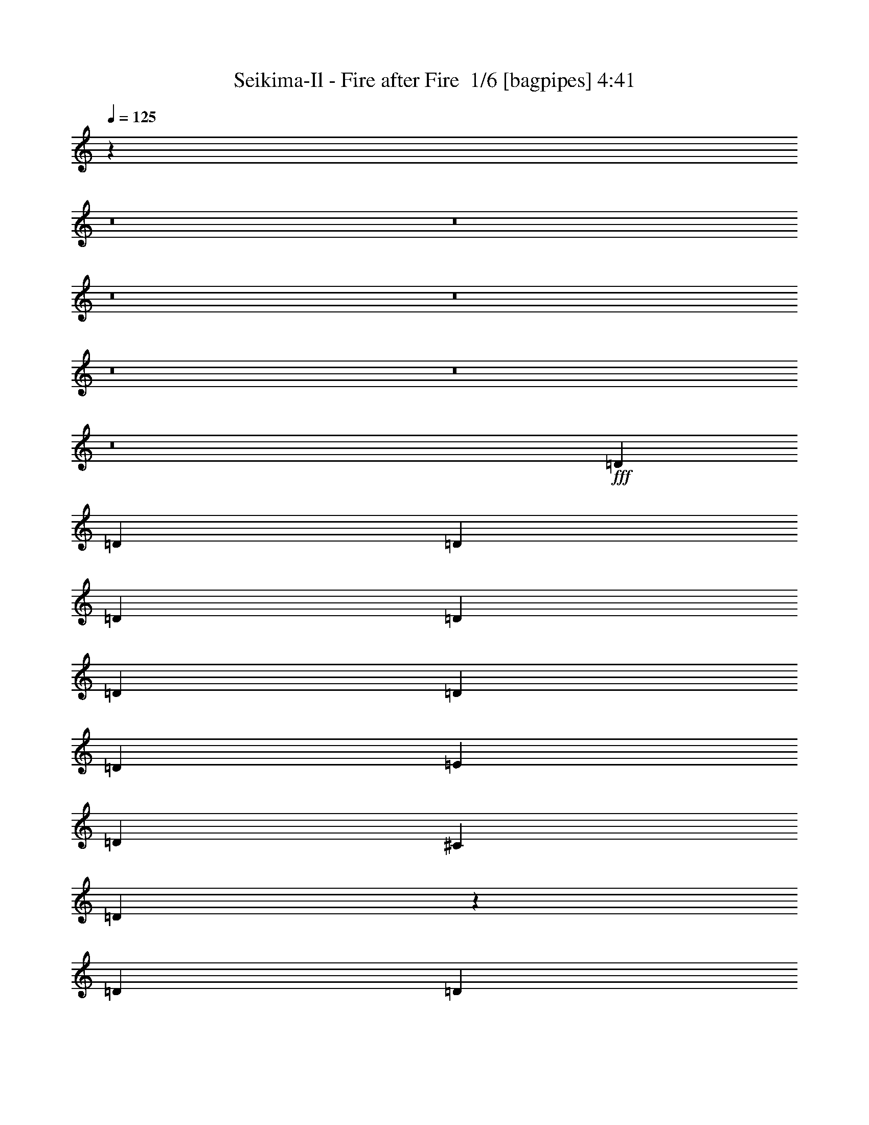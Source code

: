 % Produced with Bruzo's Transcoding Environment 2.0 alpha 
% Transcribed by Bruzo 

X:1
T: Seikima-Il - Fire after Fire  1/6 [bagpipes] 4:41
Z: Transcribed with BruTE -5 372 3
L: 1/4
Q: 125
K: C
z23233/1600
z8/1
z8/1
z8/1
z8/1
z8/1
z8/1
z8/1
+fff+
[=D219/500]
[=D219/500]
[=D219/500]
[=D219/500]
[=D219/500]
[=D219/500]
[=D701/1600]
[=D219/500]
[=E219/500]
[=D219/500]
[^C219/250]
[=D5143/4000]
z3731/8000
[=D219/500]
[=D219/500]
[=D219/500]
[^F219/500]
[^F219/500]
[^G701/1600]
[^F219/500]
[=A337/400]
z1819/2000
[=A219/500]
[=B10513/8000]
[=A219/500]
[^F24203/8000]
z31863/8000
[=D219/500]
[=D219/500]
[=D219/500]
[=D219/500]
[=D701/1600]
[=D219/500]
[=D219/500]
[=D219/500]
[=D219/500]
[=D219/500]
[=D219/500]
[=D701/1600]
[=E219/1000]
[=D1667/1600]
z3929/8000
[=D219/500]
[=D219/500]
[=D219/500]
[^F701/1600]
[^F219/500]
[^G219/500]
[^F219/500]
[=A3271/4000]
z3737/4000
[^c7009/8000]
[^c219/250]
[^c219/500]
[^F4901/1600]
z28057/8000
[=D219/500^F219/500=A219/500]
[=D10513/8000^F10513/8000=A10513/8000]
[=D219/250^F219/250=A219/250]
[=D219/500^F219/500=A219/500]
[^C219/250=E219/250=A219/250]
[^C5203/4000=E5203/4000=A5203/4000]
z3611/8000
[=A219/500]
[=A219/500]
[=B,219/500]
[^C10513/8000]
[^C219/500]
[^C219/500]
[^C219/500]
[^C219/500]
[^C219/250]
[=B,517/400]
z3677/8000
[=B,219/500]
[=B,219/500]
[^C219/500]
[=D6811/8000]
z3603/4000
[^F219/500]
[^F657/500]
[=E6889/4000]
z3743/8000
[=A219/500]
[=A219/500]
[=A219/500]
[^G2749/1600]
z893/500
[^G7009/8000]
[=C219/250]
[^F219/250]
[^F219/500]
[=A7009/8000]
[=E219/250]
[^F22583/4000]
z10809/800
z8/1
[=D219/500]
[=D219/500]
[=D219/500]
[=D701/1600]
[=D219/500]
[=D219/500]
[=D219/500]
[=D219/500]
[=E219/500]
[=D219/500]
[^C7009/8000]
[=D259/200]
z457/1000
[=D219/500]
[=D219/500]
[=D701/1600]
[^F219/500]
[^F219/500]
[^G219/500]
[^F219/500]
[=A1363/1600]
z3601/4000
[=A219/500]
[=B657/500]
[=A219/500]
[^F12139/4000]
z7947/2000
[=D701/1600]
[=D219/500]
[=D219/500]
[=D219/500]
[=D219/500]
[=D219/500]
[=D219/500]
[=D219/500]
[=D701/1600]
[=D219/500]
[=D219/500]
[=D219/500]
[=E219/1000]
[=D841/800]
z1927/4000
[=D701/1600]
[=D219/500]
[=D219/500]
[^F219/500]
[^F219/500]
[^G219/500]
[^F219/500]
[=A6617/8000]
z37/40
[^c219/250]
[^c219/250]
[^c701/1600]
[^F24079/8000]
z28483/8000
[=D219/500^F219/500=A219/500]
[=D657/500^F657/500=A657/500]
[=D219/250^F219/250=A219/250]
[=D219/500^F219/500=A219/500]
[^C7009/8000=E7009/8000=A7009/8000]
[^C131/100=E131/100=A131/100]
z221/500
[=A219/500]
[=A701/1600]
[=B,219/500]
[^C657/500]
[^C219/500]
[^C219/500]
[^C219/500]
[^C701/1600]
[^C219/250]
[=B,5207/4000]
z1801/4000
[=B,219/500]
[=B,701/1600]
[^C219/500]
[=D1377/1600]
z7131/8000
[^F219/500]
[^F10513/8000]
[=E3463/2000]
z917/2000
[=A701/1600]
[=A219/500]
[=A219/500]
[^G13819/8000]
z7107/4000
[^G219/250]
[=C219/250]
[^F7009/8000]
[^F219/500]
[=A219/250]
[=E219/250]
[^F45241/8000]
z8547/800
z8/1
z8/1
z8/1
z8/1
z8/1
z8/1
z8/1
z8/1
z8/1
z8/1
z8/1
z8/1
z8/1
z8/1
[=e28033/4000]
[^f1741/2000]
z893/80
z8/1
z8/1
[=D219/500^F219/500=A219/500]
[=D10513/8000^F10513/8000=A10513/8000]
[=D219/250^F219/250=A219/250]
[=D219/500^F219/500=A219/500]
[^C7009/8000=E7009/8000=A7009/8000]
[^C5081/4000=E5081/4000=A5081/4000]
z1927/4000
[=A219/500]
[=A219/500]
[=B,219/500]
[^C10513/8000]
[^C219/500]
[^C219/500]
[^C219/500]
[^C219/500]
[^C7009/8000]
[=B,631/500]
z49/100
[=B,219/500]
[=B,219/500]
[^C701/1600]
[=D6567/8000]
z7449/8000
[^F219/500]
[^F10513/8000]
[=E6767/4000]
z1993/4000
[=A219/500]
[=A701/1600]
[=A219/500]
[^G14001/8000]
z877/500
[^F1/8]
z1627/1000
[^F1/8]
z13017/8000
[=D219/500^F219/500=A219/500]
[=D657/500^F657/500=A657/500]
[=D7009/8000^F7009/8000=A7009/8000]
[=D219/500^F219/500=A219/500]
[^C219/250=E219/250=A219/250]
[^C5199/4000=E5199/4000=A5199/4000]
z1809/4000
[=A701/1600]
[=A219/500]
[=B,219/500]
[^C657/500]
[^C219/500]
[^C5257/8000]
[=F657/1000]
[=F219/250]
[^F2583/2000]
z737/1600
[^F219/500]
[^F219/1000]
[=F657/1000]
[^F219/125]
[^F701/1600]
[=A657/500]
[=E1377/800]
z3751/8000
[=A219/500]
[=A219/500]
[=A219/500]
[^G28033/8000]
[^F1/8]
z751/1000
[=E1/8]
z6009/8000
[^C1/8]
z313/1000
[^G1/8]
z751/1000
[=E219/1000]
[=E219/1000]
[=D219/500^F219/500=A219/500]
[=D10513/8000^F10513/8000=A10513/8000]
[=D219/250^F219/250=A219/250]
[=D219/500^F219/500=A219/500]
[^C219/250=E219/250=A219/250]
[^C5067/4000=E5067/4000=A5067/4000]
z3883/8000
[=A219/500]
[=A219/500]
[=B,219/500]
[^C10513/8000]
[^C219/500]
[^C657/1000]
[=F657/1000]
[=F219/250]
[^F2517/2000]
z3949/8000
[^F219/500]
[^F219/1000]
[=F657/1000]
[^F14017/8000]
[^F219/500]
[=A657/500]
[=E7003/4000]
z703/1600
[=A219/500]
[=A219/500]
[=A219/500]
[^G28033/8000]
[^G7009/8000]
[=C219/250]
[^F219/250]
[^F219/500]
[=A7009/8000]
[=E219/250]
[^F43697/4000]
z7113/4000
[^f3387/4000]
z52679/4000
[^F28033/8000]
[=A28033/8000]
[=B,28033/8000]
[=D14017/8000]
[^C657/1000]
[=D657/1000]
[=E219/500]
[^F28033/8000]
[=A28033/8000]
[=B28033/8000]
[=d5257/8000]
[^c657/1000]
[=B219/500]
[=A657/1000]
[^G657/1000]
[=F219/500]
[^F27939/4000]
z1317/125
[=a219/250]
[=a419/500]
z101/16

X:2
T: Seikima-Il - Fire after Fire  2/6 [bardic fiddle] 4:41
Z: Transcribed with BruTE 3 270 6
L: 1/4
Q: 125
K: C
+f+
[^C219/500]
[^F219/1000]
+mp+
[^C219/1000]
+f+
[^C219/1000]
[^G219/1000]
+mp+
[^C219/1000]
+f+
[^C219/1000]
[=A219/1000]
+mp+
[^C219/1000]
+f+
[^C219/1000]
[^G219/1000]
+mp+
[^C219/1000]
+f+
[^C219/1000]
[^F219/1000]
+mp+
[^C1753/8000]
+f+
[^C219/500]
[^G219/1000]
+mp+
[^C219/1000]
+f+
[^C219/1000]
[=A219/1000]
+mp+
[^C219/1000]
+f+
[^C219/1000]
[=B219/1000]
+mp+
[^C219/1000]
+f+
[^C219/1000]
[=A219/1000]
+mp+
[^C219/1000]
+f+
[^C219/1000]
[^G1753/8000]
+mp+
[^C219/1000]
+f+
[^C219/500]
[=A219/1000]
+mp+
[^C219/1000]
+f+
[^C219/1000]
[=B219/1000]
+mp+
[^C219/1000]
+f+
[^C219/1000]
[^c219/1000]
+mp+
[^C219/1000]
+f+
[^C219/1000]
[=B219/1000]
+mp+
[^C219/1000]
+f+
[^C1753/8000]
[=A219/1000]
+mp+
[^C219/1000]
+f+
[^C219/500]
[=F219/1000]
+mp+
[^C219/1000]
+f+
[^C219/1000]
[^F219/1000]
+mp+
[^C219/1000]
+f+
[^C219/1000]
[^G219/1000]
+mp+
[^C219/1000]
+f+
[^C219/1000]
[^F219/1000]
+mp+
[^C1753/8000]
+f+
[^C219/1000]
[=F219/1000]
+mp+
[^C219/1000]
+f+
[^C219/500]
[^F219/1000]
+mp+
[^C219/1000]
+f+
[^C219/1000]
[^G219/1000]
+mp+
[^C219/1000]
+f+
[^C219/1000]
[=A219/1000]
+mp+
[^C219/1000]
+f+
[^C219/1000]
[^G219/1000]
+mp+
[^C1753/8000]
+f+
[^C219/1000]
[^F219/1000]
+mp+
[^C219/1000]
+f+
[^C219/500]
[^G219/1000]
+mp+
[^C219/1000]
+f+
[^C219/1000]
[=A219/1000]
+mp+
[^C219/1000]
+f+
[^C219/1000]
[=B219/1000]
+mp+
[^C219/1000]
+f+
[^C219/1000]
[=A1753/8000]
+mp+
[^C219/1000]
+f+
[^C219/1000]
[^G219/1000]
+mp+
[^C219/1000]
+f+
[^C219/500]
[=A219/1000]
+mp+
[^C219/1000]
+f+
[^C219/1000]
[=B219/1000]
+mp+
[^C219/1000]
+f+
[^C219/1000]
[^c219/1000]
+mp+
[^C219/1000]
+f+
[^C1753/8000]
[=B219/1000]
+mp+
[^C219/1000]
+f+
[^C219/1000]
[=A219/1000]
+mp+
[^C219/1000]
+f+
[^C219/500]
[=F219/1000]
+mp+
[^C219/1000]
+f+
[^C219/1000]
[^F219/1000]
+mp+
[^C219/1000]
+f+
[^C219/1000]
[^G219/1000]
+mp+
[^C1753/8000]
+f+
[^C219/1000]
[^F219/1000]
+mp+
[^C219/1000]
+f+
[^C219/1000]
[=F219/1000]
+mp+
[^C219/1000]
+f+
[^C219/500]
[^F219/1000]
+mp+
[^C219/1000]
+f+
[^C219/1000]
[^G219/1000]
+mp+
[^C219/1000]
+f+
[^C219/1000]
[=A219/1000]
+mp+
[^C1753/8000]
+f+
[^C219/1000]
[^G219/1000]
+mp+
[^C219/1000]
+f+
[^C219/1000]
[^F219/1000]
+mp+
[^C219/1000]
+f+
[^C219/500]
[^G219/1000]
+mp+
[^C219/1000]
+f+
[^C219/1000]
[=A219/1000]
+mp+
[^C219/1000]
+f+
[^C219/1000]
[=B1753/8000]
+mp+
[^C219/1000]
+f+
[^C219/1000]
[=A219/1000]
+mp+
[^C219/1000]
+f+
[^C219/1000]
[^G219/1000]
+mp+
[^C219/1000]
+f+
[^C219/500]
[=F219/1000]
+mp+
[^C219/1000]
+f+
[^C219/1000]
[^F219/1000]
+mp+
[^C219/1000]
+f+
[^C1753/8000]
[^G219/1000]
+mp+
[^C219/1000]
+f+
[^C219/1000]
[^F219/1000]
+mp+
[^C219/1000]
+f+
[^C219/1000]
[=F219/1000]
+mp+
[^C219/1000]
+f+
[^F3137/8000]
z389/125
[^C219/500]
[^F219/1000]
+mp+
[^C219/1000]
+f+
[^C219/1000]
[^G1753/8000]
+mp+
[^C219/1000]
+f+
[^C219/1000]
[=A219/1000]
+mp+
[^C219/1000]
+f+
[^C219/1000]
[^G219/1000]
+mp+
[^C219/1000]
+f+
[^C219/1000]
[^F219/1000]
+mp+
[^C219/1000]
+f+
[^C219/500]
[^G219/1000]
+mp+
[^C219/1000]
+f+
[^C219/1000]
[=A1753/8000]
+mp+
[^C219/1000]
+f+
[^C219/1000]
[=B219/1000]
+mp+
[^C219/1000]
+f+
[^C219/1000]
[=A219/1000]
+mp+
[^C219/1000]
+f+
[^C219/1000]
[^G219/1000]
+mp+
[^C219/1000]
+f+
[^C219/500]
[=A219/1000]
+mp+
[^C219/1000]
+f+
[^C1753/8000]
[=B219/1000]
+mp+
[^C219/1000]
+f+
[^C219/1000]
[^c219/1000]
+mp+
[^C219/1000]
+f+
[^C219/1000]
[=B219/1000]
+mp+
[^C219/1000]
+f+
[^C219/1000]
[=A219/1000]
+mp+
[^C219/1000]
+f+
[^C219/500]
[=F219/1000]
+mp+
[^C1753/8000]
+f+
[^C219/1000]
[^F219/1000]
+mp+
[^C219/1000]
+f+
[^C219/1000]
[^G219/1000]
+mp+
[^C219/1000]
+f+
[^C219/1000]
[^F219/1000]
+mp+
[^C219/1000]
+f+
[^C219/1000]
[=F219/1000]
+mp+
[^C219/1000]
+f+
[^C219/500]
[^F1753/8000]
+mp+
[^C219/1000]
+f+
[^C219/1000]
[^G219/1000]
+mp+
[^C219/1000]
+f+
[^C219/1000]
[=A219/1000]
+mp+
[^C219/1000]
+f+
[^C219/1000]
[^G219/1000]
+mp+
[^C219/1000]
+f+
[^C219/1000]
[^F219/1000]
+mp+
[^C219/1000]
+f+
[^C219/500]
[^G1753/8000]
+mp+
[^C219/1000]
+f+
[^C219/1000]
[=A219/1000]
+mp+
[^C219/1000]
+f+
[^C219/1000]
[=B219/1000]
+mp+
[^C219/1000]
+f+
[^C219/1000]
[=A219/1000]
+mp+
[^C219/1000]
+f+
[^C219/1000]
[^G219/1000]
+mp+
[^C219/1000]
+f+
[^C701/1600]
[=F219/1000]
+mp+
[^C219/1000]
+f+
[^C219/1000]
[^F219/1000]
+mp+
[^C219/1000]
+f+
[^C219/1000]
[^G219/1000]
+mp+
[^C219/1000]
+f+
[^C219/1000]
[^F219/1000]
+mp+
[^C219/1000]
+f+
[^C219/1000]
[=F219/1000]
+mp+
[^C219/1000]
+f+
[^F701/1600]
[^F1523/500]
z56411/4000
z8/1
z8/1
z8/1
z8/1
z8/1
z8/1
z8/1
[^C219/500]
[^F219/1000]
+mp+
[^C219/1000]
+f+
[^C219/1000]
[^G219/1000]
+mp+
[^C219/1000]
+f+
[^C219/1000]
[=A219/1000]
+mp+
[^C219/1000]
+f+
[^C219/1000]
[^G219/1000]
+mp+
[^C219/1000]
+f+
[^C219/1000]
[^F1753/8000]
+mp+
[^C219/1000]
+f+
[^C219/500]
[^G219/1000]
+mp+
[^C219/1000]
+f+
[^C219/1000]
[=A219/1000]
+mp+
[^C219/1000]
+f+
[^C219/1000]
[=B219/1000]
+mp+
[^C219/1000]
+f+
[^C219/1000]
[=A219/1000]
+mp+
[^C219/1000]
+f+
[^C219/1000]
[^G1753/8000]
+mp+
[^C219/1000]
+f+
[^C219/500]
[=A219/1000]
+mp+
[^C219/1000]
+f+
[^C219/1000]
[=B219/1000]
+mp+
[^C219/1000]
+f+
[^C219/1000]
[^c219/1000]
+mp+
[^C219/1000]
+f+
[^C219/1000]
[=B219/1000]
+mp+
[^C219/1000]
+f+
[^C1753/8000]
[=A219/1000]
+mp+
[^C219/1000]
+f+
[^C219/500]
[=F219/1000]
+mp+
[^C219/1000]
+f+
[^C219/1000]
[^F219/1000]
+mp+
[^C219/1000]
+f+
[^C219/1000]
[^G219/1000]
+mp+
[^C219/1000]
+f+
[^C219/1000]
[^F219/1000]
+mp+
[^C1753/8000]
+f+
[^C219/1000]
[=F219/1000]
+mp+
[^C219/1000]
+f+
[^C219/500]
[^F219/1000]
+mp+
[^C219/1000]
+f+
[^C219/1000]
[^G219/1000]
+mp+
[^C219/1000]
+f+
[^C219/1000]
[=A219/1000]
+mp+
[^C219/1000]
+f+
[^C219/1000]
[^G1753/8000]
+mp+
[^C219/1000]
+f+
[^C219/1000]
[^F219/1000]
+mp+
[^C219/1000]
+f+
[^C219/500]
[^G219/1000]
+mp+
[^C219/1000]
+f+
[^C219/1000]
[=A219/1000]
+mp+
[^C219/1000]
+f+
[^C219/1000]
[=B219/1000]
+mp+
[^C219/1000]
+f+
[^C1753/8000]
[=A219/1000]
+mp+
[^C219/1000]
+f+
[^C219/1000]
[^G219/1000]
+mp+
[^C219/1000]
+f+
[^C219/500]
[=F219/1000]
+mp+
[^C219/1000]
+f+
[^C219/1000]
[^F219/1000]
+mp+
[^C219/1000]
+f+
[^C219/1000]
[^G219/1000]
+mp+
[^C219/1000]
+f+
[^C1753/8000]
[^F219/1000]
+mp+
[^C219/1000]
+f+
[^C219/1000]
[=F219/1000]
+mp+
[^C219/1000]
+f+
[^c219/500]
[^f24443/8000]
z19561/1600
z8/1
z8/1
z8/1
z8/1
z8/1
z8/1
z8/1
z8/1
[^D1/8]
z751/1000
[^G,219/500^D219/500]
[^G,219/1000]
[^G,219/1000]
[^G,219/1000]
[^G,219/1000]
[^G,1753/8000]
[^G,219/1000]
[^G,219/1000]
[^G,219/1000]
[^G219/1000]
+mp+
[^F219/1000]
+f+
[^G,219/1000]
[^G219/1000]
+mp+
[^F219/1000]
+f+
[^G,219/1000]
[^G219/1000]
+mp+
[^F219/1000]
+f+
[^G,219/1000]
[^G,219/1000]
[^G,219/1000]
[^G,219/1000]
[^G,1753/8000]
[^G,219/1000]
[=B,219/250^F219/250]
[=A,219/250=E219/250]
[^G,219/500^D219/500]
[^G,219/1000]
[^G,219/1000]
[^G,219/1000]
[^G,1753/8000]
[^G,219/1000]
[^G,219/1000]
[^f73/500]
+mp+
[=f73/500]
[^d73/500]
+f+
[^c73/500]
+mp+
[=c73/500]
[^A73/500]
+f+
[^f73/500]
+mp+
[=f73/500]
[^d73/500]
+f+
[^c73/500]
+mp+
[=c73/500]
[^A73/500]
+f+
[^f73/500]
+mp+
[=f73/500]
[^d73/500]
+f+
[^c73/500]
+mp+
[=c73/500]
[^A73/500]
+f+
[=A1169/8000]
+mp+
[^G73/500]
[^F73/500]
+f+
[=E73/500]
+mp+
[^D73/500]
[^C73/500]
+f+
[=B,73/500]
+mp+
[^A,73/500]
[^G,73/500]
+f+
[=B,657/500=B657/500]
[^G,219/500^D219/500]
[^G,219/1000]
[^G,1753/8000]
[^G,219/1000]
[^G,219/1000]
[^G,219/1000]
[^G,219/1000]
[^G,219/1000]
[^G,219/1000]
[^G219/1000]
+mp+
[^F219/1000]
+f+
[^G,219/1000]
[^G219/1000]
+mp+
[^F219/1000]
+f+
[^G,219/1000]
[^G219/1000]
+mp+
[^F219/1000]
+f+
[^G,1753/8000]
[^G,219/1000]
[^G,219/1000]
[^G,219/1000]
[^G,219/1000]
[^G,219/1000]
[=B,219/250^F219/250]
[=A,6997/8000=E6997/8000]
z703/1600
[=g701/1600]
[=d219/500]
[^a219/500]
[=d657/1000]
[^a657/1000]
[=f219/500]
[^c7009/8000]
[^f657/250]
[=d701/2000]
[=e1401/8000]
[=a701/4000]
[=g701/4000]
+mp+
[=e1401/8000]
+f+
[=a701/4000]
[=g701/4000]
+mp+
[=e1401/8000]
+f+
[=d701/4000]
[=a701/4000]
[=g1401/8000]
+mp+
[=e701/4000]
+f+
[=d701/4000]
[=a1401/8000]
[=g701/4000]
+mp+
[=e701/4000]
+f+
[=d1401/8000]
[=a701/4000]
[=g701/4000]
+mp+
[=e1401/8000]
+f+
[=d701/4000]
[=a1401/8000]
[=g701/4000]
+mp+
[=e701/4000]
+f+
[=d1401/8000]
[=a701/4000]
[=g701/4000]
+mp+
[=e1401/8000]
+f+
[=d701/4000]
[=g14017/8000]
[=a73/500]
+mp+
[=c'73/500]
[=a73/500]
+f+
[=b219/1000]
+mp+
[=a219/1000]
+f+
[=a219/1000]
[=g219/1000]
[=e219/1000]
[=d219/1000]
[=e73/500]
+mp+
[=g73/500]
[=e73/500]
+f+
[^f219/1000]
+mp+
[=e219/1000]
+f+
[=e219/1000]
[^d219/1000]
[=d1753/8000]
[=c219/1000]
[=c73/500]
+mp+
[=d73/500]
[=c73/500]
+f+
[=A73/500]
[=G73/500]
+mp+
[=A73/500]
[=G73/500]
+f+
[=E73/500]
[^D73/500]
[=D73/500]
[=C73/500]
[=A,11681/8000]
[^a73/500]
[=c'73/500]
[^c73/500]
[^d73/500]
[=f73/500]
[^f73/500]
[^a73/500]
[=c'73/500]
[^c73/500]
[^d73/500]
[=f73/500]
[^f73/500]
[^a73/500]
[=c'73/500]
[^c73/500]
[^d73/500]
[=f73/500]
[^f73/500]
[^a73/500]
[=c'73/500]
[^c73/500]
[^d73/500]
[=f1169/8000]
[^f73/500]
[^a73/500]
[=c'73/500]
[^c73/500]
[^d73/500]
[=f73/500]
[^f73/500]
[^a73/500]
[=c'73/500]
[^c73/500]
[=e73/500]
[^f73/500]
[=g73/500]
[=b73/500]
[^c73/500]
[=d73/500]
[=e73/500]
[^f73/500]
[=g73/500]
[=b73/500]
[^c73/500]
[=d73/500]
[=e1169/8000]
[^f73/500]
[=g73/500]
[=b73/500]
[^c73/500]
[=d73/500]
[=f1401/8000]
+mp+
[^g701/4000]
[=f701/4000]
+f+
[^d1401/8000]
[=f701/4000]
+mp+
[^g73/500]
[=f73/500]
+f+
[^d73/500]
[=f73/500]
+mp+
[^g73/500]
[=f73/500]
+f+
[^d219/1000]
[=f219/1000]
[^g10513/8000]
[^g219/1000]
[=f219/1000]
[=d219/1000]
[=b219/1000]
[=f219/1000]
[=d219/1000]
[=b219/1000]
[^g219/1000]
[^a73/250]
[^g2337/8000]
[=f73/250]
[^A219/250]
[^F219/125]
[^F5257/8000]
[^G657/1000]
[=A219/500]
[^F219/125]
[^G5257/8000]
[=A657/1000]
[=B219/500]
[^G219/125]
[=A5257/8000]
[=B657/1000]
[^c219/500]
[=B657/1000]
[=A657/1000]
[^G701/1600]
[=A219/500]
[^f219/250]
[^g219/500]
[=a14017/8000]
[=a657/1000]
[^g657/1000]
[^f219/500]
[=e657/1000]
[=d5257/8000]
[^c219/500]
[=d219/500]
[=b657/500]
[^f219/1000]
[^g219/1000]
[=a219/1000]
[^f219/1000]
[^g219/1000]
[=a1753/8000]
[=b219/1000]
[=b219/1000]
[=a219/1000]
[=a219/1000]
[^g219/1000]
[^g219/1000]
[=e219/1000^g219/1000]
[=e219/1000^g219/1000]
[=e219/1000^g219/1000]
[=e219/1000^g219/1000]
[^f219/1000=a219/1000]
[^f219/1000=a219/1000]
[^f219/1000=a219/1000]
[^f219/1000=a219/1000]
[^g1753/8000=b1753/8000]
[^g219/1000=b219/1000]
[^g219/1000=b219/1000]
[^g219/1000=b219/1000]
[^c219/1000=a219/1000]
[^c219/1000=a219/1000]
[^c219/1000=a219/1000]
[^c219/1000=a219/1000]
[=e657/1000]
[^f219/1000]
[=a219/1000]
[^g219/1000]
[^f219/1000]
[=e1753/8000]
[^g219/1000]
[^f219/1000]
[=e219/1000]
[=d219/1000]
[^f219/1000]
[=e219/1000]
[=d219/1000]
[^c219/1000]
[=e219/1000]
[=d219/1000]
[^c219/1000]
[=b219/1000]
[=d219/1000]
[^c219/1000]
[=b1753/8000]
[=a219/1000]
[^c219/1000]
[=b219/1000]
[=a219/1000]
[^g219/1000]
[=b219/1000]
[=a219/1000]
[^g219/1000]
[^f219/1000]
[=a219/1000]
[^g219/1000]
[^f219/1000]
[=e219/1000]
[^g219/1000]
[^f219/1000]
[=e1753/8000]
[=d219/1000]
[^f219/1000]
[=e219/1000]
[=d219/1000]
[^c219/1000]
[=e219/1000]
[=d219/1000]
[^c219/1000]
[=B219/1000]
[=d219/1000]
[^c219/1000]
[=B219/1000]
[=A219/1000]
[^c701/1600]
[=B219/500]
[=A219/1000]
[^G219/1000]
[=A219/500]
[=B219/500]
[=A219/1000]
[^G219/1000]
[=A10513/8000]
[^F219/1000]
[^F219/1000]
[=A219/1000]
[^F219/1000]
[^G219/500]
[^G219/1000]
[^G219/1000]
[=B219/1000]
[^G219/1000]
[=A219/1000]
[=A219/1000]
[^c219/1000]
[^c1753/8000]
[=e219/1000]
+mp+
[^c219/1000]
+f+
[=d219/1000]
+mp+
[^c219/1000]
+f+
[^f219/1000]
[^f219/1000]
[=a219/1000]
[^f219/1000]
[^g219/1000]
[^f219/1000]
[^g219/1000]
[^g219/1000]
[=b219/1000]
[^g219/1000]
[=a701/1600]
[^c73/500]
+mp+
[=e73/500]
[^c73/500]
+f+
[=d73/500]
[^c73/500]
[^c73/500]
[=b219/1000]
[=a219/1000]
[^g219/1000]
[^f219/1000]
[^g73/500]
+mp+
[=b73/500]
[^g73/500]
+f+
[=a73/500]
[^g73/500]
[^g73/500]
[^f219/1000]
[=e219/1000]
[=d1753/8000]
[^c657/1000]
[=e657/500]
[=e73/250]
[=d73/250]
[^c73/250]
[=d73/250]
[^c2337/8000]
[^c73/250]
[^c219/1000]
[^c219/1000]
[^g657/500]
[^f73/250]
[=e73/250]
[=d73/250]
[=e2337/8000]
[=d73/250]
[^c73/250]
[^c219/1000]
[^c219/1000]
[=b657/1000]
[=b657/1000]
[=a657/1000]
[^g5257/8000]
[=e219/500]
[=e73/500]
[^g73/500]
[=b73/500]
[=e73/500]
[^g73/500]
[=b73/500]
+mp+
[^g73/500]
+f+
[=e73/500]
[=b73/500]
[^g73/500]
[=e16353/8000]
[=E,24529/8000=B,24529/8000]
[=f219/500]
[^a28033/8000]
[^C219/500]
[^F219/1000]
+mp+
[^C219/1000]
+f+
[^C219/1000]
[^G219/1000]
+mp+
[^C219/1000]
+f+
[^C219/1000]
[=A1753/8000]
+mp+
[^C219/1000]
+f+
[^C219/1000]
[^G219/1000]
+mp+
[^C219/1000]
+f+
[^C219/1000]
[^F219/1000]
+mp+
[^C219/1000]
+f+
[^C219/500]
[^G219/1000]
+mp+
[^C219/1000]
+f+
[^C219/1000]
[=A219/1000]
+mp+
[^C219/1000]
+f+
[^C1753/8000]
[=B219/1000]
+mp+
[^C219/1000]
+f+
[^C219/1000]
[=A219/1000]
+mp+
[^C219/1000]
+f+
[^C219/1000]
[^G219/1000]
+mp+
[^C219/1000]
+f+
[^C219/500]
[=A219/1000]
+mp+
[^C219/1000]
+f+
[^C219/1000]
[=B219/1000]
+mp+
[^C219/1000]
+f+
[^C1753/8000]
[^c219/1000]
+mp+
[^C219/1000]
+f+
[^C219/1000]
[=B219/1000]
+mp+
[^C219/1000]
+f+
[^C219/1000]
[=A219/1000]
+mp+
[^C219/1000]
+f+
[^C219/500]
[=F219/1000]
+mp+
[^C219/1000]
+f+
[^C219/1000]
[^F219/1000]
+mp+
[^C1753/8000]
+f+
[^C219/1000]
[^G219/1000]
+mp+
[^C219/1000]
+f+
[^C219/1000]
[^F219/1000]
+mp+
[^C219/1000]
+f+
[^C219/1000]
[=F219/1000]
+mp+
[^C219/1000]
+f+
[^C219/500]
[^F219/1000]
+mp+
[^C219/1000]
+f+
[^C219/1000]
[^G1753/8000]
+mp+
[^C219/1000]
+f+
[^C219/1000]
[=A219/1000]
+mp+
[^C219/1000]
+f+
[^C219/1000]
[^G219/1000]
+mp+
[^C219/1000]
+f+
[^C219/1000]
[^F219/1000]
+mp+
[^C219/1000]
+f+
[^C219/500]
[^G219/1000]
+mp+
[^C219/1000]
+f+
[^C1753/8000]
[=A219/1000]
+mp+
[^C219/1000]
+f+
[^C219/1000]
[=B219/1000]
+mp+
[^C219/1000]
+f+
[^C219/1000]
[=A219/1000]
+mp+
[^C219/1000]
+f+
[^C219/1000]
[^G219/1000]
+mp+
[^C219/1000]
+f+
[^C219/500]
[=F219/1000]
+mp+
[^C219/1000]
+f+
[^C1753/8000]
[^F219/1000]
+mp+
[^C219/1000]
+f+
[^C219/1000]
[^G219/1000]
+mp+
[^C219/1000]
+f+
[^C219/1000]
[^F219/1000]
+mp+
[^C219/1000]
+f+
[^C219/1000]
[=F219/1000]
+mp+
[^C219/1000]
+f+
[^c219/500]
[^f24229/8000]
z48547/4000
z8/1
z8/1
z8/1
z8/1
z8/1
z8/1
z8/1
z8/1
z8/1
[^C219/500]
[^F219/1000]
+mp+
[^C219/1000]
+f+
[^C219/1000]
[^G219/1000]
+mp+
[^C219/1000]
+f+
[^C219/1000]
[=A219/1000]
+mp+
[^C219/1000]
+f+
[^C219/1000]
[^G219/1000]
+mp+
[^C219/1000]
+f+
[^C219/1000]
[^F1753/8000]
+mp+
[^C219/1000]
+f+
[^C219/500]
[^G219/1000]
+mp+
[^C219/1000]
+f+
[^C219/1000]
[=A219/1000]
+mp+
[^C219/1000]
+f+
[^C219/1000]
[=B219/1000]
+mp+
[^C219/1000]
+f+
[^C219/1000]
[=A219/1000]
+mp+
[^C219/1000]
+f+
[^C1753/8000]
[^G219/1000]
+mp+
[^C219/1000]
+f+
[^C219/500]
[=A219/1000]
+mp+
[^C219/1000]
+f+
[^C219/1000]
[=B219/1000]
+mp+
[^C219/1000]
+f+
[^C219/1000]
[^c219/1000]
+mp+
[^C219/1000]
+f+
[^C219/1000]
[=B219/1000]
+mp+
[^C1753/8000]
+f+
[^C219/1000]
[=A219/1000]
+mp+
[^C219/1000]
+f+
[^C219/500]
[=F219/1000]
+mp+
[^C219/1000]
+f+
[^C219/1000]
[^F219/1000]
+mp+
[^C219/1000]
+f+
[^C219/1000]
[^G219/1000]
+mp+
[^C219/1000]
+f+
[^C219/1000]
[^F219/1000]
+mp+
[^C1753/8000]
+f+
[^C219/1000]
[=F219/1000]
+mp+
[^C219/1000]
+f+
[^C219/500]
[^F219/1000]
+mp+
[^C219/1000]
+f+
[^C219/1000]
[^G219/1000]
+mp+
[^C219/1000]
+f+
[^C219/1000]
[=A219/1000]
+mp+
[^C219/1000]
+f+
[^C219/1000]
[^G1753/8000]
+mp+
[^C219/1000]
+f+
[^C219/1000]
[^F219/1000]
+mp+
[^C219/1000]
+f+
[^C219/500]
[^G219/1000]
+mp+
[^C219/1000]
+f+
[^C219/1000]
[=A219/1000]
+mp+
[^C219/1000]
+f+
[^C219/1000]
[=B219/1000]
+mp+
[^C219/1000]
+f+
[^C1753/8000]
[=A219/1000]
+mp+
[^C219/1000]
+f+
[^C219/1000]
[^G219/1000]
+mp+
[^C219/1000]
+f+
[^C219/500]
[=A219/1000]
+mp+
[^C219/1000]
+f+
[^C219/1000]
[=B219/1000]
+mp+
[^C219/1000]
+f+
[^C219/1000]
[^c219/1000]
+mp+
[^C1753/8000]
+f+
[^C219/1000]
[=B219/1000]
+mp+
[^C219/1000]
+f+
[^C219/1000]
[=A219/1000]
+mp+
[^C219/1000]
+f+
[^C219/500]
[=F219/1000]
+mp+
[^C219/1000]
+f+
[^C219/1000]
[^F219/1000]
+mp+
[^C219/1000]
+f+
[^C219/1000]
[^G219/1000]
+mp+
[^C1753/8000]
+f+
[^C219/1000]
[^F219/1000]
+mp+
[^C219/1000]
+f+
[^C219/1000]
[=F219/1000]
+mp+
[^C219/1000]
+f+
[^C219/500]
[^F219/1000]
+mp+
[^C219/1000]
+f+
[^C219/1000]
[^G219/1000]
+mp+
[^C219/1000]
+f+
[^C219/1000]
[=A1753/8000]
+mp+
[^C219/1000]
+f+
[^C219/1000]
[^G219/1000]
+mp+
[^C219/1000]
+f+
[^C219/1000]
[^F219/1000]
+mp+
[^C219/1000]
+f+
[^C219/500]
[^G219/1000]
+mp+
[^C219/1000]
+f+
[^C219/1000]
[=A219/1000]
+mp+
[^C219/1000]
+f+
[^C1753/8000]
[=B219/1000]
+mp+
[^C219/1000]
+f+
[^C219/1000]
[=A219/1000]
+mp+
[^C219/1000]
+f+
[^C219/1000]
[^G219/1000]
+mp+
[^C219/1000]
+f+
[^C219/500]
[=A219/1000]
+mp+
[^C219/1000]
+f+
[^C219/1000]
[=B219/1000]
+mp+
[^C1753/8000]
+f+
[^C219/1000]
[^c219/1000]
+mp+
[^C219/1000]
+f+
[^C219/1000]
[=B219/1000]
+mp+
[^C219/1000]
+f+
[^C219/1000]
[=A219/1000]
+mp+
[^C219/1000]
+f+
[^C219/500]
[=F219/1000]
+mp+
[^C219/1000]
+f+
[^C219/1000]
[^F1753/8000]
+mp+
[^C219/1000]
+f+
[^C219/1000]
[^G219/1000]
+mp+
[^C219/1000]
+f+
[^C219/1000]
[^F219/1000]
+mp+
[^C219/1000]
+f+
[^C219/1000]
[=F219/1000]
+mp+
[^C219/1000]
+f+
[^C219/500]
[^F219/1000]
+mp+
[^C219/1000]
+f+
[^C219/1000]
[^G1753/8000]
+mp+
[^C219/1000]
+f+
[^C219/1000]
[=A219/1000]
+mp+
[^C219/1000]
+f+
[^C219/1000]
[^G219/1000]
+mp+
[^C219/1000]
+f+
[^C219/1000]
[^F219/1000]
+mp+
[^C219/1000]
+f+
[^C219/500]
[^G219/1000]
+mp+
[^C219/1000]
+f+
[^C1753/8000]
[=A219/1000]
+mp+
[^C219/1000]
+f+
[^C219/1000]
[=B219/1000]
+mp+
[^C219/1000]
+f+
[^C219/1000]
[=A219/1000]
+mp+
[^C219/1000]
+f+
[^C219/1000]
[^G219/1000]
+mp+
[^C219/1000]
+f+
[^C219/500]
[=A219/1000]
+mp+
[^C1753/8000]
+f+
[^C219/1000]
[=B219/1000]
+mp+
[^C219/1000]
+f+
[^C219/1000]
[^c219/1000]
+mp+
[^C219/1000]
+f+
[^C219/1000]
[=B219/1000]
+mp+
[^C219/1000]
+f+
[^C219/1000]
[=A219/1000]
+mp+
[^C219/1000]
+f+
[^C219/500]
[=F1753/8000]
+mp+
[^C219/1000]
+f+
[^C219/1000]
[^F219/1000]
+mp+
[^C219/1000]
+f+
[^C219/1000]
[^G219/1000]
+mp+
[^C219/1000]
+f+
[^C219/1000]
[^F219/1000]
+mp+
[^C219/1000]
+f+
[^C219/1000]
[=F219/1000]
+mp+
[^C219/1000]
+f+
[^C219/500]
[^F1753/8000]
+mp+
[^C219/1000]
+f+
[^C219/1000]
[^G219/1000]
+mp+
[^C219/1000]
+f+
[^C219/1000]
[=A219/1000]
+mp+
[^C219/1000]
+f+
[^C219/1000]
[^G219/1000]
+mp+
[^C219/1000]
+f+
[^C219/1000]
[^F219/1000]
+mp+
[^C219/1000]
+f+
[^C701/1600]
[^G219/1000]
+mp+
[^C219/1000]
+f+
[^C219/1000]
[=A219/1000]
+mp+
[^C219/1000]
+f+
[^C219/1000]
[=B219/1000]
+mp+
[^C219/1000]
+f+
[^C219/1000]
[=A219/1000]
+mp+
[^C219/1000]
+f+
[^C219/1000]
[^G219/1000]
+mp+
[^C219/1000]
+f+
[^C701/1600]
[=F219/1000]
+mp+
[^C219/1000]
+f+
[^C219/1000]
[^F219/1000]
+mp+
[^C219/1000]
+f+
[^C219/1000]
[^G219/1000]
+mp+
[^C219/1000]
+f+
[^C219/1000]
[^F219/1000]
+mp+
[^C219/1000]
+f+
[^C219/1000]
[=F219/1000]
+mp+
[^C1753/8000]
+f+
[^F219/500]
[^F219/100]
[^D1/8]
z49127/4000

X:3
T: Seikima-Il - Fire after Fire  3/6 [horn] 4:41
Z: Transcribed with BruTE 39 203 4
L: 1/4
Q: 125
K: C
z28033/2000
+f+
[^F,28033/8000^C28033/8000]
[=A,28033/8000=E28033/8000]
[=B,28033/8000^F28033/8000]
[=F,3269/8000^C3269/8000]
z6191/2000
[^F,809/2000^C809/2000]
z943/2000
[^F,807/2000^C807/2000]
z189/400
[^F,161/400^C161/400]
z3789/8000
[^F,3211/8000^C3211/8000]
z3797/8000
[=A,3203/8000=E3203/8000]
z761/1600
[=A,639/1600=E639/1600]
z3813/8000
[=A,3187/8000=E3187/8000]
z1911/4000
[=A,1589/4000=E1589/4000]
z383/800
[=F,219/500^C219/500]
[=F,1583/4000^C1583/4000]
z1921/4000
[=F,1579/4000^C1579/4000]
z3851/8000
[=F,3149/8000^C3149/8000]
z3859/8000
[=F,219/500^C219/500]
[^F,3137/8000^C3137/8000]
z389/125
[^F,219/500^C219/500]
[^F,219/1000]
[^F,219/1000]
[^F,219/1000]
[^F,1753/8000]
[^F,219/1000]
[^F,219/1000]
[^F,219/1000]
[^F,219/1000]
[^F,219/1000]
[^F,219/1000]
[^F,219/1000]
[^F,219/1000]
[^F,219/1000]
[^F,219/1000]
[^F,219/1000]
[^F,219/1000]
[^F,219/1000]
[^F,219/1000]
[^F,219/1000]
[^F,1753/8000]
[^F,219/1000]
[^F,219/1000]
[^F,219/1000]
[^F,219/1000]
[^F,219/1000]
[^F,219/1000]
[^F,219/1000]
[^F,219/1000]
[^F,219/1000]
[^F,219/1000]
[^F,219/500^C219/500]
[^F,219/1000]
[^F,219/1000]
[^F,1753/8000]
[^F,219/1000]
[^F,219/1000]
[^F,219/1000]
[^F,219/1000]
[^F,219/1000]
[^F,219/1000]
[^F,219/1000]
[^F,219/1000]
[^F,219/1000]
[^F,219/1000]
[^F,219/1000]
[^F,219/500]
[^C701/1600]
[=B,219/1000]
[=B,657/1000]
[=A,1/8]
z133/250
[^G,1/8]
z133/250
[=F,1/8]
z313/1000
[^F,219/500^C219/500]
[^F,1753/8000]
[^F,219/1000]
[^F,219/1000]
[^F,219/1000]
[^F,219/1000]
[^F,219/1000]
[^F,219/1000]
[^F,219/1000]
[^F,219/1000]
[^F,219/1000]
[^F,219/1000]
[^F,219/1000]
[^F,219/500^C219/500]
[=A,219/500=E219/500]
[=A,1753/8000]
[=A,219/1000]
[=A,219/1000]
[=A,219/1000]
[=A,219/1000]
[=A,219/1000]
[=A,219/1000]
[=A,219/1000]
[=A,219/1000]
[=A,219/1000]
[=A,219/1000]
[=A,219/1000]
[=A,219/500=E219/500]
[=F,701/1600^C701/1600]
[=F,219/1000]
[=F,219/1000]
[=F,219/1000]
[=F,219/1000]
[=F,219/1000]
[=F,219/1000]
[=F,219/1000]
[=F,219/1000]
[=F,219/1000]
[=F,219/1000]
[=F,219/1000]
[=F,219/1000]
[=F,219/1000]
[=F,219/1000]
[^F,701/1600^C701/1600]
[^F,219/125^C219/125]
[=E1/8]
z313/1000
[=D1/8]
z313/1000
[^C1/8]
z501/1600
[=B,45553/8000^F45553/8000]
[=E1/8]
z313/1000
[=D1/8]
z313/1000
[^C1/8]
z501/1600
[=B,31537/8000^F31537/8000]
[^D1/8]
z1189/1000
[=E,219/250=B,219/250]
[=F,7009/8000=C7009/8000]
[^C219/500]
[^F219/1000]
+mp+
[^C219/1000]
+f+
[^C219/1000]
[^G219/1000]
+mp+
[^C219/1000]
+f+
[^C219/1000]
[=A219/1000]
+mp+
[^C219/1000]
+f+
[^C219/1000]
[^G1753/8000]
+mp+
[^C219/1000]
+f+
[^C219/1000]
[^F219/1000]
+mp+
[^C219/1000]
+f+
[=B219/1000]
+mp+
[^C219/1000]
+f+
[^C219/1000]
[=A219/1000]
+mp+
[^C219/1000]
+f+
[^C219/1000]
[^G219/1000]
+mp+
[^C219/1000]
+f+
[=G219/1000]
+mp+
[^C219/1000]
+f+
[^C219/1000]
[^F1753/8000]
+mp+
[^C219/1000]
+f+
[^C219/1000]
[=F219/1000]
+mp+
[^C219/1000]
+f+
[=B,22777/4000^F22777/4000]
[=E1/8]
z313/1000
[=D1/8]
z313/1000
[^C1/8]
z313/1000
[=B,31537/8000^F31537/8000]
[^D1/8]
z1189/1000
[=E,7009/8000=B,7009/8000]
[=F,219/250=C219/250]
[^C219/500]
[^F219/1000]
+mp+
[^C219/1000]
+f+
[^C219/1000]
[^G219/1000]
+mp+
[^C219/1000]
+f+
[^C1753/8000]
[=A219/1000]
+mp+
[^C219/1000]
+f+
[^C219/1000]
[^G219/1000]
+mp+
[^C219/1000]
+f+
[^C219/1000]
[^F219/1000]
+mp+
[^C219/1000]
+f+
[^c219/1000]
+mp+
[^C219/1000]
+f+
[^C219/1000]
[=B219/1000]
+mp+
[^C219/1000]
+f+
[^C219/1000]
[=A1753/8000]
+mp+
[^C219/1000]
+f+
[^G219/1000]
+mp+
[^C219/1000]
+f+
[^C219/1000]
[=A219/1000]
+mp+
[^C219/1000]
+f+
[^C219/1000]
[^G219/1000]
+mp+
[^C219/1000]
+f+
[=D28033/8000=A28033/8000]
[=A,28033/8000=E28033/8000]
[^C10513/8000^G10513/8000]
[^G219/250^c219/250^f219/250]
[^G657/500^c657/500=f657/500]
[=B,3461/2000^F3461/2000]
z3677/8000
[=B,3323/8000^F3323/8000]
z1933/8000
[^C3067/8000^G3067/8000]
z2189/8000
[=D10513/8000-=A10513/8000-]
[=g219/250=D219/250-=A219/250-]
[^f219/500-=D219/500-=A219/500-]
[=d219/250=D219/250=A219/250^f219/250]
[=A,14017/8000=E14017/8000]
[=A,219/125=E219/125]
[^G,28033/8000^D28033/8000]
[^G,839/1000^D839/1000]
z10661/4000
[^F,219/500^C219/500]
[^F,219/1000]
[^F,219/1000]
[^F,219/1000]
[^F,219/1000]
[^F,219/1000]
[^F,219/1000]
[^F,219/1000]
[^F,219/1000]
[^F,219/1000]
[^F,219/1000]
[^F,219/1000]
[^F,219/1000]
[^F,1753/8000]
[^F,219/1000]
[^F,219/1000]
[^F,219/1000]
[^F,219/1000]
[^F,219/1000]
[^F,219/1000]
[^F,219/1000]
[^F,219/1000]
[^F,219/1000]
[^F,219/1000]
[^F,219/1000]
[^F,219/1000]
[^F,219/1000]
[^F,219/1000]
[^F,219/1000]
[^F,1753/8000]
[^F,219/1000]
[^F,219/500^C219/500]
[^F,219/1000]
[^F,219/1000]
[^F,219/1000]
[^F,219/1000]
[^F,219/1000]
[^F,219/1000]
[^F,219/1000]
[^F,219/1000]
[^F,219/1000]
[^F,219/1000]
[^F,219/1000]
[^F,1753/8000]
[^F,219/1000]
[^F,219/1000]
[^F,219/500]
[^C219/500]
[=B,219/1000]
[=B,657/1000]
[=A,1/8]
z133/250
[^G,1/8]
z4257/8000
[=F,1/8]
z313/1000
[^F,219/500^C219/500]
[^F,219/1000]
[^F,219/1000]
[^F,219/1000]
[^F,219/1000]
[^F,219/1000]
[^F,219/1000]
[^F,219/1000]
[^F,219/1000]
[^F,219/1000]
[^F,1753/8000]
[^F,219/1000]
[^F,219/1000]
[^F,219/500^C219/500]
[=A,219/500=E219/500]
[=A,219/1000]
[=A,219/1000]
[=A,219/1000]
[=A,219/1000]
[=A,219/1000]
[=A,219/1000]
[=A,219/1000]
[=A,219/1000]
[=A,1753/8000]
[=A,219/1000]
[=A,219/1000]
[=A,219/1000]
[=A,219/500=E219/500]
[=F,219/500^C219/500]
[=F,219/1000]
[=F,219/1000]
[=F,219/1000]
[=F,219/1000]
[=F,219/1000]
[=F,219/1000]
[=F,219/1000]
[=F,219/1000]
[=F,1753/8000]
[=F,219/1000]
[=F,219/1000]
[=F,219/1000]
[=F,219/1000]
[=F,219/1000]
[^F,219/500^C219/500]
[^F,14017/8000^C14017/8000]
[=E1/8]
z313/1000
[=D1/8]
z313/1000
[^C1/8]
z313/1000
[=B,22777/4000^F22777/4000]
[=E1/8]
z313/1000
[=D1/8]
z313/1000
[^C1/8]
z313/1000
[=B,31537/8000^F31537/8000]
[^D1/8]
z9513/8000
[=E,219/250=B,219/250]
[=F,219/250=C219/250]
[^C219/500]
[^F219/1000]
+mp+
[^C219/1000]
+f+
[^C219/1000]
[^G1753/8000]
+mp+
[^C219/1000]
+f+
[^C219/1000]
[=A219/1000]
+mp+
[^C219/1000]
+f+
[^C219/1000]
[^G219/1000]
+mp+
[^C219/1000]
+f+
[^C219/1000]
[^F219/1000]
+mp+
[^C219/1000]
+f+
[=B219/1000]
+mp+
[^C219/1000]
+f+
[^C219/1000]
[=A219/1000]
+mp+
[^C1753/8000]
+f+
[^C219/1000]
[^G219/1000]
+mp+
[^C219/1000]
+f+
[=G219/1000]
+mp+
[^C219/1000]
+f+
[^C219/1000]
[^F219/1000]
+mp+
[^C219/1000]
+f+
[^C219/1000]
[=F219/1000]
+mp+
[^C219/1000]
+f+
[=B,22777/4000^F22777/4000]
[=E1/8]
z313/1000
[=D1/8]
z313/1000
[^C1/8]
z313/1000
[=B,15769/4000^F15769/4000]
[^D1/8]
z1189/1000
[=E,219/250=B,219/250]
[=F,219/250=C219/250]
[^C701/1600]
[^F219/1000]
+mp+
[^C219/1000]
+f+
[^C219/1000]
[^G219/1000]
+mp+
[^C219/1000]
+f+
[^C219/1000]
[=A219/1000]
+mp+
[^C219/1000]
+f+
[^C219/1000]
[^G219/1000]
+mp+
[^C219/1000]
+f+
[^C219/1000]
[^F219/1000]
+mp+
[^C219/1000]
+f+
[^c1753/8000]
+mp+
[^C219/1000]
+f+
[^C219/1000]
[=B219/1000]
+mp+
[^C219/1000]
+f+
[^C219/1000]
[=A219/1000]
+mp+
[^C219/1000]
+f+
[^G219/1000]
+mp+
[^C219/1000]
+f+
[^C219/1000]
[=A219/1000]
+mp+
[^C219/1000]
+f+
[^C219/1000]
[^G219/1000]
+mp+
[^C1753/8000]
+f+
[=D28033/8000=A28033/8000]
[=A,28033/8000=E28033/8000]
[^C657/500^G657/500]
[^G219/250^c219/250^f219/250]
[^G10513/8000^c10513/8000=f10513/8000]
[=B,6959/4000^F6959/4000]
z1801/4000
[=B,1699/4000^F1699/4000]
z1859/8000
[^C3141/8000^G3141/8000]
z423/1600
[=D657/500-=A657/500-]
[=g219/250=D219/250-=A219/250-]
[^f701/1600-=D701/1600-=A701/1600-]
[=d219/250=D219/250=A219/250^f219/250]
[=A,28033/8000=E28033/8000]
[^G,28033/8000^D28033/8000]
[^G,3393/4000^D3393/4000]
z21247/8000
[^F,28033/4000^C28033/4000]
[^G,219/500^D219/500]
[^G,219/1000]
[^G,219/1000]
[^G,219/1000]
[^G,219/1000]
[^G,1753/8000]
[^G,219/1000]
[^G,219/1000]
[^G,219/1000]
[^G,219/1000]
[^G,219/1000]
[^G,219/1000]
[^G,219/1000]
[^G,219/1000]
[^G,219/1000]
[^G,219/1000]
[^G,219/1000]
[^G,219/1000]
[^G,219/1000]
[^G,219/1000]
[^G,219/1000]
[^G,1753/8000]
[^G,219/1000]
[=B,219/250^F219/250]
[=A,219/250=E219/250]
[^G,219/500^D219/500]
[^G,219/1000]
[^G,219/1000]
[^G,219/1000]
[^G,1753/8000]
[^G,219/1000]
[^G,219/1000]
[^G,219/1000]
[^G,219/1000]
[^G,219/1000]
[^G,219/1000]
[^G,219/1000]
[^G,219/1000]
[^G,219/1000]
[^G,219/1000]
[^G,219/1000]
[^G,219/1000]
[^G,219/1000]
[^G,219/1000]
[^G,1753/8000]
[^G,219/1000]
[^G,219/1000]
[^G,219/1000]
[=A,219/250=E219/250]
[=B,219/250^F219/250]
[^G,219/500^D219/500]
[^G,219/1000]
[^G,1753/8000]
[^G,219/1000]
[^G,219/1000]
[^G,219/1000]
[^G,219/1000]
[^G,219/1000]
[^G,219/1000]
[^G,219/1000]
[^G,219/1000]
[^G,219/1000]
[^G,219/1000]
[^G,219/1000]
[^G,219/1000]
[^G,219/1000]
[^G,219/1000]
[^G,1753/8000]
[^G,219/1000]
[^G,219/1000]
[^G,219/1000]
[^G,219/1000]
[^G,219/1000]
[=B,219/250^F219/250]
[=A,219/250=E219/250]
[^G,219/500^D219/500]
[^G,1753/8000]
[^G,219/1000]
[^G,219/1000]
[^G,219/1000]
[^G,219/1000]
[^G,219/1000]
[^G,219/1000]
[^G,219/1000]
[^G,219/1000]
[^G,219/1000]
[^G,219/1000]
[^G,219/1000]
[^G,219/1000]
[^G,219/1000]
[^G,219/1000]
[^G,1753/8000]
[^G,219/1000]
[^G,219/1000]
[^G,219/1000]
[^G,219/1000]
[^G,219/1000]
[^G,219/1000]
[=A,219/250=E219/250]
[=B,219/250^F219/250]
[=A,701/1600=E701/1600]
[=A,219/1000]
[=A,219/1000]
[=A,219/1000]
[=A,219/1000]
[=A,219/1000]
[=A,219/1000]
[=A,219/1000]
[=A,219/1000]
[=A,219/1000]
[=A,219/1000]
[=A,219/1000]
[=A,219/1000]
[=A,219/1000]
[=A,1753/8000]
[=A,219/1000]
[=A,219/1000]
[=A,219/1000]
[=A,219/1000]
[=A,219/1000]
[=A,219/1000]
[=A,219/1000]
[=A,219/1000]
[=C219/250=G219/250]
[^A,7009/8000=F7009/8000]
[=A,219/500=E219/500]
[=A,219/1000]
[=A,219/1000]
[=A,219/1000]
[=A,219/1000]
[=A,219/1000]
[=A,219/1000]
[=A,219/1000]
[=A,219/1000]
[=A,219/1000]
[=A,219/1000]
[=A,219/1000]
[=A,219/1000]
[=A,1753/8000]
[=A,219/1000]
[=A,219/1000]
[=A,219/1000]
[=A,219/1000]
[=A,219/1000]
[=A,219/1000]
[=A,219/1000]
[=A,219/1000]
[=A,219/1000]
[^A,219/250=F219/250]
[=C7009/8000=G7009/8000]
[^A,219/500=F219/500]
[^A,219/1000]
[^A,219/1000]
[^A,219/1000]
[^A,219/1000]
[^A,219/1000]
[^A,219/1000]
[^A,219/1000]
[^A,219/1000]
[^A,219/1000]
[^A,219/1000]
[^A,1753/8000]
[^A,219/1000]
[^A,219/1000]
[^A,219/1000]
[^A,219/1000]
[^A,219/1000]
[^A,219/1000]
[^A,219/1000]
[^A,219/1000]
[^A,219/1000]
[^A,219/1000]
[^A,219/1000]
[^C219/250^G219/250]
[=B,7009/8000^F7009/8000]
[^A,219/500=F219/500]
[^A,219/1000]
[^A,219/1000]
[^A,219/1000]
[^A,219/1000]
[^A,219/1000]
[^A,219/1000]
[^A,219/1000]
[^A,219/1000]
[^A,219/1000]
[^A,1753/8000]
[^A,219/1000]
[^A,219/1000]
[^A,219/1000]
[^A,219/1000]
[^A,219/1000]
[^A,219/1000]
[^A,219/1000]
[^A,219/1000]
[^A,219/1000]
[^A,219/1000]
[^A,219/1000]
[^A,219/1000]
[^A,5257/8000=F5257/8000]
[^C657/1000^G657/1000]
[=B,219/500^F219/500]
[^F,28033/8000^C28033/8000]
[=A,28033/8000=E28033/8000]
[=E,28033/8000=B,28033/8000]
[^F,219/500]
[^C219/500]
[=B,219/1000]
[=B,5257/8000]
[=A,1/8]
z133/250
[^G,1/8]
z133/250
[=F,1/8]
z313/1000
[^F,28033/8000^C28033/8000]
[=A,28033/8000=E28033/8000]
[=E,28033/8000=B,28033/8000]
[^F,219/500]
[^C219/500]
[=B,1753/8000]
[=B,657/1000]
[=A,1/8]
z133/250
[^G,1/8]
z133/250
[=F,1/8]
z313/1000
[^F,28033/8000^C28033/8000]
[=A,28033/8000=E28033/8000]
[=E,28033/8000=B,28033/8000]
[^F,701/1600]
[^C219/500]
[=B,219/1000]
[=B,657/1000]
[=A,1/8]
z133/250
[^G,1/8]
z133/250
[=F,1/8]
z313/1000
[^F,14017/4000^C14017/4000]
[=A,28033/8000=E28033/8000]
[=E,28033/8000=B,28033/8000]
[^F,1/8]
z313/1000
[^C1/8]
z133/250
[=B,1/8]
z133/250
[=A,1/8]
z133/250
[^G,1/8]
z4257/8000
[^F,1/8]
z313/1000
[^F,1/8]
z313/1000
[^C1/8]
z133/250
[=B,1/8]
z133/250
[=A,1/8]
z133/250
[^G,1/8]
z4257/8000
[^F,1/8]
z313/1000
[^F,1/8]
z313/1000
[^C1/8]
z133/250
[=B,1/8]
z133/250
[=A,1/8]
z133/250
[^G,1/8]
z4257/8000
[^F,1/8]
z313/1000
[=E,3063/8000=B,3063/8000]
z789/1600
[=A,841/320=E841/320]
[=E,28033/4000=B,28033/4000]
[^F,219/500^C219/500]
[^F,219/1000]
[^F,219/1000]
[^F,219/1000]
[^F,219/1000]
[^F,219/1000]
[^F,219/1000]
[^F,1753/8000]
[^F,219/1000]
[^F,219/1000]
[^F,219/1000]
[^F,219/1000]
[^F,219/1000]
[^F,219/1000]
[^F,219/1000]
[^F,219/1000]
[^F,219/1000]
[^F,219/1000]
[^F,219/1000]
[^F,219/1000]
[^F,219/1000]
[^F,219/1000]
[^F,1753/8000]
[^F,219/1000]
[^F,219/1000]
[^F,219/1000]
[^F,219/1000]
[^F,219/1000]
[^F,219/1000]
[^F,219/1000]
[^F,219/1000]
[^F,219/500^C219/500]
[^F,219/1000]
[^F,219/1000]
[^F,219/1000]
[^F,219/1000]
[^F,219/1000]
[^F,1753/8000]
[^F,219/1000]
[^F,219/1000]
[^F,219/1000]
[^F,219/1000]
[^F,219/1000]
[^F,219/1000]
[^F,219/1000]
[^F,219/1000]
[^F,219/500]
[^C219/500]
[=B,219/1000]
[=B,5257/8000]
[=A,1/8]
z133/250
[^G,1/8]
z133/250
[=F,1/8]
z313/1000
[^F,219/500^C219/500]
[^F,219/1000]
[^F,219/1000]
[^F,219/1000]
[^F,1753/8000]
[^F,219/1000]
[^F,219/1000]
[^F,219/1000]
[^F,219/1000]
[^F,219/1000]
[^F,219/1000]
[^F,219/1000]
[^F,219/1000]
[^F,219/500^C219/500]
[=A,219/500=E219/500]
[=A,219/1000]
[=A,219/1000]
[=A,1753/8000]
[=A,219/1000]
[=A,219/1000]
[=A,219/1000]
[=A,219/1000]
[=A,219/1000]
[=A,219/1000]
[=A,219/1000]
[=A,219/1000]
[=A,219/1000]
[=A,219/500=E219/500]
[=F,219/500^C219/500]
[=F,219/1000]
[=F,219/1000]
[=F,1753/8000]
[=F,219/1000]
[=F,219/1000]
[=F,219/1000]
[=F,219/1000]
[=F,219/1000]
[=F,219/1000]
[=F,219/1000]
[=F,219/1000]
[=F,219/1000]
[=F,219/1000]
[=F,219/1000]
[^F,219/500^C219/500]
[^F,24529/8000^C24529/8000]
[=D28033/8000=A28033/8000]
[=A,28033/8000=E28033/8000]
[^C10513/8000^G10513/8000]
[^G219/250^c219/250^f219/250]
[^G657/500^c657/500=f657/500]
[=B,13601/8000^F13601/8000]
z49/100
[=B,77/200^F77/200]
z34/125
[^C831/2000^G831/2000]
z1933/8000
[=D657/500-=A657/500-]
[=g219/250=D219/250-=A219/250-]
[^f219/500-=D219/500-=A219/500-]
[=d7009/8000=D7009/8000=A7009/8000^f7009/8000]
[=A,219/125=E219/125]
[=A,14017/8000=E14017/8000]
[^G,28033/8000^D28033/8000]
[^D,28033/8000]
[=D28033/8000=A28033/8000]
[=A,28033/8000=E28033/8000]
[^C657/500^G657/500]
[^G219/250^c219/250^f219/250]
[^G10513/8000^c10513/8000=f10513/8000]
[=B,3459/2000^F3459/2000]
z737/1600
[=B,663/1600^F663/1600]
z1941/8000
[^C3059/8000^G3059/8000]
z2197/8000
[=D657/500-=A657/500-]
[=g7009/8000=D7009/8000-=A7009/8000-]
[^f219/500-=D219/500-=A219/500-]
[=d219/250=D219/250=A219/250^f219/250]
[=A,28033/8000=E28033/8000]
[^G,28033/8000^D28033/8000]
[^c657/1000]
[^c657/1000]
[^c701/1600]
[^c219/500]
[^c657/500]
[=D28033/8000=A28033/8000]
[=A,28033/8000=E28033/8000]
[^C10513/8000^G10513/8000]
[^G219/250^c219/250^f219/250]
[^G657/500^c657/500=f657/500]
[=B,3393/2000^F3393/2000]
z3949/8000
[=B,3051/8000^F3051/8000]
z441/1600
[^C659/1600^G659/1600]
z1961/8000
[=D10513/8000-=A10513/8000-]
[=g219/250=D219/250-=A219/250-]
[^f219/500-=D219/500-=A219/500-]
[=d219/250=D219/250=A219/250^f219/250]
[=A,28033/8000=E28033/8000]
[^G,28033/8000^D28033/8000]
[^D,14017/4000]
[^F,219/500^C219/500]
[^F,219/1000]
[^F,219/1000]
[^F,219/1000]
[^F,219/1000]
[^F,219/1000]
[^F,219/1000]
[^F,219/1000]
[^F,219/1000]
[^F,219/1000]
[^F,219/1000]
[^F,219/1000]
[^F,219/1000]
[^F,1753/8000]
[^F,219/1000]
[^F,219/1000]
[^F,219/1000]
[^F,219/1000]
[^F,219/1000]
[^F,219/1000]
[^F,219/1000]
[^F,219/1000]
[^F,219/1000]
[^F,219/1000]
[^F,219/1000]
[^F,219/1000]
[^F,219/1000]
[^F,219/1000]
[^F,1753/8000]
[^F,219/1000]
[^F,219/1000]
[^F,219/500^C219/500]
[^F,219/1000]
[^F,219/1000]
[^F,219/1000]
[^F,219/1000]
[^F,219/1000]
[^F,219/1000]
[^F,219/1000]
[^F,219/1000]
[^F,219/1000]
[^F,219/1000]
[^F,1753/8000]
[^F,219/1000]
[^F,219/1000]
[^F,219/1000]
[^F,219/500]
[^C219/500]
[=B,219/1000]
[=B,657/1000]
[=A,1/8]
z133/250
[^G,1/8]
z4257/8000
[=F,1/8]
z313/1000
[^F,219/500^C219/500]
[^F,219/1000]
[^F,219/1000]
[^F,219/1000]
[^F,219/1000]
[^F,219/1000]
[^F,219/1000]
[^F,219/1000]
[^F,219/1000]
[^F,219/1000]
[^F,1753/8000]
[^F,219/1000]
[^F,219/1000]
[^F,219/1000]
[^F,219/1000]
[^F,219/1000]
[^F,219/1000]
[^F,219/1000]
[^F,219/1000]
[^F,219/1000]
[^F,219/1000]
[^F,219/1000]
[^F,219/1000]
[^F,219/1000]
[^F,219/1000]
[^F,1753/8000]
[^F,219/1000]
[^F,219/1000]
[^F,219/1000]
[^F,219/1000]
[^F,219/1000]
[^F,219/500^C219/500]
[^F,219/1000]
[^F,219/1000]
[^F,219/1000]
[^F,219/1000]
[^F,219/1000]
[^F,219/1000]
[^F,219/1000]
[^F,1753/8000]
[^F,219/1000]
[^F,219/1000]
[^F,219/1000]
[^F,219/1000]
[^F,219/1000]
[^F,219/1000]
[^F,219/500]
[^C219/500]
[=B,219/1000]
[=B,657/1000]
[=A,1/8]
z4257/8000
[^G,1/8]
z133/250
[=F,1/8]
z313/1000
[^F,219/500^C219/500]
[^F,219/1000]
[^F,219/1000]
[^F,219/1000]
[^F,219/1000]
[^F,219/1000]
[^F,219/1000]
[^F,1753/8000]
[^F,219/1000]
[^F,219/1000]
[^F,219/1000]
[^F,219/1000]
[^F,219/1000]
[^F,219/500^C219/500]
[=A,219/500=E219/500]
[=A,219/1000]
[=A,219/1000]
[=A,219/1000]
[=A,219/1000]
[=A,219/1000]
[=A,1753/8000]
[=A,219/1000]
[=A,219/1000]
[=A,219/1000]
[=A,219/1000]
[=A,219/1000]
[=A,219/1000]
[=A,219/500=E219/500]
[=B,219/500^F219/500]
[=B,219/1000]
[=B,219/1000]
[=B,219/1000]
[=B,219/1000]
[=B,1753/8000]
[=B,219/1000]
[=B,219/1000]
[=B,219/1000]
[=B,219/1000]
[=B,219/1000]
[=B,219/1000]
[=B,219/1000]
[=B,219/500^F219/500]
[=D219/500=A219/500]
[=D219/1000]
[=D219/1000]
[=D219/1000]
[=D1753/8000]
[=D219/1000]
[=D219/1000]
[^C657/1000^G657/1000]
[=D657/1000=A657/1000]
[=E219/500=B219/500]
[^F219/500^c219/500]
[^F219/1000]
[^F219/1000]
[^F219/1000]
[^F1753/8000]
[^F219/1000]
[^F219/1000]
[^F219/1000]
[^F219/1000]
[^F219/1000]
[^F219/1000]
[^F219/1000]
[^F219/1000]
[^F219/500^c219/500]
[=A,219/500=E219/500]
[=A,219/1000]
[=A,219/1000]
[=A,1753/8000]
[=A,219/1000]
[=A,219/1000]
[=A,219/1000]
[=A,219/1000]
[=A,219/1000]
[=A,219/1000]
[=A,219/1000]
[=A,219/1000]
[=A,219/1000]
[=A,219/500=E219/500]
[=B,219/500^F219/500]
[=B,219/1000]
[=B,1753/8000]
[=B,219/1000]
[=B,219/1000]
[=B,219/1000]
[=B,219/1000]
[=B,219/1000]
[=B,219/1000]
[=B,219/1000]
[=B,219/1000]
[=B,219/1000]
[=B,219/1000]
[=B,219/500^F219/500]
[=D5257/8000]
[^C657/1000]
[=B,219/500]
[=A,657/1000]
[^G,657/1000]
[=F,219/500]
[^F,28033/8000^C28033/8000]
[=A,28033/8000=E28033/8000]
[=F,701/1600^C701/1600]
[=F,3307/8000^C3307/8000]
z3701/8000
[=F,3299/8000^C3299/8000]
z3709/8000
[=F,3291/8000^C3291/8000]
z3717/8000
[=F,701/1600^C701/1600]
[^F,219/500^C219/500]
[^F,8637/4000^C8637/4000]
z1451/1600
[^F,219/1000^C219/1000]
[^F,219/1000^C219/1000]
[^F,219/1000^C219/1000]
[^F,219/1000^C219/1000]
[^F,219/1000^C219/1000]
[^F,219/1000^C219/1000]
[^F,219/1000^C219/1000]
[^F,219/1000^C219/1000]
[^F,219/1000^C219/1000]
[^F,219/1000^C219/1000]
[^F,219/1000^C219/1000]
[^F,219/1000^C219/1000]
[^F,219/1000^C219/1000]
[^F,219/1000^C219/1000]
[^F,1753/8000^C1753/8000]
[^F,219/1000^C219/1000]
[^F,839/1000^C839/1000]
z115/16

X:4
T: Seikima-Il - Fire after Fire  4/6 [lute of ages] 4:41
Z: Transcribed with BruTE -43 179 5
L: 1/4
Q: 125
K: C
z28033/2000
+f+
[^F28033/8000^c28033/8000]
[=A28033/8000=e28033/8000]
[=B28033/8000^f28033/8000]
[=F3269/8000^c3269/8000]
z6191/2000
[^F809/2000^c809/2000]
z943/2000
[^F807/2000^c807/2000]
z189/400
[^F161/400^c161/400]
z3789/8000
[^F3211/8000^c3211/8000]
z3797/8000
[=A3203/8000=e3203/8000]
z761/1600
[=A639/1600=e639/1600]
z3813/8000
[=A3187/8000=e3187/8000]
z1911/4000
[=A1589/4000=e1589/4000]
z383/800
[=F219/500^c219/500]
[=F1583/4000^c1583/4000]
z1921/4000
[=F1579/4000^c1579/4000]
z3851/8000
[=F3149/8000^c3149/8000]
z3859/8000
[=F219/500^c219/500]
[^F3137/8000^c3137/8000]
z389/125
[^F219/500^c219/500]
[^F219/1000]
[^F219/1000]
[^F219/1000]
[^F1753/8000]
[^F219/1000]
[^F219/1000]
[^F219/1000]
[^F219/1000]
[^F219/1000]
[^F219/1000]
[^F219/1000]
[^F219/1000]
[^F219/1000]
[^F219/1000]
[^F219/1000]
[^F219/1000]
[^F219/1000]
[^F219/1000]
[^F219/1000]
[^F1753/8000]
[^F219/1000]
[^F219/1000]
[^F219/1000]
[^F219/1000]
[^F219/1000]
[^F219/1000]
[^F219/1000]
[^F219/1000]
[^F219/1000]
[^F219/1000]
[^F219/500^c219/500]
[^F219/1000]
[^F219/1000]
[^F1753/8000]
[^F219/1000]
[^F219/1000]
[^F219/1000]
[^F219/1000]
[^F219/1000]
[^F219/1000]
[^F219/1000]
[^F219/1000]
[^F219/1000]
[^F219/1000]
[^F219/1000]
[^F219/500]
[^c701/1600]
[=B219/1000]
[=B657/1000]
[=A1/8]
z133/250
[^G1/8]
z133/250
[=F1/8]
z313/1000
[^F219/500^c219/500]
[^F1753/8000]
[^F219/1000]
[^F219/1000]
[^F219/1000]
[^F219/1000]
[^F219/1000]
[^F219/1000]
[^F219/1000]
[^F219/1000]
[^F219/1000]
[^F219/1000]
[^F219/1000]
[^F219/500^c219/500]
[=A219/500=e219/500]
[=A1753/8000]
[=A219/1000]
[=A219/1000]
[=A219/1000]
[=A219/1000]
[=A219/1000]
[=A219/1000]
[=A219/1000]
[=A219/1000]
[=A219/1000]
[=A219/1000]
[=A219/1000]
[=A219/500=e219/500]
[=F701/1600^c701/1600]
[=F219/1000]
[=F219/1000]
[=F219/1000]
[=F219/1000]
[=F219/1000]
[=F219/1000]
[=F219/1000]
[=F219/1000]
[=F219/1000]
[=F219/1000]
[=F219/1000]
[=F219/1000]
[=F219/1000]
[=F219/1000]
[^F701/1600^c701/1600]
[^F219/125^c219/125]
[=e1/8]
z313/1000
[=d1/8]
z313/1000
[^c1/8]
z501/1600
[=B45553/8000^f45553/8000]
[=e1/8]
z313/1000
[=d1/8]
z313/1000
[^c1/8]
z501/1600
[=B31537/8000^f31537/8000]
[^d1/8]
z1189/1000
[=E219/250=B219/250]
[=F7009/8000=c7009/8000]
[^F219/500^c219/500]
[^F219/1000]
[^F219/1000]
[^F219/1000]
[^F219/1000]
[^F219/1000]
[^F219/1000]
[^F219/1000]
[^F219/1000]
[^F219/1000]
[^F1753/8000]
[^F219/1000]
[^F219/1000]
[^F219/1000]
[^F219/1000]
[^F219/1000]
[^F219/1000]
[^F219/1000]
[^F219/1000]
[^F219/1000]
[^F219/1000]
[^F219/1000]
[^F219/1000]
[^F1/8]
z313/1000
[=e1/8]
z501/1600
[=d1/8]
z313/1000
[^c1/8]
z313/1000
[=B22777/4000^f22777/4000]
[=e1/8]
z313/1000
[=d1/8]
z313/1000
[^c1/8]
z313/1000
[=B24529/8000^f24529/8000]
[=B219/1000^f219/1000]
[=B219/1000^f219/1000]
[=B219/500^f219/500]
[^d1/8]
z1189/1000
[=E7009/8000=B7009/8000]
[=F219/250=c219/250]
[^F219/500^c219/500]
[^F219/1000]
[^F219/1000]
[^F219/1000]
[^F219/1000]
[^F219/1000]
[^F1753/8000]
[^F219/1000]
[^F219/1000]
[^F219/1000]
[^F219/1000]
[^F219/1000]
[^F219/1000]
[^F219/1000]
[^F219/1000]
[^F219/1000]
[^F219/1000]
[^F219/1000]
[^F219/1000]
[^F219/1000]
[^F219/1000]
[^F1753/8000]
[^F219/1000]
[^F219/125^c219/125]
[=d28033/8000=a28033/8000]
[=A28033/8000=e28033/8000]
[^c28033/8000^g28033/8000]
[=B3461/2000^f3461/2000]
z3677/8000
[=B3323/8000^f3323/8000]
z1933/8000
[^c3067/8000^g3067/8000]
z2189/8000
[=d28033/8000=a28033/8000]
[=A28033/8000=e28033/8000]
[^G28033/8000^d28033/8000]
[^G839/1000^d839/1000]
z10661/4000
[^F219/500^c219/500]
[^F219/1000]
[^F219/1000]
[^F219/1000]
[^F219/1000]
[^F219/1000]
[^F219/1000]
[^F219/1000]
[^F219/1000]
[^F219/1000]
[^F219/1000]
[^F219/1000]
[^F219/1000]
[^F1753/8000]
[^F219/1000]
[^F219/1000]
[^F219/1000]
[^F219/1000]
[^F219/1000]
[^F219/1000]
[^F219/1000]
[^F219/1000]
[^F219/1000]
[^F219/1000]
[^F219/1000]
[^F219/1000]
[^F219/1000]
[^F219/1000]
[^F219/1000]
[^F1753/8000]
[^F219/1000]
[^F219/500^c219/500]
[^F219/1000]
[^F219/1000]
[^F219/1000]
[^F219/1000]
[^F219/1000]
[^F219/1000]
[^F219/1000]
[^F219/1000]
[^F219/1000]
[^F219/1000]
[^F219/1000]
[^F1753/8000]
[^F219/1000]
[^F219/1000]
[^F219/500]
[^c219/500]
[=B219/1000]
[=B657/1000]
[=A1/8]
z133/250
[^G1/8]
z4257/8000
[=F1/8]
z313/1000
[^F219/500^c219/500]
[^F219/1000]
[^F219/1000]
[^F219/1000]
[^F219/1000]
[^F219/1000]
[^F219/1000]
[^F219/1000]
[^F219/1000]
[^F219/1000]
[^F1753/8000]
[^F219/1000]
[^F219/1000]
[^F219/500^c219/500]
[=A219/500=e219/500]
[=A219/1000]
[=A219/1000]
[=A219/1000]
[=A219/1000]
[=A219/1000]
[=A219/1000]
[=A219/1000]
[=A219/1000]
[=A1753/8000]
[=A219/1000]
[=A219/1000]
[=A219/1000]
[=A219/500=e219/500]
[=F219/500^c219/500]
[=F219/1000]
[=F219/1000]
[=F219/1000]
[=F219/1000]
[=F219/1000]
[=F219/1000]
[=F219/1000]
[=F219/1000]
[=F1753/8000]
[=F219/1000]
[=F219/1000]
[=F219/1000]
[=F219/1000]
[=F219/1000]
[^F219/500^c219/500]
[^F14017/8000^c14017/8000]
[=e1/8]
z313/1000
[=d1/8]
z313/1000
[^c1/8]
z313/1000
[=B22777/4000^f22777/4000]
[=e1/8]
z313/1000
[=d1/8]
z313/1000
[^c1/8]
z313/1000
[=B31537/8000^f31537/8000]
[^d1/8]
z9513/8000
[=E219/250=B219/250]
[=F219/250=c219/250]
[^F219/500^c219/500]
[^F219/1000]
[^F219/1000]
[^F219/1000]
[^F1753/8000]
[^F219/1000]
[^F219/1000]
[^F219/1000]
[^F219/1000]
[^F219/1000]
[^F219/1000]
[^F219/1000]
[^F219/1000]
[^F219/1000]
[^F219/1000]
[^F219/1000]
[^F219/1000]
[^F219/1000]
[^F219/1000]
[^F1753/8000]
[^F219/1000]
[^F219/1000]
[^F219/1000]
[^F1/8]
z313/1000
[=e1/8]
z313/1000
[=d1/8]
z313/1000
[^c1/8]
z313/1000
[=B22777/4000^f22777/4000]
[=e1/8]
z313/1000
[=d1/8]
z313/1000
[^c1/8]
z313/1000
[=B24529/8000^f24529/8000]
[=B219/1000^f219/1000]
[=B219/1000^f219/1000]
[=B701/1600^f701/1600]
[^d1/8]
z1189/1000
[=E219/250=B219/250]
[=F219/250=c219/250]
[^F701/1600^c701/1600]
[^F219/1000]
[^F219/1000]
[^F219/1000]
[^F219/1000]
[^F219/1000]
[^F219/1000]
[^F219/1000]
[^F219/1000]
[^F219/1000]
[^F219/1000]
[^F219/1000]
[^F219/1000]
[^F219/1000]
[^F219/1000]
[^F1753/8000]
[^F219/1000]
[^F219/1000]
[^F219/1000]
[^F219/1000]
[^F219/1000]
[^F219/1000]
[^F219/1000]
[^F14017/8000^c14017/8000]
[=d28033/8000=a28033/8000]
[=A28033/8000=e28033/8000]
[^c28033/8000^g28033/8000]
[=B6959/4000^f6959/4000]
z1801/4000
[=B1699/4000^f1699/4000]
z1859/8000
[^c3141/8000^g3141/8000]
z423/1600
[=d28033/8000=a28033/8000]
[=A28033/8000=e28033/8000]
[^G28033/8000^d28033/8000]
[^G3393/4000^d3393/4000]
z21247/8000
[^F28033/4000^c28033/4000]
[^G219/500^d219/500]
[^G219/1000]
[^G219/1000]
[^G219/1000]
[^G219/1000]
[^G1753/8000]
[^G219/1000]
[^G219/1000]
[^G219/1000]
[^c219/1000^g219/1000]
+mp+
[^f219/500=b219/500]
+f+
[^c219/1000^g219/1000]
+mp+
[^f219/500=b219/500]
+f+
[^G219/500^d219/500]
[^G219/1000]
[^G219/1000]
[^G219/1000]
[^G219/1000]
[^G1753/8000]
[^G219/1000]
[=B219/250^f219/250]
[=A219/250=e219/250]
[^G219/500^d219/500]
[^G219/1000]
[^G219/1000]
[^G219/1000]
[^G1753/8000]
[^G219/1000]
[^G219/1000]
[^G219/1000]
[^G219/1000]
[^c219/1000^g219/1000]
+mp+
[^f219/500=b219/500]
+f+
[^c219/1000^g219/1000]
+mp+
[^f219/500=b219/500]
+f+
[^G219/500^d219/500]
[^G219/1000]
[^G219/1000]
[^G1753/8000]
[^G219/1000]
[^G219/1000]
[^G219/1000]
[=A219/250=e219/250]
[=B219/250^f219/250]
[^G219/500^d219/500]
[^G219/1000]
[^G1753/8000]
[^G219/1000]
[^G219/1000]
[^G219/1000]
[^G219/1000]
[^G219/1000]
[^G219/1000]
[^c219/1000^g219/1000]
+mp+
[^f219/500=b219/500]
+f+
[^c219/1000^g219/1000]
+mp+
[^f219/500=b219/500]
+f+
[^G219/500^d219/500]
[^G1753/8000]
[^G219/1000]
[^G219/1000]
[^G219/1000]
[^G219/1000]
[^G219/1000]
[=B219/250^f219/250]
[=A219/250=e219/250]
[^G219/500^d219/500]
[^G1753/8000]
[^G219/1000]
[^G219/1000]
[^G219/1000]
[^G219/1000]
[^G219/1000]
[^G219/1000]
[^G219/1000]
[^c219/1000^g219/1000]
+mp+
[^f219/500=b219/500]
+f+
[^c219/1000^g219/1000]
+mp+
[^f219/500=b219/500]
+f+
[^G701/1600^d701/1600]
[^G219/1000]
[^G219/1000]
[^G219/1000]
[^G219/1000]
[^G219/1000]
[^G219/1000]
[=A219/250=e219/250]
[=B219/250^f219/250]
[=A701/1600=e701/1600]
[=A219/1000]
[=A219/1000]
[=A219/1000]
[=A219/1000]
[=A219/1000]
[=A219/1000]
[=A219/1000]
[=A219/1000]
[=d219/1000=a219/1000]
+mp+
[=g219/500=c'219/500]
+f+
[=d219/1000=a219/1000]
+mp+
[=g701/1600=c'701/1600]
+f+
[=A219/500=e219/500]
[=A219/1000]
[=A219/1000]
[=A219/1000]
[=A219/1000]
[=A219/1000]
[=A219/1000]
[=c219/250=g219/250]
[^A7009/8000=f7009/8000]
[=A219/500=e219/500]
[=A219/1000]
[=A219/1000]
[=A219/1000]
[=A219/1000]
[=A219/1000]
[=A219/1000]
[=A219/1000]
[=A219/1000]
[=d219/1000=a219/1000]
+mp+
[=g219/500=c'219/500]
+f+
[=d219/1000=a219/1000]
+mp+
[=g701/1600=c'701/1600]
+f+
[=A219/500=e219/500]
[=A219/1000]
[=A219/1000]
[=A219/1000]
[=A219/1000]
[=A219/1000]
[=A219/1000]
[^A219/250=f219/250]
[=c7009/8000=g7009/8000]
[^A219/500=f219/500]
[^A219/1000]
[^A219/1000]
[^A219/1000]
[^A219/1000]
[^A219/1000]
[^A219/1000]
[^A219/1000]
[^A219/1000]
[^d219/1000^a219/1000]
+mp+
[^c701/1600^g701/1600]
+f+
[^d219/1000^a219/1000]
+mp+
[^c219/500^g219/500]
+f+
[^A219/500=f219/500]
[^A219/1000]
[^A219/1000]
[^A219/1000]
[^A219/1000]
[^A219/1000]
[^A219/1000]
[^c219/250^g219/250]
[=B7009/8000^f7009/8000]
[^A219/500=f219/500]
[^A219/1000]
[^A219/1000]
[^A219/1000]
[^A219/1000]
[^A219/1000]
[^A219/1000]
[^A219/1000]
[^A219/1000]
[^d219/1000^a219/1000]
+mp+
[^c701/1600^g701/1600]
+f+
[^d219/1000^a219/1000]
+mp+
[^c219/500^g219/500]
+f+
[^A219/500=f219/500]
[^A219/1000]
[^A219/1000]
[^A219/1000]
[^A219/1000]
[^A219/1000]
[^A219/1000]
[^A5257/8000=f5257/8000]
[^c657/1000^g657/1000]
[=B219/500^f219/500]
[^F28033/8000^c28033/8000]
[=A28033/8000=e28033/8000]
[=E28033/8000=B28033/8000]
[^F219/500]
[^c219/500]
[=B219/1000]
[=B5257/8000]
[=A1/8]
z133/250
[^G1/8]
z133/250
[=F1/8]
z313/1000
[^F28033/8000^c28033/8000]
[=A28033/8000=e28033/8000]
[=E28033/8000=B28033/8000]
[^F219/500]
[^c219/500]
[=B1753/8000]
[=B657/1000]
[=A1/8]
z133/250
[^G1/8]
z133/250
[=F1/8]
z313/1000
[^F28033/8000^c28033/8000]
[=A28033/8000=e28033/8000]
[=E28033/8000=B28033/8000]
[^F701/1600]
[^c219/500]
[=B219/1000]
[=B657/1000]
[=A1/8]
z133/250
[^G1/8]
z133/250
[=F1/8]
z313/1000
[^F14017/4000^c14017/4000]
[=A28033/8000=e28033/8000]
[=E28033/8000=B28033/8000]
[^F1/8]
z313/1000
[^c1/8]
z133/250
[=B1/8]
z133/250
[=A1/8]
z133/250
[^G1/8]
z4257/8000
[^F1/8]
z313/1000
[^F1/8]
z313/1000
[^c1/8]
z133/250
[=B1/8]
z133/250
[=A1/8]
z133/250
[^G1/8]
z4257/8000
[^F1/8]
z313/1000
[^F1/8]
z313/1000
[^c1/8]
z133/250
[=B1/8]
z133/250
[=A1/8]
z133/250
[^G1/8]
z4257/8000
[^F1/8]
z313/1000
[=E3063/8000=B3063/8000]
z789/1600
[=A841/320=e841/320]
[=E28033/4000=B28033/4000]
[^F219/500^c219/500]
[^F219/1000]
[^F219/1000]
[^F219/1000]
[^F219/1000]
[^F219/1000]
[^F219/1000]
[^F1753/8000]
[^F219/1000]
[^F219/1000]
[^F219/1000]
[^F219/1000]
[^F219/1000]
[^F219/1000]
[^F219/1000]
[^F219/1000]
[^F219/1000]
[^F219/1000]
[^F219/1000]
[^F219/1000]
[^F219/1000]
[^F219/1000]
[^F1753/8000]
[^F219/1000]
[^F219/1000]
[^F219/1000]
[^F219/1000]
[^F219/1000]
[^F219/1000]
[^F219/1000]
[^F219/1000]
[^F219/500^c219/500]
[^F219/1000]
[^F219/1000]
[^F219/1000]
[^F219/1000]
[^F219/1000]
[^F1753/8000]
[^F219/1000]
[^F219/1000]
[^F219/1000]
[^F219/1000]
[^F219/1000]
[^F219/1000]
[^F219/1000]
[^F219/1000]
[^F219/500]
[^c219/500]
[=B219/1000]
[=B5257/8000]
[=A1/8]
z133/250
[^G1/8]
z133/250
[=F1/8]
z313/1000
[^F219/500^c219/500]
[^F219/1000]
[^F219/1000]
[^F219/1000]
[^F1753/8000]
[^F219/1000]
[^F219/1000]
[^F219/1000]
[^F219/1000]
[^F219/1000]
[^F219/1000]
[^F219/1000]
[^F219/1000]
[^F219/500^c219/500]
[=A219/500=e219/500]
[=A219/1000]
[=A219/1000]
[=A1753/8000]
[=A219/1000]
[=A219/1000]
[=A219/1000]
[=A219/1000]
[=A219/1000]
[=A219/1000]
[=A219/1000]
[=A219/1000]
[=A219/1000]
[=A219/500=e219/500]
[=F219/500^c219/500]
[=F219/1000]
[=F219/1000]
[=F1753/8000]
[=F219/1000]
[=F219/1000]
[=F219/1000]
[=F219/1000]
[=F219/1000]
[=F219/1000]
[=F219/1000]
[=F219/1000]
[=F219/1000]
[=F219/1000]
[=F219/1000]
[^F219/500^c219/500]
[^F24529/8000^c24529/8000]
[=d28033/8000=a28033/8000]
[=A28033/8000=e28033/8000]
[^c28033/8000^g28033/8000]
[=B13601/8000^f13601/8000]
z49/100
[=B77/200^f77/200]
z34/125
[^c831/2000^g831/2000]
z1933/8000
[=d28033/8000=a28033/8000]
[=A28033/8000=e28033/8000]
[^G28033/8000^d28033/8000]
[^G28033/8000^d28033/8000]
[=d28033/8000=a28033/8000]
[=A28033/8000=e28033/8000]
[^c28033/8000^g28033/8000]
[=B3459/2000^f3459/2000]
z737/1600
[=B663/1600^f663/1600]
z1941/8000
[^c3059/8000^g3059/8000]
z2197/8000
[=d28033/8000=a28033/8000]
[=A28033/8000=e28033/8000]
[^G28033/8000^d28033/8000]
[^G657/1000^d657/1000]
[^G22777/8000^d22777/8000]
[=d28033/8000=a28033/8000]
[=A28033/8000=e28033/8000]
[^c28033/8000^g28033/8000]
[=B3393/2000^f3393/2000]
z3949/8000
[=B3051/8000^f3051/8000]
z441/1600
[^c659/1600^g659/1600]
z1961/8000
[=d28033/8000=a28033/8000]
[=A28033/8000=e28033/8000]
[^G28033/8000^d28033/8000]
[^G14017/4000^d14017/4000]
[^F219/500^c219/500]
[^F219/1000]
[^F219/1000]
[^F219/1000]
[^F219/1000]
[^F219/1000]
[^F219/1000]
[^F219/1000]
[^F219/1000]
[^F219/1000]
[^F219/1000]
[^F219/1000]
[^F219/1000]
[^F1753/8000]
[^F219/1000]
[^F219/1000]
[^F219/1000]
[^F219/1000]
[^F219/1000]
[^F219/1000]
[^F219/1000]
[^F219/1000]
[^F219/1000]
[^F219/1000]
[^F219/1000]
[^F219/1000]
[^F219/1000]
[^F219/1000]
[^F1753/8000]
[^F219/1000]
[^F219/1000]
[^F219/500^c219/500]
[^F219/1000]
[^F219/1000]
[^F219/1000]
[^F219/1000]
[^F219/1000]
[^F219/1000]
[^F219/1000]
[^F219/1000]
[^F219/1000]
[^F219/1000]
[^F1753/8000]
[^F219/1000]
[^F219/1000]
[^F219/1000]
[^F219/500]
[^c219/500]
[=B219/1000]
[=B657/1000]
[=A1/8]
z133/250
[^G1/8]
z4257/8000
[=F1/8]
z313/1000
[^F219/500^c219/500]
[^F219/1000]
[^F219/1000]
[^F219/1000]
[^F219/1000]
[^F219/1000]
[^F219/1000]
[^F219/1000]
[^F219/1000]
[^F219/1000]
[^F1753/8000]
[^F219/1000]
[^F219/1000]
[^F219/1000]
[^F219/1000]
[^F219/1000]
[^F219/1000]
[^F219/1000]
[^F219/1000]
[^F219/1000]
[^F219/1000]
[^F219/1000]
[^F219/1000]
[^F219/1000]
[^F219/1000]
[^F1753/8000]
[^F219/1000]
[^F219/1000]
[^F219/1000]
[^F219/1000]
[^F219/1000]
[^F219/500^c219/500]
[^F219/1000]
[^F219/1000]
[^F219/1000]
[^F219/1000]
[^F219/1000]
[^F219/1000]
[^F219/1000]
[^F1753/8000]
[^F219/1000]
[^F219/1000]
[^F219/1000]
[^F219/1000]
[^F219/1000]
[^F219/1000]
[^F219/500]
[^c219/500]
[=B219/1000]
[=B657/1000]
[=A1/8]
z4257/8000
[^G1/8]
z133/250
[=F1/8]
z313/1000
[^F219/500^c219/500]
[^F219/1000]
[^F219/1000]
[^F219/1000]
[^F219/1000]
[^F219/1000]
[^F219/1000]
[^F1753/8000]
[^F219/1000]
[^F219/1000]
[^F219/1000]
[^F219/1000]
[^F219/1000]
[^F219/500^c219/500]
[=A219/500=e219/500]
[=A219/1000]
[=A219/1000]
[=A219/1000]
[=A219/1000]
[=A219/1000]
[=A1753/8000]
[=A219/1000]
[=A219/1000]
[=A219/1000]
[=A219/1000]
[=A219/1000]
[=A219/1000]
[=A219/500=e219/500]
[=B219/500^f219/500]
[=B219/1000]
[=B219/1000]
[=B219/1000]
[=B219/1000]
[=B1753/8000]
[=B219/1000]
[=B219/1000]
[=B219/1000]
[=B219/1000]
[=B219/1000]
[=B219/1000]
[=B219/1000]
[=B219/500^f219/500]
[=d219/500=a219/500]
[=d219/1000]
[=d219/1000]
[=d219/1000]
[=d1753/8000]
[=d219/1000]
[=d219/1000]
[^c657/1000^g657/1000]
[=d657/1000=a657/1000]
[=e219/500=b219/500]
[^c219/500^f219/500]
[^f219/1000]
[^f219/1000]
[^f219/1000]
[^f1753/8000]
[^f219/1000]
[^f219/1000]
[^f219/1000]
[^f219/1000]
[^f219/1000]
[^f219/1000]
[^f219/1000]
[^f219/1000]
[^c219/500^f219/500]
[=A219/500=e219/500]
[=A219/1000]
[=A219/1000]
[=A1753/8000]
[=A219/1000]
[=A219/1000]
[=A219/1000]
[=A219/1000]
[=A219/1000]
[=A219/1000]
[=A219/1000]
[=A219/1000]
[=A219/1000]
[=A219/500=e219/500]
[=B219/500^f219/500]
[=B219/1000]
[=B1753/8000]
[=B219/1000]
[=B219/1000]
[=B219/1000]
[=B219/1000]
[=B219/1000]
[=B219/1000]
[=B219/1000]
[=B219/1000]
[=B219/1000]
[=B219/1000]
[=B219/500^f219/500]
[=d5257/8000]
[^c657/1000]
[=B219/500]
[=A657/1000]
[^G657/1000]
[=F219/500]
[^F28033/8000^c28033/8000]
[=A28033/8000=e28033/8000]
[=F701/1600^c701/1600]
[=F3307/8000^c3307/8000]
z3701/8000
[=F3299/8000^c3299/8000]
z3709/8000
[=F3291/8000^c3291/8000]
z3717/8000
[=F701/1600^c701/1600]
[^F219/500^c219/500]
[^F8637/4000^c8637/4000]
z1451/1600
[^F219/1000^c219/1000]
[^F219/1000^c219/1000]
[^F219/1000^c219/1000]
[^F219/1000^c219/1000]
[^F219/1000^c219/1000]
[^F219/1000^c219/1000]
[^F219/1000^c219/1000]
[^F219/1000^c219/1000]
[^F219/1000^c219/1000]
[^F219/1000^c219/1000]
[^F219/1000^c219/1000]
[^F219/1000^c219/1000]
[^F219/1000^c219/1000]
[^F219/1000^c219/1000]
[^F1753/8000^c1753/8000]
[^F219/1000^c219/1000]
[^F839/1000^c839/1000]
z115/16

X:5
T: Seikima-Il - Fire after Fire  5/6 [theorbo] 4:41
Z: Transcribed with BruTE 4 102 2
L: 1/4
Q: 125
K: C
z28033/2000
+f+
[^F28033/8000]
[=A,28033/8000]
[=B,28033/8000]
[=F3269/8000]
z6191/2000
[^F809/2000]
z943/2000
[^F807/2000]
z189/400
[^F161/400]
z3789/8000
[^F3211/8000]
z3797/8000
[=A,3203/8000]
z761/1600
[=A,639/1600]
z3813/8000
[=A,3187/8000]
z1911/4000
[=A,1589/4000]
z383/800
[=F219/500]
[=F1583/4000]
z1921/4000
[=F1579/4000]
z3851/8000
[=F3149/8000]
z3859/8000
[=F219/500]
[^F3137/8000]
z389/125
[^F219/500]
[^F219/1000]
[^F219/1000]
[^F219/1000]
[^F1753/8000]
[^F219/1000]
[^F219/1000]
[^F219/1000]
[^F219/1000]
[^F219/1000]
[^F219/1000]
[^F219/1000]
[^F219/1000]
[^F219/1000]
[^F219/1000]
[^F219/1000]
[^F219/1000]
[^F219/1000]
[^F219/1000]
[^F219/1000]
[^F1753/8000]
[^F219/1000]
[^F219/1000]
[^F219/1000]
[^F219/1000]
[^F219/1000]
[^F219/1000]
[^F219/1000]
[^F219/1000]
[^F219/1000]
[^F219/1000]
[^F219/500]
[^F219/1000]
[^F219/1000]
[^F1753/8000]
[^F219/1000]
[^F219/1000]
[^F219/1000]
[^F219/1000]
[^F219/1000]
[^F219/1000]
[^F219/1000]
[^F219/1000]
[^F219/1000]
[^F219/1000]
[^F219/1000]
[^F219/500]
[^C701/1600]
[=B,219/1000]
[=B,657/1000]
[=A,657/1000]
[^G,657/1000]
[=F219/500]
[^F219/500]
[^F1753/8000]
[^F219/1000]
[^F219/1000]
[^F219/1000]
[^F219/1000]
[^F219/1000]
[^F219/1000]
[^F219/1000]
[^F219/1000]
[^F219/1000]
[^F219/1000]
[^F219/1000]
[^F219/1000]
[^F219/1000]
[=A,219/500]
[=A,1753/8000]
[=A,219/1000]
[=A,219/1000]
[=A,219/1000]
[=A,219/1000]
[=A,219/1000]
[=A,219/1000]
[=A,219/1000]
[=A,219/1000]
[=A,219/1000]
[=A,219/1000]
[=A,219/1000]
[=A,219/1000]
[=A,219/1000]
[=F701/1600]
[=F219/1000]
[=F219/1000]
[=F219/1000]
[=F219/1000]
[=F219/1000]
[=F219/1000]
[=F219/1000]
[=F219/1000]
[=F219/1000]
[=F219/1000]
[=F219/1000]
[=F219/1000]
[=F219/1000]
[=F219/1000]
[^F701/1600]
[^F219/1000]
[^F219/1000]
[^F219/1000]
[^F219/1000]
[^F219/1000]
[^F219/1000]
[^F219/500]
[=E219/500]
[=D219/500]
[^C701/1600]
[=B,219/500]
[=B,219/1000]
[=B,219/1000]
[=B,219/1000]
[=B,219/1000]
[=B,219/1000]
[=B,219/1000]
[=B,219/500]
[=B,219/1000]
[=B,219/1000]
[=B,219/1000]
[=B,219/1000]
[=B,219/1000]
[=B,1753/8000]
[=B,219/500]
[=B,219/1000]
[=B,219/1000]
[=B,219/1000]
[=B,219/1000]
[=B,219/1000]
[=B,219/1000]
[=B,219/500]
[=E219/500]
[=D219/500]
[^C701/1600]
[=B,219/500]
[=B,219/1000]
[=B,219/1000]
[=B,219/1000]
[=B,219/1000]
[=B,219/1000]
[=B,219/1000]
[=B,219/500]
[=B,219/1000]
[=B,219/1000]
[=B,219/1000]
[=B,1753/8000]
[=B,219/1000]
[=B,219/1000]
[=B,219/500]
[=B,219/1000]
[=B,219/1000]
[=B,219/1000]
[=B,219/1000]
[=B,219/1000]
[=B,219/1000]
[=E219/250]
[=F7009/8000]
[^F219/500]
[^F219/1000]
[^F219/1000]
[^F219/1000]
[^F219/1000]
[^F219/1000]
[^F219/1000]
[^F219/1000]
[^F219/1000]
[^F219/1000]
[^F1753/8000]
[^F219/1000]
[^F219/1000]
[^F219/1000]
[^F219/1000]
[^F219/500]
[^F219/1000]
[^F219/1000]
[^F219/1000]
[^F219/1000]
[^F219/1000]
[^F219/1000]
[^F219/500]
[=E701/1600]
[=D219/500]
[^C219/500]
[=B,219/500]
[=B,219/1000]
[=B,219/1000]
[=B,219/1000]
[=B,219/1000]
[=B,219/1000]
[=B,219/1000]
[=B,219/500]
[=B,1753/8000]
[=B,219/1000]
[=B,219/1000]
[=B,219/1000]
[=B,219/1000]
[=B,219/1000]
[=B,219/500]
[=B,219/1000]
[=B,219/1000]
[=B,219/1000]
[=B,219/1000]
[=B,219/1000]
[=B,219/1000]
[=B,701/1600]
[=E219/500]
[=D219/500]
[^C219/500]
[=B,219/500]
[=B,219/1000]
[=B,219/1000]
[=B,219/1000]
[=B,219/1000]
[=B,219/1000]
[=B,219/1000]
[=B,701/1600]
[=B,219/1000]
[=B,219/1000]
[=B,219/1000]
[=B,219/1000]
[=B,219/1000]
[=B,219/1000]
[=B,219/500]
[=B,219/1000]
[=B,219/1000]
[=B,219/1000]
[=B,219/1000]
[=B,219/1000]
[=B,219/1000]
[=E7009/8000]
[=F219/250]
[^F219/500]
[^F219/1000]
[^F219/1000]
[^F219/1000]
[^F219/1000]
[^F219/1000]
[^F1753/8000]
[^F219/1000]
[^F219/1000]
[^F219/1000]
[^F219/1000]
[^F219/1000]
[^F219/1000]
[^F219/1000]
[^F219/1000]
[^F219/1000]
[^F219/1000]
[^F219/1000]
[^F219/1000]
[^F219/1000]
[^F219/1000]
[^F1753/8000]
[^F219/1000]
[^F219/1000]
[^F219/1000]
[^F219/1000]
[^F219/1000]
[^F219/1000]
[^F219/1000]
[^F219/1000]
[^F219/1000]
[=D219/500]
[=D219/1000]
[=D219/1000]
[=D219/1000]
[=D1753/8000]
[=D219/1000]
[=D219/1000]
[=D219/500]
[=D219/1000]
[=D219/1000]
[=D219/1000]
[=D219/1000]
[=D219/1000]
[=D219/1000]
[=A,219/500]
[=A,219/1000]
[=A,219/1000]
[=A,1753/8000]
[=A,219/1000]
[=A,219/1000]
[=A,219/1000]
[=A,219/500]
[=A,219/1000]
[=A,219/1000]
[=A,219/1000]
[=A,219/1000]
[=A,219/1000]
[=A,219/1000]
[^C219/500]
[^C219/1000]
[^C219/1000]
[^C1753/8000]
[^C219/1000]
[^C219/1000]
[^C219/1000]
[^C219/500]
[^C219/1000]
[^C219/1000]
[^C219/1000]
[^C219/1000]
[^C219/1000]
[^C219/1000]
[=B,219/500]
[=B,219/1000]
[=B,1753/8000]
[=B,219/1000]
[=B,219/1000]
[=B,219/1000]
[=B,219/1000]
[=B,219/500]
[=B,3323/8000]
z1933/8000
[^C657/1000]
[=D219/500]
[=D1753/8000]
[=D219/1000]
[=D219/1000]
[=D219/1000]
[=D219/1000]
[=D219/1000]
[=D219/500]
[=D219/1000]
[=D219/1000]
[=D219/1000]
[=D219/1000]
[=D219/1000]
[=D219/1000]
[=A,701/1600]
[=A,219/1000]
[=A,219/1000]
[=A,219/1000]
[=A,219/1000]
[=A,219/1000]
[=A,219/1000]
[=A,219/500]
[=A,219/1000]
[=A,219/1000]
[=A,219/1000]
[=A,219/1000]
[=A,219/1000]
[=A,219/1000]
[^G,701/1600]
[^G,219/1000]
[^G,219/1000]
[^G,219/1000]
[^G,219/1000]
[^G,219/1000]
[^G,219/1000]
[^G,219/500]
[^G,219/1000]
[^G,219/1000]
[^G,219/1000]
[^G,219/1000]
[^G,219/1000]
[^G,219/1000]
[^G,839/1000]
z10661/4000
[^F219/500]
[^F219/1000]
[^F219/1000]
[^F219/1000]
[^F219/1000]
[^F219/1000]
[^F219/1000]
[^F219/1000]
[^F219/1000]
[^F219/1000]
[^F219/1000]
[^F219/1000]
[^F219/1000]
[^F1753/8000]
[^F219/1000]
[^F219/1000]
[^F219/1000]
[^F219/1000]
[^F219/1000]
[^F219/1000]
[^F219/1000]
[^F219/1000]
[^F219/1000]
[^F219/1000]
[^F219/1000]
[^F219/1000]
[^F219/1000]
[^F219/1000]
[^F219/1000]
[^F1753/8000]
[^F219/1000]
[^F219/500]
[^F219/1000]
[^F219/1000]
[^F219/1000]
[^F219/1000]
[^F219/1000]
[^F219/1000]
[^F219/1000]
[^F219/1000]
[^F219/1000]
[^F219/1000]
[^F219/1000]
[^F1753/8000]
[^F219/1000]
[^F219/1000]
[^F219/500]
[^C219/500]
[=B,219/1000]
[=B,657/1000]
[=A,657/1000]
[^G,5257/8000]
[=F219/500]
[^F219/500]
[^F219/1000]
[^F219/1000]
[^F219/1000]
[^F219/1000]
[^F219/1000]
[^F219/1000]
[^F219/1000]
[^F219/1000]
[^F219/1000]
[^F1753/8000]
[^F219/1000]
[^F219/1000]
[^F219/1000]
[^F219/1000]
[=A,219/500]
[=A,219/1000]
[=A,219/1000]
[=A,219/1000]
[=A,219/1000]
[=A,219/1000]
[=A,219/1000]
[=A,219/1000]
[=A,219/1000]
[=A,1753/8000]
[=A,219/1000]
[=A,219/1000]
[=A,219/1000]
[=A,219/1000]
[=A,219/1000]
[=F219/500]
[=F219/1000]
[=F219/1000]
[=F219/1000]
[=F219/1000]
[=F219/1000]
[=F219/1000]
[=F219/1000]
[=F219/1000]
[=F1753/8000]
[=F219/1000]
[=F219/1000]
[=F219/1000]
[=F219/1000]
[=F219/1000]
[^F219/500]
[^F219/1000]
[^F219/1000]
[^F219/1000]
[^F219/1000]
[^F219/1000]
[^F219/1000]
[^F701/1600]
[=E219/500]
[=D219/500]
[^C219/500]
[=B,219/500]
[=B,219/1000]
[=B,219/1000]
[=B,219/1000]
[=B,219/1000]
[=B,219/1000]
[=B,219/1000]
[=B,701/1600]
[=B,219/1000]
[=B,219/1000]
[=B,219/1000]
[=B,219/1000]
[=B,219/1000]
[=B,219/1000]
[=B,219/500]
[=B,219/1000]
[=B,219/1000]
[=B,219/1000]
[=B,219/1000]
[=B,219/1000]
[=B,1753/8000]
[=B,219/500]
[=E219/500]
[=D219/500]
[^C219/500]
[=B,219/500]
[=B,219/1000]
[=B,219/1000]
[=B,219/1000]
[=B,219/1000]
[=B,219/1000]
[=B,1753/8000]
[=B,219/500]
[=B,219/1000]
[=B,219/1000]
[=B,219/1000]
[=B,219/1000]
[=B,219/1000]
[=B,219/1000]
[=B,219/500]
[=B,219/1000]
[=B,219/1000]
[=B,219/1000]
[=B,219/1000]
[=B,1753/8000]
[=B,219/1000]
[=E219/250]
[=F219/250]
[^F219/500]
[^F219/1000]
[^F219/1000]
[^F219/1000]
[^F1753/8000]
[^F219/1000]
[^F219/1000]
[^F219/1000]
[^F219/1000]
[^F219/1000]
[^F219/1000]
[^F219/1000]
[^F219/1000]
[^F219/1000]
[^F219/1000]
[^F219/500]
[^F219/1000]
[^F219/1000]
[^F1753/8000]
[^F219/1000]
[^F219/1000]
[^F219/1000]
[^F219/500]
[=E219/500]
[=D219/500]
[^C219/500]
[=B,219/500]
[=B,219/1000]
[=B,1753/8000]
[=B,219/1000]
[=B,219/1000]
[=B,219/1000]
[=B,219/1000]
[=B,219/500]
[=B,219/1000]
[=B,219/1000]
[=B,219/1000]
[=B,219/1000]
[=B,219/1000]
[=B,219/1000]
[=B,219/500]
[=B,219/1000]
[=B,1753/8000]
[=B,219/1000]
[=B,219/1000]
[=B,219/1000]
[=B,219/1000]
[=B,219/500]
[=E219/500]
[=D219/500]
[^C219/500]
[=B,219/500]
[=B,1753/8000]
[=B,219/1000]
[=B,219/1000]
[=B,219/1000]
[=B,219/1000]
[=B,219/1000]
[=B,219/500]
[=B,219/1000]
[=B,219/1000]
[=B,219/1000]
[=B,219/1000]
[=B,219/1000]
[=B,219/1000]
[=B,701/1600]
[=B,219/1000]
[=B,219/1000]
[=B,219/1000]
[=B,219/1000]
[=B,219/1000]
[=B,219/1000]
[=E219/250]
[=F219/250]
[^F701/1600]
[^F219/1000]
[^F219/1000]
[^F219/1000]
[^F219/1000]
[^F219/1000]
[^F219/1000]
[^F219/1000]
[^F219/1000]
[^F219/1000]
[^F219/1000]
[^F219/1000]
[^F219/1000]
[^F219/1000]
[^F219/1000]
[^F1753/8000]
[^F219/1000]
[^F219/1000]
[^F219/1000]
[^F219/1000]
[^F219/1000]
[^F219/1000]
[^F219/1000]
[^F219/1000]
[^F219/1000]
[^F219/1000]
[^F219/1000]
[^F219/1000]
[^F219/1000]
[^F219/1000]
[^F1753/8000]
[=D219/500]
[=D219/1000]
[=D219/1000]
[=D219/1000]
[=D219/1000]
[=D219/1000]
[=D219/1000]
[=D219/500]
[=D219/1000]
[=D219/1000]
[=D219/1000]
[=D219/1000]
[=D1753/8000]
[=D219/1000]
[=A,219/500]
[=A,219/1000]
[=A,219/1000]
[=A,219/1000]
[=A,219/1000]
[=A,219/1000]
[=A,219/1000]
[=A,219/500]
[=A,219/1000]
[=A,219/1000]
[=A,219/1000]
[=A,1753/8000]
[=A,219/1000]
[=A,219/1000]
[^C219/500]
[^C219/1000]
[^C219/1000]
[^C219/1000]
[^C219/1000]
[^C219/1000]
[^C219/1000]
[^C219/500]
[^C219/1000]
[^C219/1000]
[^C219/1000]
[^C1753/8000]
[^C219/1000]
[^C219/1000]
[=B,219/500]
[=B,219/1000]
[=B,219/1000]
[=B,219/1000]
[=B,219/1000]
[=B,219/1000]
[=B,219/1000]
[=B,219/500]
[=B,1699/4000]
z1859/8000
[^C657/1000]
[=D219/500]
[=D219/1000]
[=D219/1000]
[=D219/1000]
[=D219/1000]
[=D219/1000]
[=D219/1000]
[=D219/500]
[=D219/1000]
[=D1753/8000]
[=D219/1000]
[=D219/1000]
[=D219/1000]
[=D219/1000]
[=A,219/500]
[=A,219/1000]
[=A,219/1000]
[=A,219/1000]
[=A,219/1000]
[=A,219/1000]
[=A,219/1000]
[=A,219/500]
[=A,1753/8000]
[=A,219/1000]
[=A,219/1000]
[=A,219/1000]
[=A,219/1000]
[=A,219/1000]
[^G,219/500]
[^G,219/1000]
[^G,219/1000]
[^G,219/1000]
[^G,219/1000]
[^G,219/1000]
[^G,219/1000]
[^G,701/1600]
[^G,219/1000]
[^G,219/1000]
[^G,219/1000]
[^G,219/1000]
[^G,219/1000]
[^G,219/1000]
[^G,3393/4000]
z21247/8000
[^F28033/4000]
[^G,219/500]
[^G,219/1000]
[^G,219/1000]
[^G,219/1000]
[^G,219/1000]
[^G,1753/8000]
[^G,219/1000]
[^G,219/1000]
[^G,219/1000]
[^G,219/1000]
[^G,219/1000]
[^G,219/1000]
[^G,219/1000]
[^G,219/1000]
[^G,219/1000]
[^G,219/1000]
[^G,219/1000]
[^G,219/1000]
[^G,219/1000]
[^G,219/1000]
[^G,219/1000]
[^G,1753/8000]
[^G,219/1000]
[=B,219/250]
[=A,219/250]
[^G,219/500]
[^G,219/1000]
[^G,219/1000]
[^G,219/1000]
[^G,1753/8000]
[^G,219/1000]
[^G,219/1000]
[^G,219/1000]
[^G,219/1000]
[^G,219/1000]
[^G,219/1000]
[^G,219/1000]
[^G,219/1000]
[^G,219/1000]
[^G,219/1000]
[^G,219/1000]
[^G,219/1000]
[^G,219/1000]
[^G,219/1000]
[^G,1753/8000]
[^G,219/1000]
[^G,219/1000]
[^G,219/1000]
[=A,219/250]
[=B,219/250]
[^G,219/500]
[^G,219/1000]
[^G,1753/8000]
[^G,219/1000]
[^G,219/1000]
[^G,219/1000]
[^G,219/1000]
[^G,219/1000]
[^G,219/1000]
[^G,219/1000]
[^G,219/1000]
[^G,219/1000]
[^G,219/1000]
[^G,219/1000]
[^G,219/1000]
[^G,219/1000]
[^G,219/1000]
[^G,1753/8000]
[^G,219/1000]
[^G,219/1000]
[^G,219/1000]
[^G,219/1000]
[^G,219/1000]
[=B,219/250]
[=A,219/250]
[^G,219/500]
[^G,1753/8000]
[^G,219/1000]
[^G,219/1000]
[^G,219/1000]
[^G,219/1000]
[^G,219/1000]
[^G,219/1000]
[^G,219/1000]
[^G,219/1000]
[^G,219/1000]
[^G,219/1000]
[^G,219/1000]
[^G,219/1000]
[^G,219/1000]
[^G,219/1000]
[^G,1753/8000]
[^G,219/1000]
[^G,219/1000]
[^G,219/1000]
[^G,219/1000]
[^G,219/1000]
[^G,219/1000]
[=A,219/250]
[=B,219/250]
[=A,701/1600]
[=A,219/1000]
[=A,219/1000]
[=A,219/1000]
[=A,219/1000]
[=A,219/1000]
[=A,219/1000]
[=A,219/1000]
[=A,219/1000]
[=A,219/1000]
[=A,219/1000]
[=A,219/1000]
[=A,219/1000]
[=A,219/1000]
[=A,1753/8000]
[=A,219/1000]
[=A,219/1000]
[=A,219/1000]
[=A,219/1000]
[=A,219/1000]
[=A,219/1000]
[=A,219/1000]
[=A,219/1000]
[=C219/250]
[^A,7009/8000]
[=A,219/500]
[=A,219/1000]
[=A,219/1000]
[=A,219/1000]
[=A,219/1000]
[=A,219/1000]
[=A,219/1000]
[=A,219/1000]
[=A,219/1000]
[=A,219/1000]
[=A,219/1000]
[=A,219/1000]
[=A,219/1000]
[=A,1753/8000]
[=A,219/1000]
[=A,219/1000]
[=A,219/1000]
[=A,219/1000]
[=A,219/1000]
[=A,219/1000]
[=A,219/1000]
[=A,219/1000]
[=A,219/1000]
[^A,219/250]
[=C7009/8000]
[^A,219/500]
[^A,219/1000]
[^A,219/1000]
[^A,219/1000]
[^A,219/1000]
[^A,219/1000]
[^A,219/1000]
[^A,219/1000]
[^A,219/1000]
[^A,219/1000]
[^A,219/1000]
[^A,1753/8000]
[^A,219/1000]
[^A,219/1000]
[^A,219/1000]
[^A,219/1000]
[^A,219/1000]
[^A,219/1000]
[^A,219/1000]
[^A,219/1000]
[^A,219/1000]
[^A,219/1000]
[^A,219/1000]
[^C219/250]
[=B,7009/8000]
[^A,219/500]
[^A,219/1000]
[^A,219/1000]
[^A,219/1000]
[^A,219/1000]
[^A,219/1000]
[^A,219/1000]
[^A,219/1000]
[^A,219/1000]
[^A,219/1000]
[^A,1753/8000]
[^A,219/1000]
[^A,219/1000]
[^A,219/1000]
[^A,219/1000]
[^A,219/1000]
[^A,219/1000]
[^A,219/1000]
[^A,219/1000]
[^A,219/1000]
[^A,219/1000]
[^A,219/1000]
[^A,219/1000]
[^A,5257/8000]
[^C657/1000]
[=B,219/500]
[^F219/500]
[^F219/1000]
[^F219/1000]
[^F219/1000]
[^F219/1000]
[^F219/1000]
[^F219/1000]
[^F701/1600]
[^F219/1000]
[^F219/1000]
[^F219/1000]
[^F219/1000]
[^F219/1000]
[^F219/1000]
[=A,219/500]
[=A,219/1000]
[=A,219/1000]
[=A,219/1000]
[=A,219/1000]
[=A,219/1000]
[=A,219/1000]
[=A,701/1600]
[=A,219/1000]
[=A,219/500]
[=A,219/1000]
[=A,219/500]
[=E219/500]
[=E219/1000]
[=E219/1000]
[=E219/1000]
[=E219/1000]
[=E219/1000]
[=E219/1000]
[=E701/1600]
[=E219/1000]
[=E219/500]
[=E219/1000]
[=E219/500]
[^F219/500]
[^C219/500]
[=B,219/1000]
[=B,5257/8000]
[=A,657/1000]
[^G,657/1000]
[=F219/500]
[^F219/500]
[^F219/1000]
[^F219/1000]
[^F219/1000]
[^F219/1000]
[^F1753/8000]
[^F219/1000]
[^F219/500]
[^F219/1000]
[^F219/1000]
[^F219/1000]
[^F219/1000]
[^F219/1000]
[^F219/1000]
[=A,219/500]
[=A,219/1000]
[=A,219/1000]
[=A,219/1000]
[=A,1753/8000]
[=A,219/1000]
[=A,219/1000]
[=A,219/500]
[=A,219/1000]
[=A,219/500]
[=A,219/1000]
[=A,219/500]
[=E219/500]
[=E219/1000]
[=E219/1000]
[=E219/1000]
[=E1753/8000]
[=E219/1000]
[=E219/1000]
[=E219/500]
[=E219/1000]
[=E219/500]
[=E219/1000]
[=E219/500]
[^F219/500]
[^C219/500]
[=B,1753/8000]
[=B,657/1000]
[=A,657/1000]
[^G,657/1000]
[=F219/500]
[^F219/500]
[^F219/1000]
[^F1753/8000]
[^F219/1000]
[^F219/1000]
[^F219/1000]
[^F219/1000]
[^F219/500]
[^F219/1000]
[^F219/1000]
[^F219/1000]
[^F219/1000]
[^F219/1000]
[^F219/1000]
[=A,219/500]
[=A,1753/8000]
[=A,219/1000]
[=A,219/1000]
[=A,219/1000]
[=A,219/1000]
[=A,219/1000]
[=A,219/500]
[=A,219/1000]
[=A,219/500]
[=A,219/1000]
[=A,219/500]
[=E219/500]
[=E1753/8000]
[=E219/1000]
[=E219/1000]
[=E219/1000]
[=E219/1000]
[=E219/1000]
[=E219/500]
[=E219/1000]
[=E219/500]
[=E219/1000]
[=E219/500]
[^F701/1600]
[^C219/500]
[=B,219/1000]
[=B,657/1000]
[=A,657/1000]
[^G,657/1000]
[=F219/500]
[^F701/1600]
[^F219/1000]
[^F219/1000]
[^F219/1000]
[^F219/1000]
[^F219/1000]
[^F219/1000]
[^F219/500]
[^F219/1000]
[^F219/500]
[^F219/1000]
[^F701/1600]
[=A,219/500]
[=A,219/1000]
[=A,219/1000]
[=A,219/1000]
[=A,219/1000]
[=A,219/1000]
[=A,219/1000]
[=A,219/500]
[=A,219/1000]
[=A,219/500]
[=A,219/1000]
[=A,701/1600]
[=E219/500]
[=E219/1000]
[=E219/1000]
[=E219/1000]
[=E219/1000]
[=E219/1000]
[=E219/1000]
[=E219/500]
[=E219/1000]
[=E219/500]
[=E219/1000]
[=E701/1600]
[^F219/500]
[^C657/1000]
[=B,657/1000]
[=A,657/1000]
[^G,5257/8000]
[^F219/500]
[^F219/500]
[^C657/1000]
[=B,657/1000]
[=A,657/1000]
[^G,5257/8000]
[^F219/500]
[^F219/500]
[^C657/1000]
[=B,657/1000]
[=A,657/1000]
[^G,5257/8000]
[^F219/500]
[=E3063/8000]
z789/1600
[=A,841/320]
[=E28033/4000]
[^F219/500]
[^F219/1000]
[^F219/1000]
[^F219/1000]
[^F219/1000]
[^F219/1000]
[^F219/1000]
[^F1753/8000]
[^F219/1000]
[^F219/1000]
[^F219/1000]
[^F219/1000]
[^F219/1000]
[^F219/1000]
[^F219/1000]
[^F219/1000]
[^F219/1000]
[^F219/1000]
[^F219/1000]
[^F219/1000]
[^F219/1000]
[^F219/1000]
[^F1753/8000]
[^F219/1000]
[^F219/1000]
[^F219/1000]
[^F219/1000]
[^F219/1000]
[^F219/1000]
[^F219/1000]
[^F219/1000]
[^F219/500]
[^F219/1000]
[^F219/1000]
[^F219/1000]
[^F219/1000]
[^F219/1000]
[^F1753/8000]
[^F219/1000]
[^F219/1000]
[^F219/1000]
[^F219/1000]
[^F219/1000]
[^F219/1000]
[^F219/1000]
[^F219/1000]
[^F219/500]
[^C219/500]
[=B,219/1000]
[=B,5257/8000]
[=A,657/1000]
[^G,657/1000]
[=F219/500]
[^F219/500]
[^F219/1000]
[^F219/1000]
[^F219/1000]
[^F1753/8000]
[^F219/1000]
[^F219/1000]
[^F219/1000]
[^F219/1000]
[^F219/1000]
[^F219/1000]
[^F219/1000]
[^F219/1000]
[^F219/1000]
[^F219/1000]
[=A,219/500]
[=A,219/1000]
[=A,219/1000]
[=A,1753/8000]
[=A,219/1000]
[=A,219/1000]
[=A,219/1000]
[=A,219/1000]
[=A,219/1000]
[=A,219/1000]
[=A,219/1000]
[=A,219/1000]
[=A,219/1000]
[=A,219/1000]
[=A,219/1000]
[=F219/500]
[=F219/1000]
[=F219/1000]
[=F1753/8000]
[=F219/1000]
[=F219/1000]
[=F219/1000]
[=F219/1000]
[=F219/1000]
[=F219/1000]
[=F219/1000]
[=F219/1000]
[=F219/1000]
[=F219/1000]
[=F219/1000]
[^F219/500]
[^F10513/8000]
[^F219/500]
[^F219/1000]
[^F219/1000]
[^F219/1000]
[^F219/1000]
[^F219/1000]
[^F219/1000]
[=D219/500]
[=D1753/8000]
[=D219/1000]
[=D219/1000]
[=D219/1000]
[=D219/1000]
[=D219/1000]
[=D219/500]
[=D219/1000]
[=D219/1000]
[=D219/1000]
[=D219/1000]
[=D219/1000]
[=D219/1000]
[=A,701/1600]
[=A,219/1000]
[=A,219/1000]
[=A,219/1000]
[=A,219/1000]
[=A,219/1000]
[=A,219/1000]
[=A,219/500]
[=A,219/1000]
[=A,219/1000]
[=A,219/1000]
[=A,219/1000]
[=A,219/1000]
[=A,219/1000]
[^C701/1600]
[^C219/1000]
[^C219/1000]
[^C219/1000]
[^C219/1000]
[^C219/1000]
[^C219/1000]
[^C219/500]
[^C219/1000]
[^C219/1000]
[^C219/1000]
[^C219/1000]
[^C219/1000]
[^C219/1000]
[=B,701/1600]
[=B,219/1000]
[=B,219/1000]
[=B,219/1000]
[=B,219/1000]
[=B,219/1000]
[=B,219/1000]
[=B,219/500]
[=B,77/200]
z34/125
[^C5257/8000]
[=D219/500]
[=D219/1000]
[=D219/1000]
[=D219/1000]
[=D219/1000]
[=D219/1000]
[=D219/1000]
[=D219/500]
[=D219/1000]
[=D219/1000]
[=D219/1000]
[=D219/1000]
[=D1753/8000]
[=D219/1000]
[=A,219/500]
[=A,219/1000]
[=A,219/1000]
[=A,219/1000]
[=A,219/1000]
[=A,219/1000]
[=A,219/1000]
[=A,219/500]
[=A,219/1000]
[=A,219/1000]
[=A,219/1000]
[=A,1753/8000]
[=A,219/1000]
[=A,219/1000]
[^G,219/500]
[^G,219/1000]
[^G,219/1000]
[^G,219/1000]
[^G,219/1000]
[^G,219/1000]
[^G,219/1000]
[^G,219/500]
[^G,219/1000]
[^G,219/1000]
[^G,219/1000]
[^G,1753/8000]
[^G,219/1000]
[^G,219/1000]
[^G,219/500]
[^G,219/1000]
[^G,219/1000]
[^G,219/1000]
[^G,219/1000]
[^G,219/1000]
[^G,219/1000]
[^G,219/500]
[^G,219/1000]
[^G,219/1000]
[^G,1753/8000]
[^G,219/1000]
[^G,219/1000]
[^G,219/1000]
[=D219/500]
[=D219/1000]
[=D219/1000]
[=D219/1000]
[=D219/1000]
[=D219/1000]
[=D219/1000]
[=D219/500]
[=D219/1000]
[=D1753/8000]
[=D219/1000]
[=D219/1000]
[=D219/1000]
[=D219/1000]
[=A,219/500]
[=A,219/1000]
[=A,219/1000]
[=A,219/1000]
[=A,219/1000]
[=A,219/1000]
[=A,219/1000]
[=A,219/500]
[=A,1753/8000]
[=A,219/1000]
[=A,219/1000]
[=A,219/1000]
[=A,219/1000]
[=A,219/1000]
[^C219/500]
[^C219/1000]
[^C219/1000]
[^C219/1000]
[^C219/1000]
[^C219/1000]
[^C219/1000]
[^C219/500]
[^C1753/8000]
[^C219/1000]
[^C219/1000]
[^C219/1000]
[^C219/1000]
[^C219/1000]
[=B,219/500]
[=B,219/1000]
[=B,219/1000]
[=B,219/1000]
[=B,219/1000]
[=B,219/1000]
[=B,219/1000]
[=B,701/1600]
[=B,663/1600]
z1941/8000
[^C657/1000]
[=D219/500]
[=D219/1000]
[=D219/1000]
[=D219/1000]
[=D219/1000]
[=D219/1000]
[=D219/1000]
[=D701/1600]
[=D219/1000]
[=D219/1000]
[=D219/1000]
[=D219/1000]
[=D219/1000]
[=D219/1000]
[=A,219/500]
[=A,219/1000]
[=A,219/1000]
[=A,219/1000]
[=A,219/1000]
[=A,219/1000]
[=A,1753/8000]
[=A,219/500]
[=A,219/1000]
[=A,219/1000]
[=A,219/1000]
[=A,219/1000]
[=A,219/1000]
[=A,219/1000]
[^G,219/500]
[^G,219/1000]
[^G,219/1000]
[^G,219/1000]
[^G,219/1000]
[^G,1753/8000]
[^G,219/1000]
[^G,219/500]
[^G,219/1000]
[^G,219/1000]
[^G,219/1000]
[^G,219/1000]
[^G,219/1000]
[^G,219/1000]
[^G,801/2000]
z513/2000
[^G,431/1000]
z113/500
[^G,701/1600]
[^G,219/500]
[^D1/8]
z1189/1000
[=D219/500]
[=D219/1000]
[=D219/1000]
[=D219/1000]
[=D1753/8000]
[=D219/1000]
[=D219/1000]
[=D219/500]
[=D219/1000]
[=D219/1000]
[=D219/1000]
[=D219/1000]
[=D219/1000]
[=D219/1000]
[=A,219/500]
[=A,219/1000]
[=A,219/1000]
[=A,1753/8000]
[=A,219/1000]
[=A,219/1000]
[=A,219/1000]
[=A,219/500]
[=A,219/1000]
[=A,219/1000]
[=A,219/1000]
[=A,219/1000]
[=A,219/1000]
[=A,219/1000]
[^C219/500]
[^C219/1000]
[^C1753/8000]
[^C219/1000]
[^C219/1000]
[^C219/1000]
[^C219/1000]
[^C219/500]
[^C219/1000]
[^C219/1000]
[^C219/1000]
[^C219/1000]
[^C219/1000]
[^C219/1000]
[=B,219/500]
[=B,219/1000]
[=B,1753/8000]
[=B,219/1000]
[=B,219/1000]
[=B,219/1000]
[=B,219/1000]
[=B,219/500]
[=B,3051/8000]
z441/1600
[^C657/1000]
[=D219/500]
[=D1753/8000]
[=D219/1000]
[=D219/1000]
[=D219/1000]
[=D219/1000]
[=D219/1000]
[=D219/500]
[=D219/1000]
[=D219/1000]
[=D219/1000]
[=D219/1000]
[=D219/1000]
[=D219/1000]
[=A,701/1600]
[=A,219/1000]
[=A,219/1000]
[=A,219/1000]
[=A,219/1000]
[=A,219/1000]
[=A,219/1000]
[=A,219/500]
[=A,219/1000]
[=A,219/1000]
[=A,219/1000]
[=A,219/1000]
[=A,219/1000]
[=A,219/1000]
[^G,701/1600]
[^G,219/1000]
[^G,219/1000]
[^G,219/1000]
[^G,219/1000]
[^G,219/1000]
[^G,219/1000]
[^G,219/500]
[^G,219/1000]
[^G,219/1000]
[^G,219/1000]
[^G,219/1000]
[^G,219/1000]
[^G,219/1000]
[^G,14017/8000]
[^G,219/1000]
[^G,219/1000]
[^G,219/1000]
[^G,219/1000]
[^G,219/1000]
[^G,219/1000]
[^G,219/1000]
[^G,1753/8000]
[^F219/500]
[^F219/1000]
[^F219/1000]
[^F219/1000]
[^F219/1000]
[^F219/1000]
[^F219/1000]
[^F219/1000]
[^F219/1000]
[^F219/1000]
[^F219/1000]
[^F219/1000]
[^F219/1000]
[^F1753/8000]
[^F219/1000]
[^F219/1000]
[^F219/1000]
[^F219/1000]
[^F219/1000]
[^F219/1000]
[^F219/1000]
[^F219/1000]
[^F219/1000]
[^F219/1000]
[^F219/1000]
[^F219/1000]
[^F219/1000]
[^F219/1000]
[^F1753/8000]
[^F219/1000]
[^F219/1000]
[^F219/500]
[^F219/1000]
[^F219/1000]
[^F219/1000]
[^F219/1000]
[^F219/1000]
[^F219/1000]
[^F219/1000]
[^F219/1000]
[^F219/1000]
[^F219/1000]
[^F1753/8000]
[^F219/1000]
[^F219/1000]
[^F219/1000]
[^F219/500]
[^C219/500]
[=B,219/1000]
[=B,657/1000]
[=A,657/1000]
[^G,5257/8000]
[=F219/500]
[^F219/500]
[^F219/1000]
[^F219/1000]
[^F219/1000]
[^F219/1000]
[^F219/1000]
[^F219/1000]
[^F219/1000]
[^F219/1000]
[^F219/1000]
[^F1753/8000]
[^F219/1000]
[^F219/1000]
[^F219/1000]
[^F219/1000]
[^F219/1000]
[^F219/1000]
[^F219/1000]
[^F219/1000]
[^F219/1000]
[^F219/1000]
[^F219/1000]
[^F219/1000]
[^F219/1000]
[^F219/1000]
[^F1753/8000]
[^F219/1000]
[^F219/1000]
[^F219/1000]
[^F219/1000]
[^F219/1000]
[^F219/500]
[^F219/1000]
[^F219/1000]
[^F219/1000]
[^F219/1000]
[^F219/1000]
[^F219/1000]
[^F219/1000]
[^F1753/8000]
[^F219/1000]
[^F219/1000]
[^F219/1000]
[^F219/1000]
[^F219/1000]
[^F219/1000]
[^F219/500]
[^C219/500]
[=B,219/1000]
[=B,657/1000]
[=A,5257/8000]
[^G,657/1000]
[=F219/500]
[^F219/500]
[^F219/1000]
[^F219/1000]
[^F219/1000]
[^F219/1000]
[^F219/1000]
[^F219/1000]
[^F1753/8000]
[^F219/1000]
[^F219/1000]
[^F219/1000]
[^F219/1000]
[^F219/1000]
[^F219/1000]
[^F219/1000]
[=A,219/500]
[=A,219/1000]
[=A,219/1000]
[=A,219/1000]
[=A,219/1000]
[=A,219/1000]
[=A,1753/8000]
[=A,219/1000]
[=A,219/1000]
[=A,219/1000]
[=A,219/1000]
[=A,219/1000]
[=A,219/1000]
[=A,219/1000]
[=A,219/1000]
[=B,219/500]
[=B,219/1000]
[=B,219/1000]
[=B,219/1000]
[=B,219/1000]
[=B,1753/8000]
[=B,219/1000]
[=B,219/1000]
[=B,219/1000]
[=B,219/1000]
[=B,219/1000]
[=B,219/1000]
[=B,219/1000]
[=B,219/1000]
[=B,219/1000]
[=D219/500]
[=D219/1000]
[=D219/1000]
[=D219/1000]
[=D1753/8000]
[=D219/1000]
[=D219/1000]
[^C657/1000]
[=D657/1000]
[=E219/500]
[^F219/500]
[^F219/1000]
[^F219/1000]
[^F219/1000]
[^F1753/8000]
[^F219/1000]
[^F219/1000]
[^F219/1000]
[^F219/1000]
[^F219/1000]
[^F219/1000]
[^F219/1000]
[^F219/1000]
[^F219/1000]
[^F219/1000]
[=A,219/500]
[=A,219/1000]
[=A,219/1000]
[=A,1753/8000]
[=A,219/1000]
[=A,219/1000]
[=A,219/1000]
[=A,219/1000]
[=A,219/1000]
[=A,219/1000]
[=A,219/1000]
[=A,219/1000]
[=A,219/1000]
[=A,219/1000]
[=A,219/1000]
[=B,219/500]
[=B,219/1000]
[=B,1753/8000]
[=B,219/1000]
[=B,219/1000]
[=B,219/1000]
[=B,219/1000]
[=B,219/1000]
[=B,219/1000]
[=B,219/1000]
[=B,219/1000]
[=B,219/1000]
[=B,219/1000]
[=B,219/1000]
[=B,219/1000]
[=D5257/8000]
[^C657/1000]
[=B,219/500]
[=A,657/1000]
[^G,657/1000]
[=F219/500]
[^F28033/8000]
[=A,28033/8000]
[=F701/1600]
[=F3307/8000]
z3701/8000
[=F3299/8000]
z3709/8000
[=F3291/8000]
z3717/8000
[=F701/1600]
[^F219/500]
[^F8637/4000]
z4411/1000
[^F839/1000]
z115/16

X:6
T: Seikima-Il - Fire after Fire  6/6 [drums] 4:41
Z: Transcribed with BruTE -19 82 1
L: 1/4
Q: 125
K: C
z28033/2000
+ff+
[^C1717/2000-^G1717/2000]
+ppp+
[^C4233/1600]
+ff+
[^C1367/1600-^G1367/1600]
+ppp+
[^C10599/4000]
+ff+
[^C3401/4000-^G3401/4000]
+ppp+
[^C21231/8000]
+ff+
[^C3269/8000^G3269/8000-]
+ppp+
[^G7/16]
z1329/500
+ff+
[^C809/2000^G809/2000-]
+ppp+
[^G943/2000]
+ff+
[^C807/2000^G807/2000-]
+ppp+
[^G189/400]
+ff+
[^C161/400^G161/400-]
+ppp+
[^G3789/8000]
+ff+
[^C3211/8000^G3211/8000-]
+ppp+
[^G3797/8000]
+ff+
[^C3203/8000^G3203/8000-]
+ppp+
[^G761/1600]
+ff+
[^C639/1600^G639/1600-]
+ppp+
[^G3813/8000]
+ff+
[^C3187/8000^G3187/8000-]
+ppp+
[^G1911/4000]
+ff+
[^C1589/4000^G1589/4000-]
+ppp+
[^G383/800]
+ff+
[^C219/500^G219/500]
[^C833/4000^G833/4000-]
+ppp+
[^G3/16]
z1921/4000
+ff+
[^C829/4000^G829/4000-]
+ppp+
[^G3/16]
z3851/8000
+ff+
[^C1649/8000^G1649/8000-]
+ppp+
[^G3/16]
z3859/8000
+ff+
[^C219/500^G219/500]
[^C3137/8000^G3137/8000-]
+ppp+
[^G7/16]
z5349/2000
+ff+
[^C219/500^G219/500-]
[^F,219/500=B219/500^G219/500]
[^F,219/1000-]
[^G1753/8000-^F,1753/8000]
[^F,219/500=B219/500^G219/500]
[^F,219/500^G219/500-]
[^F,219/500=B219/500^G219/500]
[^F,219/1000-]
[^G219/1000-^F,219/1000]
[^F,219/500=B219/500^G219/500]
[^F,219/500^G219/500-]
[^F,219/500=B219/500^G219/500]
[^F,219/1000-]
[^G1753/8000-^F,1753/8000]
[^F,219/500=B219/500^G219/500]
[^F,219/500^G219/500-]
[^F,219/1000-=B219/1000-^G219/1000]
[^G219/1000^F,219/1000=B219/1000]
[^F,219/1000-]
[^G219/1000-^F,219/1000]
[^F,219/500=B219/500^G219/500]
[^F,219/500^G219/500-]
[^F,219/500=B219/500^G219/500]
[^F,1753/8000-]
[^G219/1000-^F,219/1000]
[^F,219/500=B219/500^G219/500]
[^F,219/500^G219/500-]
[^F,219/500=B219/500^G219/500]
[^F,219/1000-]
[^G219/1000-^F,219/1000]
[^F,219/500=B219/500^G219/500]
[^F,219/500^G219/500-]
[^F,701/1600=B701/1600^G701/1600]
[^F,219/1000-]
[^G219/1000-^F,219/1000]
[^F,219/500=B219/500^G219/500]
[^F,219/500^G219/500-]
[^F,219/1000-=B219/1000-^G219/1000]
[^G219/1000^F,219/1000=B219/1000]
[^F,219/1000-]
[^G219/1000-^F,219/1000]
[^F,219/500=B219/500^G219/500]
[^C219/500^G219/500-]
[^F,701/1600=B701/1600^G701/1600]
[^F,219/1000-]
[^G219/1000-^F,219/1000]
[^F,219/500=B219/500^G219/500]
[^F,219/500^G219/500-]
[^F,219/1000-=B219/1000-^G219/1000]
[^G219/1000^F,219/1000=B219/1000]
[^F,219/1000-]
[^G219/1000-^F,219/1000]
[^F,219/500=B219/500^G219/500]
[^F,219/500^G219/500-]
[^F,701/1600=B701/1600^G701/1600]
[^F,219/1000-]
[^G219/1000-^F,219/1000]
[^F,219/500=B219/500^G219/500]
[^F,219/500^G219/500-]
[^F,219/500=B219/500^G219/500]
[^F,219/1000-]
[^G219/1000-^F,219/1000]
[^F,219/500=B219/500^G219/500]
[^F,701/1600^G701/1600-]
[^F,219/500=B219/500^G219/500]
[^F,219/1000-]
[^G219/1000-^F,219/1000]
[^F,219/500=B219/500^G219/500]
[^F,219/500^G219/500-]
[^F,219/1000-=B219/1000-^G219/1000]
[^G219/1000^F,219/1000=B219/1000]
[^F,219/1000-]
[^G219/1000-^F,219/1000]
[^F,219/500=B219/500^G219/500]
[^F,701/1600^G701/1600-]
[^F,219/500=B219/500^G219/500]
[^F,219/1000-]
[^G219/1000-^F,219/1000]
[^F,219/500=B219/500^G219/500]
[^F,219/500^G219/500]
[^G219/1000-=B219/1000]
[=B219/1000^G219/1000]
[^G219/1000-=B219/1000]
[=B219/1000^G219/1000]
[^G219/1000-=B219/1000]
[=B1753/8000^G1753/8000]
[^C219/500^G219/500-]
[^C219/500=B219/500^G219/500]
[^F,219/1000-]
[^G219/1000-^F,219/1000]
[^F,219/500=B219/500^G219/500]
[^F,219/500^G219/500-]
[^F,219/500=B219/500^G219/500]
[^F,219/1000-]
[^G219/1000-^F,219/1000]
[^F,701/1600=B701/1600^G701/1600]
[^F,219/500^G219/500-]
[^F,219/500=B219/500^G219/500]
[^F,219/1000-]
[^G219/1000-^F,219/1000]
[^F,219/500=B219/500^G219/500]
[^F,219/500^G219/500-]
[^F,219/500=B219/500^G219/500]
[^F,219/1000-]
[^G219/1000-^F,219/1000]
[^F,701/1600=B701/1600^G701/1600]
[^F,219/500^G219/500-]
[^F,219/500=B219/500^G219/500]
[^F,219/1000-]
[^G219/1000-^F,219/1000]
[^F,219/500=B219/500^G219/500]
[^F,219/500^G219/500-]
[^F,219/1000-=B219/1000-^G219/1000]
[^G219/1000^F,219/1000=B219/1000]
[^F,219/1000-]
[^G1753/8000-^F,1753/8000]
[^F,219/500=B219/500^G219/500]
[^F,219/500^G219/500-]
[^F,219/500=B219/500^G219/500]
[^F,219/1000-]
[^G219/1000-^F,219/1000]
[^F,219/500=B219/500^G219/500]
[^C219/250^G219/250]
[^C7009/8000^G7009/8000]
[^C219/500^G219/500-]
[^F,219/500=B219/500^G219/500]
[^F,219/1000-]
[^G219/1000-^F,219/1000]
[^F,219/500=B219/500^G219/500]
[^F,219/500^G219/500-]
[^F,219/1000-=B219/1000-^G219/1000]
[^G1753/8000^F,1753/8000=B1753/8000]
[^F,219/1000-]
[^G219/1000-^F,219/1000]
[^F,219/500=B219/500^G219/500]
[^F,219/500^G219/500-]
[^F,219/500=B219/500^G219/500]
[^F,219/1000-]
[^G219/1000-^F,219/1000]
[^F,219/500=B219/500^G219/500]
[^F,219/500^G219/500-]
[^F,219/1000-=B219/1000-^G219/1000]
[^G1753/8000^F,1753/8000=B1753/8000]
[^F,219/1000-]
[^G219/1000-^F,219/1000]
[^F,219/500=B219/500^G219/500]
[^C219/500^G219/500-]
[^F,219/500=B219/500^G219/500]
[^F,219/1000-]
[^G219/1000-^F,219/1000]
[^F,219/500=B219/500^G219/500]
[^F,219/500^G219/500-]
[^F,701/1600=B701/1600^G701/1600]
[^F,219/1000-]
[^G219/1000-^F,219/1000]
[^F,219/500=B219/500^G219/500]
[^F,219/500^G219/500-]
[^F,219/500=B219/500^G219/500]
[^F,219/1000-]
[^G219/1000-^F,219/1000]
[^F,219/500=B219/500^G219/500]
[^F,701/1600^G701/1600-]
[^F,219/1000-=B219/1000-^G219/1000]
[^G219/1000^F,219/1000=B219/1000]
[^F,219/1000-]
[^G219/1000-^F,219/1000]
[^F,219/500=B219/500^G219/500]
[^F,219/500^G219/500-]
[^F,219/500=B219/500^G219/500]
[^F,219/1000-]
[^G219/1000-^F,219/1000]
[^F,219/500=B219/500^G219/500]
[^F,701/1600^G701/1600-]
[^F,219/500=B219/500^G219/500]
[^F,219/1000-]
[^G219/1000-^F,219/1000]
[^F,219/500=B219/500^G219/500]
[^F,219/500^G219/500-]
[^F,219/500=B219/500^G219/500]
[^F,219/1000-]
[^G219/1000-^F,219/1000]
[^F,219/500=B219/500^G219/500]
[^C7009/8000^G7009/8000]
[^C219/250^G219/250]
[^C219/500^G219/500-]
[^F,219/500=B219/500^G219/500]
[^F,219/1000-]
[^G219/1000-^F,219/1000]
[^F,701/1600=B701/1600^G701/1600]
[^F,219/500^G219/500-]
[^F,219/1000-=B219/1000-^G219/1000]
[^G219/1000^F,219/1000=B219/1000]
[^F,219/1000-]
[^G219/1000-^F,219/1000]
[^F,219/500=B219/500^G219/500]
[^F,219/500^G219/500-]
[^F,219/500=B219/500^G219/500]
[^F,219/1000-]
[^G219/1000-^F,219/1000]
[^F,701/1600=B701/1600^G701/1600]
[^F,219/500^G219/500-]
[^F,219/500=B219/500^G219/500]
[^F,219/500^G219/500-]
[=B219/1000^G219/1000-]
[=B219/1000^G219/1000]
[^C219/500^G219/500-]
[^C219/500=B219/500^G219/500]
[^F,219/1000-]
[^G1753/8000-^F,1753/8000]
[^F,219/500=B219/500^G219/500]
[^F,219/500^G219/500-]
[^F,219/500=B219/500^G219/500]
[^F,219/1000-]
[^G219/1000-^F,219/1000]
[^F,219/500=B219/500^G219/500]
[^F,219/500^G219/500-]
[^F,219/500=B219/500^G219/500]
[^F,1753/8000-]
[^G219/1000-^F,219/1000]
[^F,219/500=B219/500^G219/500]
[^F,219/500^G219/500-]
[^F,219/1000-=B219/1000-^G219/1000]
[^G219/1000^F,219/1000=B219/1000]
[^F,219/1000-]
[^G219/1000-^F,219/1000]
[^F,219/500=B219/500^G219/500]
[^F,219/500^G219/500-]
[^F,219/500=B219/500^G219/500]
[^F,1753/8000-]
[^G219/1000-^F,219/1000]
[^F,219/500=B219/500^G219/500]
[^F,219/500^G219/500-]
[^F,219/500=B219/500^G219/500]
[^F,219/1000-]
[^G219/1000-^F,219/1000]
[^F,219/500=B219/500^G219/500]
[^F,219/500^G219/500-]
[^F,701/1600=B701/1600^G701/1600]
[^F,219/1000-]
[^G219/1000-^F,219/1000]
[^F,219/500=B219/500^G219/500]
[=B219/500]
[^C219/500^G219/500]
[=B219/1000]
[^C219/500^G219/500-]
[=B219/1000^G219/1000]
[^C219/500^G219/500-]
[^F,701/1600=B701/1600^G701/1600]
[^F,219/1000-]
[^G219/1000-^F,219/1000]
[^F,219/500=B219/500^G219/500]
[^F,219/500^G219/500-]
[^F,219/500=B219/500^G219/500]
[^F,219/1000-]
[^G219/1000-^F,219/1000]
[^F,219/500=B219/500^G219/500]
[^F,701/1600^G701/1600-]
[^F,219/500=B219/500^G219/500]
[^F,219/1000-]
[^G219/1000-^F,219/1000]
[^F,219/500=B219/500^G219/500]
[^F,219/500^G219/500-]
[^F,219/500=B219/500^G219/500]
[^F,219/1000-]
[^G219/1000-^F,219/1000]
[^F,219/500=B219/500^G219/500]
[^F,701/1600^G701/1600-]
[^F,219/500=B219/500^G219/500]
[^F,219/1000-]
[^G219/1000-^F,219/1000]
[^F,219/500=B219/500^G219/500]
[^F,219/500^G219/500-]
[^F,219/1000-=B219/1000-^G219/1000]
[^G219/1000^F,219/1000=B219/1000]
[^F,219/1000-]
[^G219/1000-^F,219/1000]
[^F,219/500=B219/500^G219/500]
[^C7009/8000^G7009/8000]
[^A,219/250]
[^A,219/250]
[^A,7009/8000]
[^C219/500^G219/500-]
[^F,219/500=B219/500^G219/500]
[^F,219/1000-]
[^G219/1000-^F,219/1000]
[^F,219/500=B219/500^G219/500]
[^F,219/500^G219/500-]
[^F,219/500=B219/500^G219/500]
[^F,219/1000-]
[^G219/1000-^F,219/1000]
[^F,701/1600=B701/1600^G701/1600]
[^F,219/500^G219/500-]
[^F,219/500=B219/500^G219/500]
[^F,219/1000-]
[^G219/1000-^F,219/1000]
[^F,219/500=B219/500^G219/500]
[^F,219/500^G219/500-]
[^F,219/500=B219/500^G219/500]
[^F,219/1000-]
[^G219/1000-^F,219/1000]
[^F,701/1600=B701/1600^G701/1600]
[^F,219/500^G219/500-]
[^F,219/500=B219/500^G219/500]
[^F,219/1000-]
[^G219/1000-^F,219/1000]
[^F,219/500=B219/500^G219/500]
[^F,219/500^G219/500-]
[^F,219/1000-=B219/1000-^G219/1000]
[^G219/1000^F,219/1000=B219/1000]
[^F,219/1000-]
[^G1753/8000-^F,1753/8000]
[^F,219/500=B219/500^G219/500]
[^F,219/500^G219/500-]
[^F,219/500=B219/500^G219/500]
[^F,219/1000-]
[^G219/1000-^F,219/1000]
[^F,219/500=B219/500^G219/500]
[^F,219/500^G219/500-]
[^F,219/1000-=B219/1000-^G219/1000]
[^G219/1000^F,219/1000=B219/1000]
[^F,1753/8000-]
[^G219/1000-^F,219/1000]
[^F,219/500=B219/500^G219/500]
[^C219/500^G219/500-]
[^C219/500=B219/500^G219/500]
[^F,219/1000-]
[^G219/1000-^F,219/1000]
[^F,219/500=B219/500^G219/500]
[^F,219/500^G219/500-]
[^F,219/1000-=B219/1000-^G219/1000]
[^G1753/8000^F,1753/8000=B1753/8000]
[^F,219/1000-]
[^G219/1000-^F,219/1000]
[^F,219/500=B219/500^G219/500]
[^F,219/500^G219/500-]
[^F,219/500=B219/500^G219/500]
[^F,219/1000-]
[^G219/1000-^F,219/1000]
[^F,219/500=B219/500^G219/500]
[^F,219/500^G219/500-]
[^F,1753/8000-=B1753/8000-^G1753/8000]
[^G219/1000^F,219/1000=B219/1000]
[^F,219/1000-]
[^G219/1000-^F,219/1000]
[^F,219/500=B219/500^G219/500]
[^F,219/500^G219/500-]
[^F,219/500=B219/500^G219/500]
[^F,219/1000-]
[^G219/1000-^F,219/1000]
[^F,219/500=B219/500^G219/500]
[^F,219/500^G219/500-]
[^F,1753/8000-=B1753/8000-^G1753/8000]
[^G219/1000^F,219/1000=B219/1000]
[^F,219/1000-]
[^G219/1000-^F,219/1000]
[^F,219/500=B219/500^G219/500]
[^F,219/500^G219/500-]
[^F,219/500=B219/500^G219/500]
[^F,219/1000-]
[^G219/1000-^F,219/1000]
[^F,219/500=B219/500^G219/500]
[^C701/1600^G701/1600-]
[=B219/1000^G219/1000-]
[=B219/1000^G219/1000]
+fff+
[=D219/1000]
[=D219/1000]
[=C219/1000]
[=C219/1000]
+ff+
[^C219/500^G219/500-]
[^C219/500=B219/500^G219/500]
[^F,219/1000-]
[^G219/1000-^F,219/1000]
[^F,219/500=B219/500^G219/500]
[^F,701/1600^G701/1600-]
[^F,219/500=B219/500^G219/500]
[^F,219/1000-]
[^G219/1000-^F,219/1000]
[^F,219/500=B219/500^G219/500]
[^F,219/500^G219/500-]
[^F,219/500=B219/500^G219/500]
[^F,219/1000-]
[^G219/1000-^F,219/1000]
[^F,701/1600=B701/1600^G701/1600]
[^F,219/500^G219/500-]
[^F,219/500=B219/500^G219/500]
[^F,219/1000-]
[^G219/1000-^F,219/1000]
[^F,219/500=B219/500^G219/500]
[^F,219/500^G219/500-]
[^F,219/500=B219/500^G219/500]
[^F,219/1000-]
[^G219/1000-^F,219/1000]
[^F,701/1600=B701/1600^G701/1600]
[^F,219/500^G219/500-]
[^F,219/1000-=B219/1000-^G219/1000]
[^G219/1000^F,219/1000=B219/1000]
[^F,219/1000-]
[^G219/1000-^F,219/1000]
[^F,219/500=B219/500^G219/500]
[^F,219/500^G219/500-]
[^F,219/500=B219/500^G219/500]
[^F,219/1000-]
[^G219/1000-^F,219/1000]
[^F,701/1600=B701/1600^G701/1600]
[^C219/250^G219/250]
[^C219/250^G219/250]
[^C219/500^G219/500-]
[^F,219/500=B219/500^G219/500]
[^F,219/1000-]
[^G1753/8000-^F,1753/8000]
[^F,219/500=B219/500^G219/500]
[^F,219/500^G219/500-]
[^F,219/1000-=B219/1000-^G219/1000]
[^G219/1000^F,219/1000=B219/1000]
[^F,219/1000-]
[^G219/1000-^F,219/1000]
[^F,219/500=B219/500^G219/500]
[^F,219/500^G219/500-]
[^F,219/500=B219/500^G219/500]
[^F,1753/8000-]
[^G219/1000-^F,219/1000]
[^F,219/500=B219/500^G219/500]
[^F,219/500^G219/500-]
[^F,219/1000-=B219/1000-^G219/1000]
[^G219/1000^F,219/1000=B219/1000]
[^F,219/1000-]
[^G219/1000-^F,219/1000]
[^F,219/500=B219/500^G219/500]
[^C219/500^G219/500-]
[^F,701/1600=B701/1600^G701/1600]
[^F,219/1000-]
[^G219/1000-^F,219/1000]
[^F,219/500=B219/500^G219/500]
[^F,219/500^G219/500-]
[^F,219/500=B219/500^G219/500]
[^F,219/1000-]
[^G219/1000-^F,219/1000]
[^F,219/500=B219/500^G219/500]
[^F,219/500^G219/500-]
[^F,701/1600=B701/1600^G701/1600]
[^F,219/1000-]
[^G219/1000-^F,219/1000]
[^F,219/500=B219/500^G219/500]
[^F,219/500^G219/500-]
[^F,219/1000-=B219/1000-^G219/1000]
[^G219/1000^F,219/1000=B219/1000]
[^F,219/1000-]
[^G219/1000-^F,219/1000]
[^F,219/500=B219/500^G219/500]
[^F,219/500^G219/500-]
[^F,701/1600=B701/1600^G701/1600]
[^F,219/1000-]
[^G219/1000-^F,219/1000]
[^F,219/500=B219/500^G219/500]
[^F,219/500^G219/500-]
[^F,219/500=B219/500^G219/500]
[^F,219/1000-]
[^G219/1000-^F,219/1000]
[^F,219/500=B219/500^G219/500]
[^F,701/1600^G701/1600-]
[^F,219/500=B219/500^G219/500]
[^F,219/1000-]
[^G219/1000-^F,219/1000]
[^F,219/500=B219/500^G219/500]
[^C219/250^G219/250]
[^C219/250^G219/250]
[^C701/1600^G701/1600-]
[^F,219/500=B219/500^G219/500]
[^F,219/1000-]
[^G219/1000-^F,219/1000]
[^F,219/500=B219/500^G219/500]
[^F,219/500^G219/500-]
[^F,219/1000-=B219/1000-^G219/1000]
[^G219/1000^F,219/1000=B219/1000]
[^F,219/1000-]
[^G219/1000-^F,219/1000]
[^F,219/500=B219/500^G219/500]
[^F,701/1600^G701/1600-]
[^F,219/500=B219/500^G219/500]
[^F,219/1000-]
[^G219/1000-^F,219/1000]
[^F,219/500=B219/500^G219/500]
[^F,219/500^G219/500-]
[^F,219/500=B219/500^G219/500]
[^F,219/500^G219/500-]
[=B219/1000^G219/1000-]
[=B1753/8000^G1753/8000]
[^C219/500^G219/500-]
[^C219/500=B219/500^G219/500]
[^F,219/1000-]
[^G219/1000-^F,219/1000]
[^F,219/500=B219/500^G219/500]
[^F,219/500^G219/500-]
[^F,219/500=B219/500^G219/500]
[^F,219/1000-]
[^G219/1000-^F,219/1000]
[^F,701/1600=B701/1600^G701/1600]
[^F,219/500^G219/500-]
[^F,219/500=B219/500^G219/500]
[^F,219/1000-]
[^G219/1000-^F,219/1000]
[^F,219/500=B219/500^G219/500]
[^F,219/500^G219/500-]
[^F,219/1000-=B219/1000-^G219/1000]
[^G219/1000^F,219/1000=B219/1000]
[^F,219/1000-]
[^G1753/8000-^F,1753/8000]
[^F,219/500=B219/500^G219/500]
[^F,219/500^G219/500-]
[^F,219/500=B219/500^G219/500]
[^F,219/1000-]
[^G219/1000-^F,219/1000]
[^F,219/500=B219/500^G219/500]
[^F,219/500^G219/500-]
[^F,219/500=B219/500^G219/500]
[^F,219/1000-]
[^G1753/8000-^F,1753/8000]
[^F,219/500=B219/500^G219/500]
[^F,219/500^G219/500-]
[^F,219/500=B219/500^G219/500]
[^F,219/1000-]
[^G219/1000-^F,219/1000]
[^F,219/500=B219/500^G219/500]
[=B219/500]
[^C219/500^G219/500]
[=B1753/8000]
[^C219/500^G219/500-]
[=B219/1000^G219/1000]
[^C219/500^G219/500-]
[^F,219/500=B219/500^G219/500]
[^F,219/1000-]
[^G219/1000-^F,219/1000]
[^F,219/500=B219/500^G219/500]
[^F,219/500^G219/500-]
[^F,701/1600=B701/1600^G701/1600]
[^F,219/1000-]
[^G219/1000-^F,219/1000]
[^F,219/500=B219/500^G219/500]
[^F,219/500^G219/500-]
[^F,219/500=B219/500^G219/500]
[^F,219/1000-]
[^G219/1000-^F,219/1000]
[^F,219/500=B219/500^G219/500]
[^F,219/500^G219/500-]
[^F,701/1600=B701/1600^G701/1600]
[^F,219/1000-]
[^G219/1000-^F,219/1000]
[^F,219/500=B219/500^G219/500]
[^F,219/500^G219/500-]
[^F,219/500=B219/500^G219/500]
[^F,219/1000-]
[^G219/1000-^F,219/1000]
[^F,219/500=B219/500^G219/500]
[^F,701/1600^G701/1600-]
[^F,219/1000-=B219/1000-^G219/1000]
[^G219/1000^F,219/1000=B219/1000]
[^F,219/1000-]
[^G219/1000-^F,219/1000]
[^F,219/500=B219/500^G219/500]
[^C219/250^G219/250]
[^A,219/250]
[^A,7009/8000]
[^A,219/250]
[^C219/500^G219/500-]
[=B219/500^G219/500]
[=B219/1000]
[=B219/1000]
[=B219/500]
[^C701/1600^G701/1600-]
[=B219/1000^G219/1000-]
[=B219/1000^G219/1000]
[=B219/1000-]
[^G219/1000-=B219/1000]
[=B219/500^G219/500]
[^C219/500-=B219/500-]
[^G73/500^C73/500-=B73/500-]
[^G73/500^C73/500-=B73/500-]
[^G73/500^C73/500=B73/500]
[^C657/1000=B657/1000]
[=B1753/8000]
[=B219/1000]
[=B219/1000]
[=B219/1000]
[=B219/1000]
[=B219/1000]
[=B219/1000]
[=B219/1000]
[=B219/1000]
[^C219/500^G219/500-]
[^C219/500=B219/500^G219/500]
[^F,219/1000-]
[^G219/1000-^F,219/1000]
[^F,701/1600=B701/1600^G701/1600]
[^F,219/500^G219/500-]
[^F,219/500=B219/500^G219/500]
[^F,219/1000-]
[^G219/1000-^F,219/1000]
[^F,219/500=B219/500^G219/500]
[^F,219/500^G219/500-]
[^F,219/500=B219/500^G219/500]
[^F,219/1000-]
[^G219/1000-^F,219/1000]
[^F,701/1600=B701/1600^G701/1600]
[^C219/500^G219/500-]
[^F,219/500=B219/500^G219/500]
[^C219/500^G219/500-]
[^F,219/500=B219/500^G219/500]
[^C219/500^G219/500-]
[^F,219/500=B219/500^G219/500]
[^F,219/1000-]
[^G1753/8000-^F,1753/8000]
[^F,219/500=B219/500^G219/500]
[^F,219/500^G219/500-]
[^F,219/1000-=B219/1000-^G219/1000]
[^G219/1000^F,219/1000=B219/1000]
[^F,219/1000-]
[^G219/1000-^F,219/1000]
[^F,219/500=B219/500^G219/500]
[^F,219/500^G219/500-]
[^F,219/500=B219/500^G219/500]
[^F,1753/8000-]
[^G219/1000-^F,219/1000]
[^F,219/500=B219/500^G219/500]
[^C219/500^G219/500-]
[^F,219/500=B219/500^G219/500]
[^C219/500^G219/500-]
[^F,219/500=B219/500^G219/500]
[^C219/500^G219/500-]
[^F,701/1600=B701/1600^G701/1600]
[^F,219/1000-]
[^G219/1000-^F,219/1000]
[^F,219/500=B219/500^G219/500]
[^F,219/500^G219/500-]
[^F,219/1000-=B219/1000-^G219/1000]
[^G219/1000^F,219/1000=B219/1000]
[^F,219/1000-]
[^G219/1000-^F,219/1000]
[^F,219/500=B219/500^G219/500]
[^F,219/500^G219/500-]
[^F,701/1600=B701/1600^G701/1600]
[^F,219/1000-]
[^G219/1000-^F,219/1000]
[^F,219/500=B219/500^G219/500]
[^C219/500^G219/500-]
[^F,219/500=B219/500^G219/500]
[^C219/500^G219/500-]
[^F,219/500=B219/500^G219/500]
[^C219/500^G219/500-]
[^F,701/1600=B701/1600^G701/1600]
[^F,219/1000-]
[^G219/1000-^F,219/1000]
[^F,219/500=B219/500^G219/500]
[^F,219/500^G219/500-]
[^F,219/1000-=B219/1000-^G219/1000]
[^G219/1000^F,219/1000=B219/1000]
[^F,219/1000-]
[^G219/1000-^F,219/1000]
[^F,219/500=B219/500^G219/500]
[^F,701/1600^G701/1600-]
[^F,219/500=B219/500^G219/500]
[^F,219/1000-]
[^G219/1000-^F,219/1000]
[^F,219/500=B219/500^G219/500]
[^C219/500^G219/500-]
[^F,219/500=B219/500^G219/500]
[^C219/500^G219/500-]
[^F,219/500=B219/500^G219/500]
[^C701/1600^G701/1600-]
[^F,219/500=B219/500^G219/500]
[^F,219/1000-]
[^G219/1000-^F,219/1000]
[^F,219/500=B219/500^G219/500]
[^F,219/500^G219/500-]
[^F,219/1000-=B219/1000-^G219/1000]
[^G219/1000^F,219/1000=B219/1000]
[^F,219/1000-]
[^G219/1000-^F,219/1000]
[^F,701/1600=B701/1600^G701/1600]
[^F,219/500^G219/500-]
[^F,219/500=B219/500^G219/500]
[^F,219/1000-]
[^G219/1000-^F,219/1000]
[^F,219/500=B219/500^G219/500]
[^C219/500^G219/500-]
[^F,219/500=B219/500^G219/500]
[^C219/500^G219/500-]
[^F,701/1600=B701/1600^G701/1600]
[^C219/500^G219/500-]
[^F,219/500=B219/500^G219/500]
[^F,219/1000-]
[^G219/1000-^F,219/1000]
[^F,219/500=B219/500^G219/500]
[^F,219/500^G219/500-]
[^F,219/1000-=B219/1000-^G219/1000]
[^G219/1000^F,219/1000=B219/1000]
[^F,219/1000-]
[^G219/1000-^F,219/1000]
[^F,701/1600=B701/1600^G701/1600]
[^F,219/500^G219/500-]
[^F,219/500=B219/500^G219/500]
[^F,219/1000-]
[^G219/1000-^F,219/1000]
[^F,219/500=B219/500^G219/500]
[^C219/500^G219/500-]
[^F,219/500=B219/500^G219/500]
[^C701/1600^G701/1600-]
[^F,219/500=B219/500^G219/500]
[^C219/500^G219/500-]
[^F,219/500=B219/500^G219/500]
[^F,219/1000-]
[^G219/1000-^F,219/1000]
[^F,219/500=B219/500^G219/500]
[^F,219/500^G219/500-]
[^F,219/1000-=B219/1000-^G219/1000]
[^G219/1000^F,219/1000=B219/1000]
[^F,1753/8000-]
[^G219/1000-^F,219/1000]
[^F,219/500=B219/500^G219/500]
[^F,219/500^G219/500-]
[^F,219/500=B219/500^G219/500]
[^F,219/1000-]
[^G219/1000-^F,219/1000]
[^F,219/500=B219/500^G219/500]
[^C219/500^G219/500-]
[^F,219/500=B219/500^G219/500]
[^C701/1600^G701/1600-]
[^F,219/500=B219/500^G219/500]
[^C219/500^G219/500-]
[^F,219/500=B219/500^G219/500]
[^F,219/1000-]
[^G219/1000-^F,219/1000]
[^F,219/500=B219/500^G219/500]
[^F,219/500^G219/500-]
[^F,219/1000-=B219/1000-^G219/1000]
[^G1753/8000^F,1753/8000=B1753/8000]
[^F,219/1000-]
[^G219/1000-^F,219/1000]
[^F,219/500=B219/500^G219/500]
[^F,219/500^G219/500-]
[^F,219/500=B219/500^G219/500]
[^F,219/1000-]
[^G219/1000-^F,219/1000]
[^F,219/500=B219/500^G219/500]
[^C5257/8000=B5257/8000]
[^C709/4000-=B709/4000]
+ppp+
[^C1919/4000]
+ff+
[^C219/500=B219/500]
[^C219/500^G219/500-]
[^F,219/500=B219/500^G219/500]
[^F,219/1000-]
[^G219/1000-^F,219/1000]
[^F,219/500=B219/500^G219/500]
[^F,701/1600^G701/1600-]
[^F,219/500=B219/500^G219/500]
[^F,219/1000-]
[^G219/1000-^F,219/1000]
[^F,219/500=B219/500^G219/500]
[^F,219/500^G219/500-]
[^F,219/500=B219/500^G219/500]
[^F,219/1000-]
[^G219/1000-^F,219/1000]
[^F,219/500=B219/500^G219/500]
[^F,701/1600^G701/1600-]
[^F,219/1000-=B219/1000-^G219/1000]
[^G219/1000^F,219/1000=B219/1000]
[^F,219/1000-]
[^G219/1000-^F,219/1000]
[^F,219/500=B219/500^G219/500]
[^F,219/500^G219/500-]
[^F,219/500=B219/500^G219/500]
[^F,219/1000-]
[^G219/1000-^F,219/1000]
[^F,219/500=B219/500^G219/500]
[^F,701/1600^G701/1600-]
[^F,219/1000-=B219/1000-^G219/1000]
[^G219/1000^F,219/1000=B219/1000]
[^F,219/1000-]
[^G219/1000-^F,219/1000]
[^F,219/500=B219/500^G219/500]
[^F,219/500^G219/500-]
[^F,219/500=B219/500^G219/500]
[^F,219/1000-]
[^G219/1000-^F,219/1000]
[^F,701/1600=B701/1600^G701/1600]
[^F,219/500^G219/500-]
[^F,219/1000-=B219/1000-^G219/1000]
[^G219/1000^F,219/1000=B219/1000]
[^F,219/1000-]
[^G219/1000-^F,219/1000]
[^F,219/500=B219/500^G219/500]
[^C219/500^G219/500-]
[^F,219/500=B219/500^G219/500]
[^F,219/1000-]
[^G219/1000-^F,219/1000]
[^F,701/1600=B701/1600^G701/1600]
[^F,219/500^G219/500-]
[^F,219/500=B219/500^G219/500]
[^F,219/1000-]
[^G219/1000-^F,219/1000]
[^F,219/500=B219/500^G219/500]
[^F,219/500^G219/500-]
[^F,219/500=B219/500^G219/500]
[^F,219/1000-]
[^G1753/8000-^F,1753/8000]
[^F,219/500=B219/500^G219/500]
[^F,219/500^G219/500-]
[^F,219/1000-=B219/1000-^G219/1000]
[^G219/1000^F,219/1000=B219/1000]
[^F,219/1000-]
[^G219/1000-^F,219/1000]
[^F,219/500=B219/500^G219/500]
[^F,219/500^G219/500-]
[^F,219/500=B219/500^G219/500]
[^F,219/1000-]
[^G1753/8000-^F,1753/8000]
[^F,219/500=B219/500^G219/500]
[^F,219/500^G219/500-]
[^F,219/1000-=B219/1000-^G219/1000]
[^G219/1000^F,219/1000=B219/1000]
[^F,219/1000-]
[^G219/1000-^F,219/1000]
[^F,219/500=B219/500^G219/500]
[^F,219/500^G219/500-]
[^F,219/500=B219/500^G219/500]
[^F,1753/8000-]
[^G219/1000-^F,219/1000]
[^F,219/500=B219/500^G219/500]
[^F,219/500^G219/500-]
[^F,219/1000-=B219/1000-^G219/1000]
[^G219/1000^F,219/1000=B219/1000]
[^F,219/1000-]
[^G219/1000-^F,219/1000]
[^F,219/500=B219/500^G219/500]
[^C219/500^G219/500-]
[^F,701/1600=B701/1600^G701/1600]
[^F,219/1000-]
[^G219/1000-^F,219/1000]
[^F,219/500=B219/500^G219/500]
[^F,219/500^G219/500-]
[^F,219/500=B219/500^G219/500]
[^F,219/1000-]
[^G219/1000-^F,219/1000]
[^F,219/500=B219/500^G219/500]
[^F,219/500^G219/500-]
[^F,701/1600=B701/1600^G701/1600]
[^F,219/1000-]
[^G219/1000-^F,219/1000]
[^F,219/500=B219/500^G219/500]
[^F,219/500^G219/500-]
[^F,219/1000-=B219/1000-^G219/1000]
[^G219/1000^F,219/1000=B219/1000]
[^F,219/1000-]
[^G219/1000-^F,219/1000]
[^F,219/500=B219/500^G219/500]
[^F,219/500^G219/500-]
[^F,701/1600=B701/1600^G701/1600]
[^F,219/1000-]
[^G219/1000-^F,219/1000]
[^F,219/500=B219/500^G219/500]
[^F,219/500^G219/500-]
[^F,219/1000-=B219/1000-^G219/1000]
[^G219/1000^F,219/1000=B219/1000]
[^F,219/1000-]
[^G219/1000-^F,219/1000]
[^F,219/500=B219/500^G219/500]
[^F,701/1600^G701/1600-]
[^F,219/500=B219/500^G219/500]
[^F,219/1000-]
[^G219/1000-^F,219/1000]
[^F,219/500=B219/500^G219/500]
[^F,219/500^G219/500-]
[^F,219/1000-=B219/1000-^G219/1000]
[^G219/1000^F,219/1000=B219/1000]
[^F,219/1000-]
[^G219/1000-^F,219/1000]
[^F,219/500=B219/500^G219/500]
[^C701/1600^G701/1600-]
[^F,219/500=B219/500^G219/500]
[^F,219/1000-]
[^G219/1000-^F,219/1000]
[^F,219/500=B219/500^G219/500]
[^F,219/500^G219/500-]
[^F,219/1000-=B219/1000-^G219/1000]
[^G219/1000^F,219/1000=B219/1000]
[^F,219/1000-]
[^G219/1000-^F,219/1000]
[^F,701/1600=B701/1600^G701/1600]
[^F,219/500^G219/500-]
[^F,219/500=B219/500^G219/500]
[^F,219/1000-]
[^G219/1000-^F,219/1000]
[^F,219/500=B219/500^G219/500]
[^F,219/500^G219/500-]
[^F,219/1000-=B219/1000-^G219/1000]
[^G219/1000^F,219/1000=B219/1000]
[^F,219/1000-]
[^G219/1000-^F,219/1000]
[^F,701/1600=B701/1600^G701/1600]
[^F,219/500^G219/500-]
[^F,219/500=B219/500^G219/500]
[^F,219/1000-]
[^G219/1000-^F,219/1000]
[^F,219/500=B219/500^G219/500]
[^F,219/500^G219/500-]
[^F,219/1000-=B219/1000-^G219/1000]
[^G219/1000^F,219/1000=B219/1000]
[^F,219/1000-]
[^G219/1000-^F,219/1000]
[^F,701/1600=B701/1600^G701/1600]
[=B219/500-]
[^C1579/4000-^G1579/4000=B1579/4000]
+ppp+
[^C1049/4000]
+ff+
[^C657/1000^G657/1000]
[^C657/1000^G657/1000]
[^C719/4000-^G719/4000]
+ppp+
[^C3819/8000]
+ff+
[^C219/500-^G219/500]
[=B1/8-^C1/8]
+ppp+
[=B313/1000-]
+ff+
[^C25/64-^G25/64=B25/64]
+ppp+
[^C2131/8000]
+ff+
[^C657/1000^G657/1000]
[^C657/1000^G657/1000]
[^C719/4000-^G719/4000]
+ppp+
[^C3819/8000]
+ff+
[^C219/500-^G219/500]
[=B1/8-^C1/8]
+ppp+
[=B313/1000-]
+ff+
[^C773/2000-^G773/2000=B773/2000]
+ppp+
[^C541/2000]
+ff+
[^C657/1000^G657/1000]
[^C657/1000^G657/1000]
[^C719/4000-^G719/4000]
+ppp+
[^C4257/8000]
+fff+
[=C73/500]
[=B,949/4000=A,949/4000-]
+ff+
[^G1/8-=A,1/8]
+ppp+
[^G751/1000]
+ff+
[^C219/250^G219/250]
[^A,7009/8000]
[^A,219/250]
[^C657/1000-^G657/1000]
[^G219/1000^C219/1000]
[^F,219/500-=B219/500-]
[^G219/500^F,219/500=B219/500]
[^F,219/500-]
[^G1753/8000^F,1753/8000-]
[^G219/1000^F,219/1000]
[^F,219/500-=B219/500-]
[^G219/500^F,219/500=B219/500]
[^C219/1000-=B219/1000-]
[^G219/500^C219/500-=B219/500-]
[^G219/1000^C219/1000=B219/1000]
[^C219/1000-=B219/1000-]
[^G219/500^C219/500-=B219/500-]
[^G219/1000^C219/1000=B219/1000]
[^C219/1000-=B219/1000-]
[^G701/1600^C701/1600-=B701/1600-]
[^G219/1000^C219/1000=B219/1000]
[^C219/500=B219/500]
[^C219/500=B219/500]
[^C219/500^G219/500-]
[^C219/500=B219/500^G219/500]
[^F,219/1000-]
[^G219/1000-^F,219/1000]
[^F,219/500=B219/500^G219/500]
[^F,701/1600^G701/1600-]
[^F,219/500=B219/500^G219/500]
[^F,219/1000-]
[^G219/1000-^F,219/1000]
[^F,219/500=B219/500^G219/500]
[^F,219/500^G219/500-]
[^F,219/500=B219/500^G219/500]
[^F,219/1000-]
[^G219/1000-^F,219/1000]
[^F,701/1600=B701/1600^G701/1600]
[^F,219/500^G219/500-]
[^F,219/500=B219/500^G219/500]
[^F,219/1000-]
[^G219/1000-^F,219/1000]
[^F,219/500=B219/500^G219/500]
[^F,219/500^G219/500-]
[^F,219/500=B219/500^G219/500]
[^F,219/1000-]
[^G219/1000-^F,219/1000]
[^F,701/1600=B701/1600^G701/1600]
[^F,219/500^G219/500-]
[^F,219/1000-=B219/1000-^G219/1000]
[^G219/1000^F,219/1000=B219/1000]
[^F,219/1000-]
[^G219/1000-^F,219/1000]
[^F,219/500=B219/500^G219/500]
[^F,219/500^G219/500-]
[^F,219/500=B219/500^G219/500]
[^F,219/1000-]
[^G219/1000-^F,219/1000]
[^F,701/1600=B701/1600^G701/1600]
[^F,219/500^G219/500-]
[^F,219/1000-=B219/1000-^G219/1000]
[^G219/1000^F,219/1000=B219/1000]
[^F,219/1000-]
[^G219/1000-^F,219/1000]
[^F,219/500=B219/500^G219/500]
[^C219/500^G219/500-]
[^F,219/500=B219/500^G219/500]
[^F,219/1000-]
[^G1753/8000-^F,1753/8000]
[^F,219/500=B219/500^G219/500]
[^F,219/500^G219/500-]
[^F,219/500=B219/500^G219/500]
[^F,219/1000-]
[^G219/1000-^F,219/1000]
[^F,219/500=B219/500^G219/500]
[^F,219/500^G219/500-]
[^F,219/500=B219/500^G219/500]
[^F,1753/8000-]
[^G219/1000-^F,219/1000]
[^F,219/500=B219/500^G219/500]
[^F,219/500^G219/500-]
[^F,219/1000-=B219/1000-^G219/1000]
[^G219/1000^F,219/1000=B219/1000]
[^F,219/1000-]
[^G219/1000-^F,219/1000]
[^F,219/500=B219/500^G219/500]
[^F,219/500^G219/500-]
[^F,219/500=B219/500^G219/500]
[^F,1753/8000-]
[^G219/1000-^F,219/1000]
[^F,219/500=B219/500^G219/500]
[^F,219/500^G219/500-]
[^F,219/1000-=B219/1000-^G219/1000]
[^G219/1000^F,219/1000=B219/1000]
[^F,219/1000-]
[^G219/1000-^F,219/1000]
[^F,219/500=B219/500^G219/500]
[^F,219/500^G219/500-]
[^F,701/1600=B701/1600^G701/1600]
[^F,219/1000-]
[^G219/1000-^F,219/1000]
[^F,219/500=B219/500^G219/500]
[^F,219/500^G219/500]
[^G219/1000-=B219/1000]
[=B219/1000^G219/1000]
[^G219/1000-=B219/1000]
[=B219/1000^G219/1000]
[^G219/1000-=B219/1000]
[=B219/1000^G219/1000]
[^C219/500^G219/500-]
[^C701/1600=B701/1600^G701/1600]
[^F,219/1000-]
[^G219/1000-^F,219/1000]
[^F,219/500=B219/500^G219/500]
[^F,219/500^G219/500-]
[^F,219/500=B219/500^G219/500]
[^F,219/1000-]
[^G219/1000-^F,219/1000]
[^F,219/500=B219/500^G219/500]
[^F,701/1600^G701/1600-]
[^F,219/500=B219/500^G219/500]
[^F,219/1000-]
[^G219/1000-^F,219/1000]
[^F,219/500=B219/500^G219/500]
[^F,219/500^G219/500-]
[^F,219/1000-=B219/1000-^G219/1000]
[^G219/1000^F,219/1000=B219/1000]
[^F,219/1000-]
[^G219/1000-^F,219/1000]
[^F,219/500=B219/500^G219/500]
[^F,701/1600^G701/1600-]
[^F,219/500=B219/500^G219/500]
[^F,219/1000-]
[^G219/1000-^F,219/1000]
[^F,219/500=B219/500^G219/500]
[^F,219/500^G219/500-]
[^F,219/500=B219/500^G219/500]
[^F,219/1000-]
[^G219/1000-^F,219/1000]
[^F,219/500=B219/500^G219/500]
[^F,701/1600^G701/1600-]
[^F,219/500=B219/500^G219/500]
[^F,219/1000-]
[^G219/1000-^F,219/1000]
[^F,219/500=B219/500^G219/500]
[=B219/500]
[^C219/500^G219/500]
[=B219/1000]
[^C219/500^G219/500-]
[=B1753/8000^G1753/8000]
[^C219/500^G219/500-]
[^F,219/500=B219/500^G219/500]
[^F,219/1000-]
[^G219/1000-^F,219/1000]
[^F,219/500=B219/500^G219/500]
[^F,219/500^G219/500-]
[^F,219/500=B219/500^G219/500]
[^F,219/1000-]
[^G219/1000-^F,219/1000]
[^F,701/1600=B701/1600^G701/1600]
[^F,219/500^G219/500-]
[^F,219/500=B219/500^G219/500]
[^F,219/1000-]
[^G219/1000-^F,219/1000]
[^F,219/500=B219/500^G219/500]
[^F,219/500^G219/500-]
[^F,219/500=B219/500^G219/500]
[^F,219/1000-]
[^G1753/8000-^F,1753/8000]
[^F,219/500=B219/500^G219/500]
[^F,219/500^G219/500-]
[^F,219/500=B219/500^G219/500]
[^F,219/1000-]
[^G219/1000-^F,219/1000]
[^F,219/500=B219/500^G219/500]
[^F,219/500^G219/500-]
[^F,219/1000-=B219/1000-^G219/1000]
[^G219/1000^F,219/1000=B219/1000]
[^F,219/1000-]
[^G1753/8000-^F,1753/8000]
[^F,219/500=B219/500^G219/500]
[^C219/500^G219/500-]
[^F,219/1000-=B219/1000-^G219/1000]
[^G219/1000^F,219/1000=B219/1000]
[^F,219/1000-]
[^G219/1000-^F,219/1000]
[^F,219/500=B219/500^G219/500]
[^C219/500^G219/500-]
[^F,219/1000-=B219/1000-^G219/1000]
[^G219/1000^F,219/1000=B219/1000]
[^F,1753/8000-]
[^G219/1000-^F,219/1000]
[^F,219/500=B219/500^G219/500]
[^C219/500^G219/500-]
[^F,219/500=B219/500^G219/500]
[^F,219/1000-]
[^G219/1000-^F,219/1000]
[^F,219/500=B219/500^G219/500]
[^F,219/500^G219/500-]
[^F,701/1600=B701/1600^G701/1600]
[^F,219/1000-]
[^G219/1000-^F,219/1000]
[^F,219/500=B219/500^G219/500]
[^F,219/500^G219/500-]
[^F,219/500=B219/500^G219/500]
[^F,219/1000-]
[^G219/1000-^F,219/1000]
[^F,219/500=B219/500^G219/500]
[^F,219/500^G219/500-]
[^F,1753/8000-=B1753/8000-^G1753/8000]
[^G219/1000^F,219/1000=B219/1000]
[^F,219/1000-]
[^G219/1000-^F,219/1000]
[^F,219/500=B219/500^G219/500]
[^F,219/500^G219/500-]
[^F,219/500=B219/500^G219/500]
[^F,219/1000-]
[^G219/1000-^F,219/1000]
[^F,219/500=B219/500^G219/500]
[^F,219/500^G219/500-]
[^F,1753/8000-=B1753/8000-^G1753/8000]
[^G219/1000^F,219/1000=B219/1000]
[^F,219/1000-]
[^G219/1000-^F,219/1000]
[^F,219/500=B219/500^G219/500]
[^F,219/500^G219/500-]
[^F,219/500=B219/500^G219/500]
[^F,219/1000-]
[^G219/1000-^F,219/1000]
[^F,219/500=B219/500^G219/500]
[=B701/1600]
[^C219/500^G219/500]
[=B219/1000]
[^C219/500^G219/500-]
[=B219/1000^G219/1000]
[^C219/500^G219/500-]
[^F,219/500=B219/500^G219/500]
[^F,219/1000-]
[^G219/1000-^F,219/1000]
[^F,219/500=B219/500^G219/500]
[^F,701/1600^G701/1600-]
[^F,219/500=B219/500^G219/500]
[^F,219/1000-]
[^G219/1000-^F,219/1000]
[^F,219/500=B219/500^G219/500]
[^F,219/500^G219/500-]
[^F,219/500=B219/500^G219/500]
[^F,219/1000-]
[^G219/1000-^F,219/1000]
[^F,701/1600=B701/1600^G701/1600]
[^F,219/500^G219/500-]
[^F,219/1000-=B219/1000-^G219/1000]
[^G219/1000^F,219/1000=B219/1000]
[^F,219/1000-]
[^G219/1000-^F,219/1000]
[^F,219/500=B219/500^G219/500]
[^F,219/500^G219/500-]
[^F,219/500=B219/500^G219/500]
[^F,219/1000-]
[^G219/1000-^F,219/1000]
[^F,701/1600=B701/1600^G701/1600]
[^F,219/500^G219/500-]
[^F,219/1000-=B219/1000-^G219/1000]
[^G219/1000^F,219/1000=B219/1000]
[^F,219/1000-]
[^G219/1000-^F,219/1000]
[^F,219/500=B219/500^G219/500]
+fff+
[=A,657/1000^C657/1000]
[=A,181/1000^C181/1000-]
+ppp+
[^C119/250]
+fff+
[=A,701/1600^C701/1600]
[=A,219/500^C219/500]
[=A,3183/8000^C3183/8000]
z153/320
+ff+
[=B219/1000]
[=B219/1000]
[^C219/500^G219/500-]
[^F,219/500=B219/500^G219/500]
[^F,219/1000-]
[^G1753/8000-^F,1753/8000]
[^F,219/500=B219/500^G219/500]
[^F,219/500^G219/500-]
[^F,219/500=B219/500^G219/500]
[^F,219/1000-]
[^G219/1000-^F,219/1000]
[^F,219/500=B219/500^G219/500]
[^F,219/500^G219/500-]
[^F,219/500=B219/500^G219/500]
[^F,1753/8000-]
[^G219/1000-^F,219/1000]
[^F,219/500=B219/500^G219/500]
[^F,219/500^G219/500-]
[^F,219/1000-=B219/1000-^G219/1000]
[^G219/1000^F,219/1000=B219/1000]
[^F,219/1000-]
[^G219/1000-^F,219/1000]
[^F,219/500=B219/500^G219/500]
[^F,219/500^G219/500-]
[^F,701/1600=B701/1600^G701/1600]
[^F,219/1000-]
[^G219/1000-^F,219/1000]
[^F,219/500=B219/500^G219/500]
[^F,219/500^G219/500-]
[^F,219/1000-=B219/1000-^G219/1000]
[^G219/1000^F,219/1000=B219/1000]
[^F,219/1000-]
[^G219/1000-^F,219/1000]
[^F,219/500=B219/500^G219/500]
[^F,219/500^G219/500-]
[^F,701/1600=B701/1600^G701/1600]
[^F,219/1000-]
[^G219/1000-^F,219/1000]
[^F,219/500=B219/500^G219/500]
[=B219/500]
[^C219/500^G219/500]
[=B219/1000]
[^C219/500^G219/500-]
[=B219/1000^G219/1000]
[^C219/500^G219/500-]
[^F,701/1600=B701/1600^G701/1600]
[^F,219/1000-]
[^G219/1000-^F,219/1000]
[^F,219/500=B219/500^G219/500]
[^F,219/500^G219/500-]
[^F,219/500=B219/500^G219/500]
[^F,219/1000-]
[^G219/1000-^F,219/1000]
[^F,219/500=B219/500^G219/500]
[^F,701/1600^G701/1600-]
[^F,219/500=B219/500^G219/500]
[^F,219/1000-]
[^G219/1000-^F,219/1000]
[^F,219/500=B219/500^G219/500]
[^F,219/500^G219/500-]
[^F,219/1000-=B219/1000-^G219/1000]
[^G219/1000^F,219/1000=B219/1000]
[^F,219/1000-]
[^G219/1000-^F,219/1000]
[^F,219/500=B219/500^G219/500]
[^F,701/1600^G701/1600-]
[^F,219/500=B219/500^G219/500]
[^F,219/1000-]
[^G219/1000-^F,219/1000]
[^F,219/500=B219/500^G219/500]
[^F,219/500^G219/500-]
[^F,219/1000-=B219/1000-^G219/1000]
[^G219/1000^F,219/1000=B219/1000]
[^F,219/1000-]
[^G219/1000-^F,219/1000]
[^F,219/500=B219/500^G219/500]
[^C347/400=B347/400]
z213/320
[=B219/1000]
[=B219/1000]
[=B219/1000]
[=B219/1000]
[=B219/1000]
[=B219/1000]
[=B219/1000]
[=B219/1000]
[=B1753/8000]
[^C219/500^G219/500-]
[^C219/500=B219/500^G219/500]
[^F,219/1000-]
[^G219/1000-^F,219/1000]
[^F,219/500=B219/500^G219/500]
[^F,219/500^G219/500-]
[^F,219/500=B219/500^G219/500]
[^F,219/1000-]
[^G219/1000-^F,219/1000]
[^F,701/1600=B701/1600^G701/1600]
[^F,219/500^G219/500-]
[^F,219/500=B219/500^G219/500]
[^F,219/1000-]
[^G219/1000-^F,219/1000]
[^F,219/500=B219/500^G219/500]
[^F,219/500^G219/500-]
[^F,219/1000-=B219/1000-^G219/1000]
[^G219/1000^F,219/1000=B219/1000]
[^F,219/1000-]
[^G1753/8000-^F,1753/8000]
[^F,219/500=B219/500^G219/500]
[^F,219/500^G219/500-]
[^F,219/500=B219/500^G219/500]
[^F,219/1000-]
[^G219/1000-^F,219/1000]
[^F,219/500=B219/500^G219/500]
[^F,219/500^G219/500-]
[^F,219/1000-=B219/1000-^G219/1000]
[^G219/1000^F,219/1000=B219/1000]
[^F,1753/8000-]
[^G219/1000-^F,219/1000]
[^F,219/500=B219/500^G219/500]
[^F,219/500^G219/500-]
[^F,219/500=B219/500^G219/500]
[^F,219/1000-]
[^G219/1000-^F,219/1000]
[^F,219/500=B219/500^G219/500]
[^F,219/500^G219/500-]
[^F,219/1000-=B219/1000-^G219/1000]
[^G219/1000^F,219/1000=B219/1000]
[^F,1753/8000-]
[^G219/1000-^F,219/1000]
[^F,219/500=B219/500^G219/500]
[^C219/500^G219/500-]
[^F,219/500=B219/500^G219/500]
[^F,219/1000-]
[^G219/1000-^F,219/1000]
[^F,219/500=B219/500^G219/500]
[^F,219/500^G219/500-]
[^F,219/1000-=B219/1000-^G219/1000]
[^G1753/8000^F,1753/8000=B1753/8000]
[^F,219/1000-]
[^G219/1000-^F,219/1000]
[^F,219/500=B219/500^G219/500]
[^F,219/500^G219/500-]
[^F,219/500=B219/500^G219/500]
[^F,219/1000-]
[^G219/1000-^F,219/1000]
[^F,219/500=B219/500^G219/500]
[^F,219/500^G219/500-]
[^F,1753/8000-=B1753/8000-^G1753/8000]
[^G219/1000^F,219/1000=B219/1000]
[^F,219/1000-]
[^G219/1000-^F,219/1000]
[^F,219/500=B219/500^G219/500]
[^F,219/500^G219/500-]
[^F,219/500=B219/500^G219/500]
[^F,219/1000-]
[^G219/1000-^F,219/1000]
[^F,219/500=B219/500^G219/500]
[^F,701/1600^G701/1600-]
[^F,219/1000-=B219/1000-^G219/1000]
[^G219/1000^F,219/1000=B219/1000]
[^F,219/1000-]
[^G219/1000-^F,219/1000]
[^F,219/500=B219/500^G219/500]
[^F,219/500^G219/500-]
[^F,219/500=B219/500^G219/500]
[^F,219/1000-]
[^G219/1000-^F,219/1000]
[^F,219/500=B219/500^G219/500]
[^F,701/1600^G701/1600-]
[^F,219/1000-=B219/1000-^G219/1000]
[^G219/1000^F,219/1000=B219/1000]
[^F,219/1000-]
[^G219/1000-^F,219/1000]
[^F,219/500=B219/500^G219/500]
[^C219/500^G219/500-]
[^F,219/500=B219/500^G219/500]
[^F,219/1000-]
[^G219/1000-^F,219/1000]
[^F,219/500=B219/500^G219/500]
[^F,701/1600^G701/1600-]
[^F,219/1000-=B219/1000-^G219/1000]
[^G219/1000^F,219/1000=B219/1000]
[^F,219/1000-]
[^G219/1000-^F,219/1000]
[^F,219/500=B219/500^G219/500]
[^C219/500^G219/500-]
[^F,219/500=B219/500^G219/500]
[^F,219/1000-]
[^G219/1000-^F,219/1000]
[^F,701/1600=B701/1600^G701/1600]
[^F,219/500^G219/500-]
[^F,219/1000-=B219/1000-^G219/1000]
[^G219/1000^F,219/1000=B219/1000]
[^F,219/1000-]
[^G219/1000-^F,219/1000]
[^F,219/500=B219/500^G219/500]
[^C219/500^G219/500-]
[^F,219/500=B219/500^G219/500]
[^F,219/1000-]
[^G219/1000-^F,219/1000]
[^F,701/1600=B701/1600^G701/1600]
[^F,219/500^G219/500-]
[^F,219/1000-=B219/1000-^G219/1000]
[^G219/1000^F,219/1000=B219/1000]
[^F,219/1000-]
[^G219/1000-^F,219/1000]
[^F,219/500=B219/500^G219/500]
[^C219/500^G219/500-]
[^F,219/500=B219/500^G219/500]
[^F,219/1000-]
[^G1753/8000-^F,1753/8000]
[^F,219/500=B219/500^G219/500]
[^C219/500^G219/500-]
[=B219/1000^G219/1000]
[^C127/800-^G127/800]
+ppp+
[^C1117/4000]
+ff+
[=B219/1000]
[^C219/500^G219/500]
[^C219/500^G219/500-]
[^F,219/500=B219/500^G219/500]
[^F,219/1000-]
[^G1753/8000-^F,1753/8000]
[^F,219/500=B219/500^G219/500]
[^F,219/500^G219/500-]
[^F,219/1000-=B219/1000-^G219/1000]
[^G219/1000^F,219/1000=B219/1000]
[^F,219/1000-]
[^G219/1000-^F,219/1000]
[^F,219/500=B219/500^G219/500]
[^C219/500^G219/500-]
[^F,219/500=B219/500^G219/500]
[^F,1753/8000-]
[^G219/1000-^F,219/1000]
[^F,219/500=B219/500^G219/500]
[^F,219/500^G219/500-]
[^F,219/1000-=B219/1000-^G219/1000]
[^G219/1000^F,219/1000=B219/1000]
[^F,219/1000-]
[^G219/1000-^F,219/1000]
[^F,219/500=B219/500^G219/500]
[^C219/500^G219/500-]
[^F,701/1600=B701/1600^G701/1600]
[^F,219/1000-]
[^G219/1000-^F,219/1000]
[^F,219/500=B219/500^G219/500]
[^F,219/500^G219/500-]
[^F,219/1000-=B219/1000-^G219/1000]
[^G219/1000^F,219/1000=B219/1000]
[^F,219/1000-]
[^G219/1000-^F,219/1000]
[^F,219/500=B219/500^G219/500]
[^C219/500^G219/500-]
[=B1753/8000^G1753/8000]
[^C827/4000-^G827/4000]
+ppp+
[^C37/160-]
+ff+
[^G219/1000-^C219/1000]
[^C219/500^G219/500]
[^C219/500^G219/500-]
[=B219/1000^G219/1000]
[^C819/4000-^G819/4000]
+ppp+
[^C933/4000-]
+ff+
[^G219/1000-^C219/1000]
[^C219/500^G219/500]
[^C3439/4000-^G3439/4000]
+ppp+
[^C4231/1600]
+ff+
[^C1369/1600-^G1369/1600]
+ppp+
[^C5297/2000]
+ff+
[^C701/1600^G701/1600]
[^C1307/8000^G1307/8000-]
+ppp+
[^G1/4]
z3701/8000
+ff+
[^C1299/8000^G1299/8000-]
+ppp+
[^G1/4]
z3709/8000
+ff+
[^C1291/8000^G1291/8000-]
+ppp+
[^G1/4]
z3717/8000
+ff+
[^C1283/8000^G1283/8000-]
+ppp+
[^G1111/4000]
+ff+
[^C219/500^G219/500]
[^C1637/4000-^G1637/4000]
+ppp+
[^C7/8]
z1871/4000
+fff+
[=C73/500]
[=B,73/500]
[=A,73/500]
+ff+
[^G3377/4000]
z442/125
[^C839/1000^G839/1000]
z115/16


